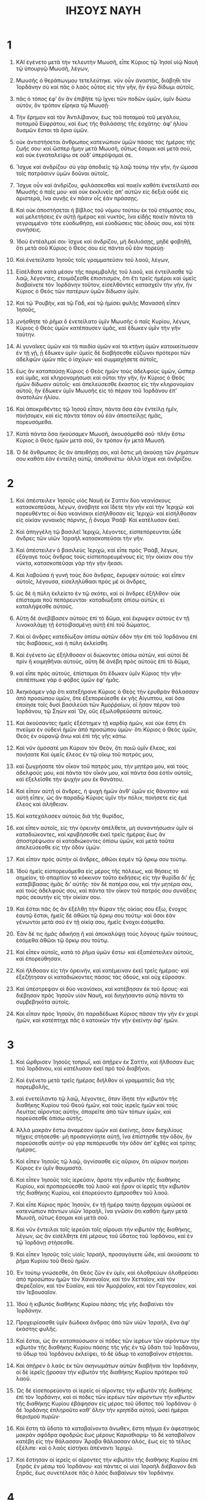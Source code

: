 #+TITLE: ΙΗΣΟΥΣ ΝΑΥΗ 
* 1  

1. ΚΑΙ ἐγένετο μετὰ τὴν τελευτὴν Μωυσῆ, εἶπε Κύριος τῷ Ἰησοῖ υἱῷ Ναυῆ τῷ ὑπουργῷ Μωυσῆ, λέγων, 
2. Μωυσῆς ὁ θεράπωνμου τετελεύτηκε. νῦν οὖν ἀναστὰς, διάβηθι τὸν Ἰορδάνην σὺ καὶ πᾶς ὁ λαὸς οὗτος εἰς τὴν γῆν, ἣν ἐγὼ δίδωμι αὐτοῖς. 
3. πᾶς ὁ τόπος ἐφʼ ὃν ἂν ἐπιβῆτε τῷ ἴχνει τῶν ποδῶν ὑμῶν, ὑμῖν δώσω αὐτόν, ὃν τρόπον εἴρηκα τῷ Μωυσῇ· 
4. Τὴν ἔρημον καὶ τὸν Ἀντιλίβανον, ἕως τοῦ ποταμοῦ τοῦ μεγάλου, ποταμοῦ Εὐφράτου, καὶ ἕως τῆς θαλάσσης τῆς ἐσχάτης· ἀφʼ ἡλίου δυσμῶν ἔσται τὰ ὅρια ὑμῶν. 
5. οὐκ ἀντιστήσεται ἄνθρωπος κατενώπιον ὑμῶν πάσας τὰς ἡμέρας τῆς ζωῆς σου· καὶ ὥσπερ ἤμην μετὰ Μωυσῆ, οὕτως ἔσομαι καὶ μετὰ σοῦ, καὶ οὐκ ἐγκαταλείψω σε οὐδʼ ὑπερόψομαί σε. 
6. Ἴσχυε καὶ ἀνδρίζου· σὺ γὰρ ἀποδιεῖς τῷ λαῷ τούτῳ τὴν γῆν, ἣν ὤμοσα τοῖς πατράσινν ὑμῶν δοῦναι αὐτοῖς. 
7. Ἴσχυε οὖν καὶ ἀνδρίζου, φυλάσσεσθαι καὶ ποιεῖν καθότι ἐνετείλατό σοι Μωυσῆς ὁ παῖς μου· καὶ οὐκ ἐκκλινεῖς ἀπʼ αὐτῶν εἰς δεξιὰ οὐδὲ εἰς ἀριστερὰ, ἵνα συνῇς ἐν πᾶσιν οἷς ἐὰν πράσσῃς. 
8. Καὶ οὐκ ἀποστήσεται ἡ βίβλος τοῦ νόμου τούτου ἐκ τοῦ στόματός σου, καὶ μελετήσεις ἐν αὐτῇ ἡμέρας καὶ νυκτὸς, ἵνα εἰδῇς ποιεῖν πάντα τὰ γεγραμμένα· τότε εὐοδωθήσῃ, καὶ εὐοδώσεις τὰς ὁδούς σου, καὶ τότε συνήσεις. 
9. Ἰδοὺ ἐντέαλμαί σοι· ἴσχυε καὶ ἀνδρίζου, μὴ δειλιάσῃς, μηδὲ φοβηθῇ, ὅτι μετὰ σοῦ Κύριος ὁ Θεός σου εἰς πάντα οὗ ἐὰν πορεύῃ· 
10. Καὶ ἐνετείλατο Ἰησοῦς τοῖς γραμματεῦσιν τοῦ λαοῦ, λέγων, 
11. Εἰσέλθατε κατὰ μέσον τῆς παρεμβολῆς τοῦ λαοῦ, καὶ ἐντείλασθε τῷ λαῷ, λέγοντες, ἐτοιμάζεσθε ἐπισιτισμόν, ὅτι ἔτι τρεῖς ἡμέραι καὶ ὑμεῖς διαβαίνετε τὸν Ἰορδάνην τοῦτον, εἰσελθόντες κατασχεῖν τὴν γῆν, ἣν Κύριος ὁ Θεὸς τῶν πατέρων ὑμῶν δίδωσιν ὑμῖν. 

12. Καὶ τῷ Ῥουβὴν, καὶ τῷ Γὰδ, καὶ τῷ ἡμίσει φυλῆς Μανασσῆ εἶπεν Ἰησοῦς, 
13. μνήσθητε τὸ ῥῆμα ὃ ἐνετείλατο ὑμῖν Μωυσῆς ὁ παῖς Κυρίου, λέγων, Κύριος ὁ Θεὸς ὑμῶν κατέπαυσεν ὑμᾶς, καὶ ἔδωκεν ὑμῖν τὴν γῆν ταύτην. 
14. Αἱ γυναῖκες ὑμῶν καὶ τὰ παιδία ὑμῶν καὶ τὰ κτήνη ὑμῶν κατοικείτωσαν ἐν τῇ γῇ, ᾗ ἔδωκεν ὑμῖν· ὑμεῖς δὲ διαβήσεσθε εὔζωνοι πρότεροι τῶν ἀδελφῶν ὑμῶν πᾶς ὁ ἰσχύων· καὶ συμμαχήσετε αὐτοῖς, 
15. ἕως ἂν καταπαύσῃ Κύριος ὁ Θεὸς ἡμῶν τοὺς ἀδελφοὺς ὑμῶν, ὥσπερ καὶ ὑμᾶς, καὶ κληρονομήσωσι καὶ οὗτοι τὴν γῆν, ἣν Κύριος ὁ Θεὸς ἡμῶν δίδωσιν αὐτοῖς· καὶ ἀπελεύσεσθε ἕκαστος εἰς τὴν κληρονομίαν αὐτοῦ, ἣν ἔδωκεν ὑμῖν Μωυσῆς εἰς τὸ πέραν τοῦ Ἰορδάνου ἐπʼ ἀνατολῶν ἡλίου. 
16. Καὶ ἀποκριθέντες τῷ Ἰησοῦ εἶπαν, πάντα ὅσα ἐὰν ἐντείλῃ ἡμῖν, ποιήσομεν, καὶ εἰς πάντα τόπον οὗ ἐὰν ἀποστείλῃς ἡμᾶς, πορευσόμεθα. 
17. Κατὰ πάντα ὅσα ἠκούσαμεν Μωυσῆ, ἀκουσόμεθά σοῦ· πλὴν ἔστω Κύριος ὁ Θεὸς ἡμῶν μετὰ σοῦ, ὃν τρόπον ἦν μετὰ Μωυσῆ. 
18. Ὁ δὲ ἄνθρωπος ὃς ἂν ἀπειθήσῃ σοι, καὶ ὅστις μὴ ἀκούσῃ τῶν ῥημάτων σου καθότι ἐὰν ἐντείλῃ αὐτῷ, ἀποθανέτω· ἀλλὰ ἴσχυε καὶ ἀνδρίζου. 
* 2  

1. Καὶ ἀπέστειλεν Ἰησοῦς υἱὸς Ναυῆ ἐκ Σαττὶν δύο νεανίσκους κατασκοπεῦσαι, λέγων, ἀνάβητε καὶ ἴδετε τὴν γῆν καὶ τὴν Ἱεριχώ· καὶ πορευθέντες οἱ δύο νεανίσκοι εἰσήλθοσαν εἰς Ἱεριχώ· καὶ εἰσήλθοσαν εἰς οἰκίαν γυναικὸς πόρνης, ᾗ ὄνομα Ῥαάβ· Καὶ κατέλυσαν ἐκεῖ. 

2. Καὶ ἀπηγγέλη τῷ βασιλεῖ Ἱεριχὼ, λέγοντες, εἰσπεπόρευνται ὧδε ἄνδρες τῶν υἱῶν Ἰσραὴλ κατασκοπεῦσαι τὴν γῆν. 
3. Καὶ ἀπέστειλεν ὁ βασιλεὺς Ἱεριχὼ, καὶ εἶπε πρὸς Ῥαὰβ, λέγων, ἐξάγαγε τοὺς ἄνδρας τοὺς εἰσπεπορευμένους εἰς τὴν οἰκίαν σου τὴν νύκτα, κατασκοπεῦσαι γὰρ τὴν γῆν ἥκασι. 
4. Καὶ λαβοῦσα ἡ γυνὴ τοὺς δύο ἄνδρας, ἔκρυψεν αὐτούς· καὶ εἶπεν αὐτοῖς, λέγουσα, εἰσεληλύθασι πρὸς μὲ οἱ ἄνδρες, 
5. ὡς δὲ ἡ πύλη ἐκλείετο ἐν τῷ σκότει, καὶ οἱ ἄνδρες ἐξῆλθον· οὐκ ἐπίσταμαι ποῦ πεπόρευνται· καταδιώξατε ὀπίσω αὐτῶν, εἰ καταλήψεσθε αὐτούς. 
6. Αὕτη δὲ ἀνεβίβασεν αὐτοὺς ἐπὶ τὸ δῶμα, καὶ ἔκρυψεν αὐτοὺς ἐν τῇ λινοκαλάμῃ τῇ ἐστοιβασμένῃ αὐτῇ ἐπὶ τοῦ δώματος. 
7. Καὶ οἱ ἄνδρες κατεδίωξαν ὀπίσω αὐτῶν ὁδὸν τὴν ἐπὶ τοῦ Ἰορδάνου ἐπὶ τὰς διαβάσεις, καὶ ἡ πύλη ἐκλείσθη. 

8. Καὶ ἐγένετο ὡς ἐξήλθοσαν οἱ διώκοντες ὀπίσω αὐτῶν, καὶ αὐτοὶ δὲ πρὶν ἢ κοιμηθῆναι αὐτοὺς, αὕτη δὲ ἀνέβη πρὸς αὐτοὺς ἐπὶ τὸ δῶμα, 
9. καὶ εἶπε πρὸς αὐτοὺς, ἐπίσταμαι ὅτι ἔδωκεν ὑμῖν Κύριος τὴν γῆν· ἐπιπέπτωκε γὰρ ὁ φόβος ὑμῶν ἐφʼ ἡμᾶς. 
10. Ἀκηκόαμεν γὰρ ὅτι κατεξήρανε Κύριος ὁ Θεὸς τὴν ἐρυθρὰν θάλασσαν ἀπὸ προσώπου ὑμῶν, ὅτε ἐξεπορεύεσθε ἐκ γῆς Αἰγυπτου, καὶ ὅσα ἐποίησε τοῖς δυσὶ βασιλεῦσι τῶν Ἀμοῤῥαίων, οἳ ἦσαν πέραν τοῦ Ἰορδάνου, τῷ Σηὼν καὶ Ὢγ, οὓς ἐξωλοθρεύσατε αὐτούς. 
11. Καὶ ἀκούσαντες ἡμεῖς ἐξέστημεν τῇ καρδίᾳ ἡμῶν, καὶ οὐκ ἔστη ἔτι πνεῦμα ἐν οὐδενὶ ἡμῶν ἀπὸ προσώπου ὑμῶν· ὅτι Κύριος ὁ Θεὸς ὑμῶν, Θεὸς ἐν οὐρανῷ ἄνω καὶ ἐπὶ τῆς γῆς κάτω. 
12. Καὶ νῦν ὀμόσατέ μοι Κύριον τὸν Θεὸν, ὅτι ποιῶ ὑμῖν ἔλεος, καὶ ποιήσατε Καὶ ὑμεῖς ἔλεος ἐν τῷ οἴκῳ τοῦ πατρός μου, 
13. καὶ ζωγρήσατε τὸν οἶκον τοῦ πατρὸς μου, τὴν μητέρα μου, καὶ τοὺς ἀδελφούς μου, καὶ πάντα τὸν οἶκόν μου, καὶ πάντα ὅσα ἐστὶν αὐτοῖς, καὶ ἐξελεῖσθε τὴν ψυχήν μου ἐκ θανάτου. 

14. Καὶ εἶπαν αὐτῇ οἱ ἄνδρες, ἡ ψυχὴ ἡμῶν ἀνθʼ ὑμῶν εἰς θάνατον· καὶ αὐτὴ εἶπεν, ὡς ἂν παραδῷ Κύριος ὑμῖν τὴν πόλιν, ποιήσετε εἰς ἐμὲ ἔλεος καὶ ἀλήθειαν. 
15. Καὶ κατεχάλασεν αὐτοὺς διὰ τῆς θυρίδος, 
16. καὶ εἶπεν αὐτοῖς, εἰς τὴν ὀρεινὴν ἀπέλθετε, μὴ συναντήσωσιν ὑμῖν οἱ καταδιώκοντες, καὶ κρυβήσεσθε ἐκεῖ τρεῖς ἡμέρας ἕως ἂν ἀποστρέψωσιν οἱ καταδιώκοντες ὀπίσω ὑμῶν, καὶ μετὰ ταῦτα ἀπελεύσεσθε εἰς τὴν ὁδὸν ὑμῶν. 

17. Καὶ εἶπαν πρὸς αὐτὴν οἱ ἄνδρες, ἀθῶοι ἐσμὲν τῷ ὅρκῳ σου τούτῳ. 
18. Ἰδοὺ ἡμεῖς εἰσπορευόμεθα εἰς μέρος τῆς πόλεως, καὶ θήσεις τὸ σημεῖον, τὸ σπαρτίον τὸ κόκκινον τοῦτο ἐκδήσεις εἰς τὴν θυρίδα διʼ ἧς κατεβίβασας ἡμᾶς διʼ αὐτῆς· τὸν δὲ πατέρα σου, καὶ τὴν μητέρα σου, καὶ τοὺς ἀδελφούς σου, καὶ πάντα τὸν οἶκον τοῦ πατρός σου συνάξεις πρὸς σεαυτὴν εἰς τὴν οἰκίαν σου. 
19. Καὶ ἔσται πᾶς ὃς ἂν ἐξέλθῃ τὴν θύραν τῆς οἰκίας σου ἔξω, ἔνοχος ἑαυτῷ ἔσται, ἡμεῖς δὲ ἀθῶοι τῷ ὅρκῳ σου τούτῳ· καὶ ὅσοι ἐὰν γένωνται μετὰ σοῦ ἐν τῇ οἰκίᾳ σου, ἡμεῖς ἔνοχοι ἐσόμεθα. 
20. Ἐὰν δέ τις ἡμᾶς ἀδικήσῃ ἢ καὶ ἀποκαλύψῃ τοὺς λόγους ἡμῶν τούτους, ἐσόμεθα ἀθῶοι τῷ ὅρκῳ σου τούτῳ. 
21. Καὶ εἶπεν αὐτοῖς, κατὰ τὸ ῥῆμα ὑμῶν ἔστω· καὶ ἐξαπέστειλεν αὐτοὺς, καὶ ἐπορεύθησαν. 
22. Καὶ ἤλθοσαν εἰς τὴν ὀρεινήν, καὶ κατέμειναν ἐκεῖ τρεῖς ἡμέρας· καὶ ἐξεζήτησαν οἱ καταδιώκοντες πάσας τὰς ὁδοὺς, καὶ οὐχ εὕροσαν. 

23. Καὶ ὑπέστρεψαν οἱ δύο νεανίσκοι, καὶ κατέβησαν ἐκ τοῦ ὄρους· καὶ διέβησαν πρὸς Ἰησοῦν υἱὸν Ναυὴ, καὶ διηγήσαντο αὐτῷ πάντα τὰ συμβεβηκότα αὐτοῖς. 
24. Καὶ εἶπαν πρὸς Ἰησοῦν, ὅτι παραδέδωκε Κύριος πᾶσαν τὴν γῆν ἐν χειρὶ ἡμῶν, καὶ κατέπτηχε πᾶς ὁ κατοικῶν τὴν γῆν ἐκείνην ἀφʼ ἡμῶν. 
* 3  

1. Καὶ ὤρθρισεν Ἰησοῦς τοπρωῒ, καὶ ἀπῇρεν ἐκ Σαττὶν, καὶ ἤλθοσαν ἕως τοῦ Ἰορδάνου, καὶ κατέλυσαν ἐκεῖ πρὸ τοῦ διαβῆναι. 
2. Καὶ ἐγένετο μετὰ τρεῖς ἡμέρας διῆλθον οἱ γραμματεῖς διὰ τῆς παρεμβολῆς, 
3. καὶ ἐνετείλαντο τῷ λαῷ, λέγοντες, ὅταν ἴδητε τὴν κιβωτὸν τῆς διαθήκης Κυρίου τοῦ Θεοῦ ἡμῶν, καὶ τοὺς ἱερεῖς ἡμῶν καὶ τοὺς Λευίτας αἴροντας αὐτὴν, ἀπαρεῖτε ἀπὸ τῶν τόπων ὑμῶν, καὶ πορεύσεσθε ὀπίσω αὐτῆς. 
4. Ἀλλὰ μακρὰν ἔστω ἀναμέσον ὑμῶν καὶ ἐκείνης, ὅσον δισχιλίους πήχεις στήσεσθε· μὴ προσεγγίσητε αὐτῇ, ἵνα ἐπίστησθε τὴν ὁδὸν, ἣν πορεύσεσθε αὐτήν· οὐ γὰρ πεπόρευσθε τὴν ὁδὸν ἀπʼ ἐχθὲς καὶ τρίτης ἡμέρας. 

5. Καὶ εἶπεν Ἰησοῦς τῷ λαῷ, ἁγνίσασθε εἰς αὔριον, ὅτι αὔριον ποιήσει Κύριος ἐν ὑμῖν θαυμαστά. 
6. Καὶ εἶπεν Ἰησοῦς τοῖς ἱερεῦσιν, ἄρατε τὴν κιβωτὸν τῆς διαθήκης Κυρίου, καὶ προπορεύεσθε τοῦ λαοῦ· καὶ ᾖραν οἱ ἱερεῖς τὴν κιβωτὸν τῆς διαθήκης Κυρίου, καὶ ἐπορεύοντο ἔμπροσθεν τοῦ λαοῦ. 
7. Καὶ εἶπε Κύριος πρὸς Ἰησοῦν, ἐν τῇ ἡμέρᾳ ταύτῃ ἄρχομαι ὑψῶσαί σε κατενώπιον πάντων υἱῶν Ἰσραὴλ, ἵνα γνῶσιν ὅτι καθότι ἤμην μετὰ Μωυσῆ, οὕτως ἔσομαι καὶ μετὰ σοῦ. 
8. Καὶ νῦν ἔντειλαι τοῖς ἱερεῦσι τοῖς αἴρουσι τὴν κιβωτὸν τῆς διαθήκης, λέγων, ὠς ἂν εἰσέλθητε ἐπὶ μέρους τοῦ ὕδατος τοῦ Ἰορδάνου, καὶ ἐν τῷ Ἰορδάνῃ στήσεσθε. 

9. Καὶ εἶπεν Ἰησοῦς τοῖς υἱοῖς Ἰσραὴλ, προσαγάγετε ὧδε, καὶ ἀκούσατε τὸ ῥῆμα Κυρίου τοῦ Θεοῦ ἡμῶν. 
10. Ἐν τούτῳ γνώσεσθε, ὅτι Θεὸς ζῶν ἐν ὑμῖν, καὶ ὀλοθρεύων ὀλοθρεύσει ἀπὸ προσώπου ἡμῶν τὸν Χαναναῖον, καὶ τὸν Χετταῖον, καὶ τὸν Φερεζαῖον, καὶ τὸν Εὐαῖον, καὶ τὸν Ἀμοῤῥαῖον, καὶ τὸν Γεργεσαῖον, καὶ τὸν Ἰεβουσαῖον. 
11. Ἰδοὺ ἡ κιβωτὸς διαθήκης Κυρίου πάσης τῆς γῆς διαβαίνει τὸν Ἰορδάνην. 
12. Προχειρίσασθε ὑμῖν δώδεκα ἄνδρας ἀπὸ τῶν υἱῶν Ἰσραὴλ, ἕνα ἀφʼ ἑκάστης φυλῆς. 
13. Καὶ ἔσται, ὡς ἂν καταπαύσωσιν οἱ πόδες τῶν ἱερέων τῶν αἰρόντων τὴν κιβωτὸν τῆς διαθήκης Κυρίου πάσης τῆς γῆς ἐν τῷ ὕδατι τοῦ Ἰορδάνου, τὸ ὕδωρ τοῦ Ἰορδάνου ἐκλείψει, τὸ δὲ ὕδωρ τὸ καταβαῖνον στήσεται. 

14. Καὶ ἀπῇρεν ὁ λαὸς ἐκ τῶν σκηνωμάτων αὐτῶν διαβῆναι τὸν Ἰορδάνην, οἱ δὲ ἱερεῖς ᾔροσαν τὴν κιβωτὸν τῆς διαθήκης Κυρίου πρότεροι τοῦ λαοῦ. 
15. Ὡς δὲ εἰσεπορεύοντο οἱ ἱερεῖς οἱ αἴροντες τὴν κιβωτὸν τῆς διαθήκης ἐπὶ τὸν Ἰορδάνην, καὶ οἱ πόδες τῶν ἱερέων τῶν αἰρόντων τὴν κιβωτὸν τῆς διαθήκης Κυρίου ἐβάφησαν εἰς μέρος τοῦ ὕδατος τοῦ Ἰορδάνου· ὁ δὲ Ἰορδάνης ἐπληροῦτο καθʼ ὅλην τὴν κρηπίδα αὐτοῦ, ὡσεὶ ἡμέραι θερισμοῦ πυρῶν· 
16. Καὶ ἔστη τὰ ὕδατα τὰ καταβαίνοντα ἄνωθεν, ἔστη πῆγμα ἓν ἀφεστηκὸς μακρὰν σφόδρα σφοδρῶς ἕως μέρους Καριαθιαρίμ· τὸ δὲ καταβαῖνον κατέβη εἰς τὴν θάλασσαν Ἄραβα θάλασσαν ἁλὸς, ἕως εἰς τὸ τέλος ἐξέλιπε· καὶ ὁ λαὸς εἱστήκει ἀπέναντι Ἱεριχώ. 
17. Καὶ ἔστησαν οἱ ἱερεῖς οἱ αἴροντες τὴν κιβωτὸν τῆς διαθήκης Κυρίου ἐπὶ ξηρᾶς ἐν μέσῳ τοῦ Ἰορδάνου· καὶ πάντες οἱ υἱοὶ Ἰσραὴλ διέβαινον διὰ ξηρᾶς, ἕως συνετέλεσε πᾶς ὁ λαὸς διαβαίνων τὸν Ἰορδάνην. 
* 4  

1. Καὶ ἐπεὶ συνετέλεσε πᾶς ὁ λαὸς διαβαίνων τὸν Ἰορδανην, καὶ εἶπε, Κύριος τῷ Ἰησοῖ, λέγων, 
2. ταραλαβὼν ἄνδρας ἀπὸ τοῦ λαοῦ, ἕνα ἀφʼ ἑκάστης φυλῆς, 
3. σύνταξον αὐτοῖς· καὶ ἀνέλεσθε ἐκ μέσου τοῦ Ἰορδάνου ἑτοίμους δώδεκα λίθους, καὶ τούτους διακομίσαντες ἅμα ὑμῖν αὐτοῖς, θέτε αὐτοὺς ἐν τῇ στρατοπεδίᾳ ὑμῶν, οὗ ἐὰν παρεμβάλητε ἐκεῖ τὴν νύκτα. 

4. Καὶ ἀνακαλεσάμενος Ἰησοῦς δώδεκα ἄνδρας τῶν ἐνδόξων ἀπὸ τῶν υἱῶν Ἰσραὴλ, ἕνα ἀφʼ ἑκάστης φυλῆς, 
5. εἶπεν αὐτοῖς, προσαγάγετε ἔμπροσθέν μου πρὸ προσώπου Κυρίου εἰς μέσον τοῦ Ἰροδάνου· καὶ ἀνελόμενος ἐκεῖθεν ἕκαστος λίθον, ἀράτω ἐπὶ τῶν ὤμων αὐτοῦ κατὰ τὸν ἀριθμὸν τῶν δώδεκα φυλῶν τοῦ Ἰσραὴλ, 
6. ἵνα ὑπάρχωσιν ὑμῖν οὗτοι εἰς σημεῖον κείμενον διαπαντός· ἵνα ὅταν ἐρωτᾷ σε ὁ υἱός σου αὔριον λέγων, τί εἰσιν οἱ λιθοι οὗτοι ἡμῖν; 
7. Καὶ σὺ δηλώσεις τῷ υἱῷ σου, λέγων, ὅτι ἐξέλιπεν ὁ Ἰορδάνης ποταμὸς ἀπὸ προσώπου κιβωτοῦ διαθήκης Κυρίου πάσης τῆς γῆς, ὡς διέβαινεν αὐτόν· καὶ ἔσονται οἱ λίθοι οὗτοι ὑμῖν μνημόσυνον τοῖς υἱοῖς Ἰσραὴλ ἕως τοῦ αἰῶνος. 

8. Καὶ ἐποίησαν οὕτως οἱ υἱοὶ Ἰσραὴλ, καθότι ἐνετείλατο Κύριος τῷ Ἰησοῖ· καὶ ἀναλαβόντες δώδεκα λίθους ἐκ μέσου τοῦ Ἰορδάνου, καθάπερ συνέταξε Κύριος τῷ Ἰησοῖ ἐν τῇ συντελείᾳ τῆς διαβάσεως τῶν υἱῶν Ἰσραὴλ, καὶ διεκόμισαν ἅμα ἑαυτοῖς εἰς τὴν παρεμβολὴν, καὶ ἀπέθηκαν ἐκεῖ. 
9. Ἔστησε δὲ Ἰησοῦς καὶ ἄλλους δώδεκα λίθους ἐν αὐτῷ τῷ Ἰορδάνῃ, ἐν τῷ γενομένῳ τόπῳ ὑπὸ τοὺς πόδας τῶν ἱερέων τῶν αἰρόντων τὴν κιβωτὸν τῆς διαθήκης Κυρίου· καὶ εἰσὶν ἐκεῖ ἕως τῆς σήμερον ἡμέρας. 

10. Εἱστήκεισαν δὲ οἱ ἱερεῖς οἱ αἴροντες τὴν κιβωτὸν τῆς διαθήκης ἐν τῷ Ἰορδάνῃ, ἕως οὗ συνετέλεσεν Ἰησοῦς πάντα ἃ ἐνετείλατο Κύριος ἀναγγεῖλαι τῷ λαῷ· καὶ ἔσπευσεν ὁ λαὸς, καὶ διέβησαν. 
11. Καὶ ἐγένετο ὡς συνετέλεσε πᾶς ὁ λαὸς διαβῆναι, καὶ διέβη ἡ κιβωτὸς τῆς διαθήκης Κυρίου, καὶ οἱ λίθοι ἔμπροσθεν αὐτῶν. 
12. Καὶ διέβησαν οἱ υἱοὶ Ῥουβὴν, καὶ οἱ υἱοὶ Γὰδ, καὶ οἱ ἡμίσεις φυλῆς Μανασσῆ διεσκευασμένοι ἔμπροσθεν τῶν υἱῶν Ἰσραὴλ, καθάπερ ἐνετείλατο αὐτοῖς Μωυσῆς. 
13. Τετρακισμύριοι εὔζωνοι εἰς μάχην διέβησαν ἐναντίον Κυρίου εἰς πόλεμον πρὸς τὴν Ἱεριχὼ πόλιν. 
14. Ἐν ἐκείνῃ τῇ ἡμέρᾳ ηὔξησε Κύριος τὸν Ἰησοῦν ἐναντίον τοῦ παντὸς γένους Ἰσραὴλ· καὶ ἐφοβοῦντο αὐτὸν, ὥσπερ Μωυσῆν, ὅσον χρόνον ἔζη. 

15. Καὶ εἶπε Κύριος τῷ Ἰησοῖ, λέγων, 
16. ἔντειλαι τοῖς ἱερεῦσι τοῖς αἴρουσι τὴν κιβωτὸν τῆς διαθήκης τοῦ μαρτυρίου Κυρίου, ἐκβῆναι ἐκ τοῦ Ἰορδάνου. 
17. Καὶ ἐνετείλατο Ἰησοῦς τοῖς ἱερεῦσι, λέγων, ἔκβητε ἐκ τοῦ Ἰορδάνου. 
18. Καὶ ἐγένετο ὡς ἐξέβησαν οἱ ἱερεῖς οἱ αἴροντες τὴν κιβωτὸν τῆς διαθήκης Κυρίου ἐκ τοῦ Ἰορδάνου, καὶ ἔθηκαν τοὺς πόδας ἐπὶ τῆς γῆς, ὥρμησε τὸ ὕδωρ τοῦ Ἰορδάνου κατὰ χώραν, καὶ ἐπορεύετο καθὰ χθὲς καὶ τρίτην ἡμέραν διʼ ὅλης τῆς κρηπίδος. 

19. Καὶ ὁ λαὸς ἀνέβη ἐκ τοῦ Ἰορδάνου δεκάτῃ τοῦ μηνὸς τοῦ πρώτου· καὶ κατεστρατοπέδευσαν οἱ υἱοὶ Ἰσραὴλ ἑν Γαλγάλοις κατὰ μέρος τὸ πρὸς ἡλίου ἀνατολὰς ἀπὸ τῆς Ἱεριχώ. 
20. Καὶ τοὺς δώδεκα λίθους τούτους, οὓς ἔλαβεν ἐκ τοῦ Ἰορδάνου, ἔστησεν Ἰησοῦς ἐν Γαλγάλοις, 
21. λέγων, ὅταν ἐρωτῶσιν ὑμᾶς οἱ υἱοι ὑμῶν λέγοντες, τί εἰσιν οἱ λίθοι οὗτοι; 
22. Ἀναγγείλατε τοῖς υἱοῖς ὑμῶν, ὅτι ἐπὶ ξηρᾶς διέβη Ἰσραὴλ τὸν Ἰορδάνην τοῦτον, 
23. ἀποξηράναντος Κυρίου τοῦ Θεοῦ ἡμῶν τὸ ὕδωρ τοῦ Ἰορδάνου ἐκ τῶν ἔμπροσθεν αὐτῶν, μέχρις οὗ διέβησαν· καθάπερ ἐποίησε Κύριος ὁ Θεὸς ἡμῶν τὴν ἐρυθρὰν θάλασσαν, ἣν ἀπεξήρανε Κύριος ὁ Θεὸς ἡμῶν ἔμπροσθεν ἡμῶν, ἕως παρήλθομεν· 
24. Ὅπως γνῶσι πάντα τὰ ἔθνη τῆς γῆς, ὅτι ἡ δύναμις τοῦ κυρίου ἰσχυρά ἐστι, καὶ ἵνα ὑμεῖς σέβησθε Κύριον τὸν Θεὸν ἡμῶν ἐν παντὶ ἔργῳ. 
* 5  

1. Καὶ ἐγένετο ὡς ἤκουσαν οἱ βασιλεῖς τῶν Ἀμοῤῥαίων οἳ ἦσαν πέραν τοῦ Ἰορδάνου, καὶ οἱ βασιλεῖς τῆς Φοινίκης οἳ παρὰ τὴν θάλασσαν, ὅτι ἀπεξήρανε Κύριος ὁ Θεὸς τὸν Ἰορδάνην ποταμὸν ἐκ τῶν ἔμπροσθεν τῶν νἱῶν Ἰσραὴλ ἐν τῷ διαβαίνειν αὐτοὺς καὶ ἐτάκησαν αὐτῶν αἱ διάνοιαι, καὶ κατεπλάγησαν, καὶ οὐκ ἦν ἐν αὐτοῖς φρόνησις οὐδεμία ἀπὸ προσώπου τῶν υἱῶν Ἰσραήλ. 

2. Ὑπὸ δὲ τοῦτον τὸν καιρὸν εἶπε Κύριος τῷ Ἰησοῖ, ποίησον σεαυτῷ μαχαίρας πετρίνας ἐκ πέτρας ἀκροτόμου, καὶ καθίσας περίτεμε τοὺς υἱοὺς Ἰσραὴλ ἐκ δευτέρον. 
3. Καὶ ἐποίησεν Ἰησοῦς μαχαίρας πετρίνας ἀκροτόμους, καὶ περιέτεμε τοὺς υἱοὺς Ἰσραὴλ ἐπὶ τοῦ καλουμένου τόπου, Βουνὸς τῶν ἀκροβυστιῶν. 
4. Ὃν δὲ τρόπον περιεκάθαρεν Ἰησοῦς τοὺς υἱοὺς Ἰσραήλ· ὅσοι ποτὲ ἐγένοντο ἐν τῇ ὁδῷ, καὶ ὅσοι ποτὲ ἀπερίτμητοι ἦσαν τῶν ἐξεληλυθότων ἐξ Αἰγύπτου, 
5. πάντας τούτους περιέτεμεν Ἰησοῦς· τεσσαράκοντα γὰρ καὶ δύο ἔτη ἀνέστραπται Ἰσραὴλ ἐν τῇ ἐρήμῳ τῇ Μαβδαρίτιδτ. 
6. Διὸ ἀπερίτμητοι ἦσαν οἱ πλεῖστοι αὐτῶν τῶν μαχίμων τῶν ἐξεληλυθότων ἐκ γῆς Αἰγύπτου, οἱ ἀπειθήσαντες τῶν ἐντολῶν τοῦ Θεοῦ, οἷς καὶ διώρισε μὴ ἰδεῖν αὐτοὺς τὴν γῆν, ἣν ὤμοσε Κύριος τοῖς πατράσιν αὐτῶν δοῦναι γῆν ῥέουσαν γάλα καὶ μέλι. 
7. Ἀντὶ δὲ τούτων ἀντικατέστησε τοὺς υἱοὺς αὐτῶν, οὓς Ἰησοῦς περιέτεμε, διὰ τὸ αὐτοὺς γεγεννῆσθαι κατὰ τὴν ὁδὸν ἀπεριτμήτους. 
8. Περιτμηθέντες δὲ ἡσυχίαν εἶχον αὐτόθι καθήμενοι ἐν τῇ παρεμβολῇ ἕως ὑγιάσθησαν. 
9. Καὶ εἶπε Κύριος τῷ Ἰησοῖ υἱῷ Ναυή, ἐν τῇ σήμερον ἡμέρᾳ ἀφεῖλον τὸν ὀνειδισμὸν Αἰγύπτου ἀφʼ ὑμῶν· καὶ ἐκάλεσε τὸ ὄνομα τοῦ τόπου ἐκείνου, Γάλγαλα. 

10. Καὶ ἐποίησαν οἱ υἱοὶ Ἰσραὴλ τὸ πάσχα τῇ τεσσαρεσκαιδεκάτῃ ἡμέρᾳ τοῦ μηνὸς ἀφʼ ἑσπέρας ἐπὶ δυσμῶν Ἱεριχὼ ἐν τῷ πέραν τοῦ Ἰορδάνου ἐν τῷ πεδίῳ. 
11. Καὶ ἐφάγοσαν ἀπὸ τοῦ σίτου τῆς γῆς ἄζυμα καὶ νέα. 
12. Ἐν ταύτῃ τῇ ἡμέρᾳ ἐξέλιπε τὸ μάννα μετὰ τὸ βεβρωκέναι αὐτοὺς ἐκ τοῦ σίτου τῆς γῆς, καὶ οὐκέτι ὑπῆρχε τοῖς υἱοῖς Ἰσραὴλ μάννα· ἐκαρπίσαντο δὲ τὴν χώραν τῶν Φοινίκων ἐν τῷ ἐνιαυτῷ ἐκείνῳ. 

13. Καὶ ἐγένετο ὡς ἦν Ἰησοῦς ἐν Ἱεριχὼ, καὶ ἀναβλέψας τοῖς ὀφθαλμοῖς εἶδεν ἄνθρωπον ἑστηκότα ἐναντίον αὐτοῦ, καὶ ἡ ῥομφαία ἐσπασμένη ἐν τῇ χειρὶ αὐτοῦ· καὶ προσελθὼν Ἰησοῦς, εἶπεν αὐτῷ, ἡμέτερος εἶ, ἢ τῶν ὑπεναντίων; 
14. Ὁ δὲ εἶπεν αὐτῷ, ἐγὼ ἀρχιστράτηγος δυνάμεως Κυρίου, νυνὶ παραγέγονα. Καὶ Ἰησοῦς ἔπεσεν ἐπὶ πρόσωπον ἐπὶ τὴν γῆν, καὶ εἶπεν αὐτῷ, δέσποτα, τί προστάσσεις τῷ σῷ οἰκέτῃ; 
15. Καὶ λέγει ὁ ἀρχιστράτηγος Κυρίου πρὸς Ἰησοῦν, Λῦσαι τὸ ὑπόδημα ἐκ τῶν ποδῶν σου, ὁ γὰρ τόπος ἐφʼ ᾧ νῦν ἔστηκας ἐπʼ αὐτοῦ, ἅγιός ἐστι. 
* 6  

1. Καὶ Ἱεριχὼ συρκεκλεισμένη καὶ ὠχυρωμένη, καὶ οὐδεὶς ἐξεπορεύετο ἐξ αὐτῆς, οὐδὲ εἰσεπορεύετο. 
2. Καὶ εἶπε Κύριος πρὸς Ἰησοῦν, ἰδον ἐγὼ παραδίδωμι ὑποχείριόν σοι τὴν Ἱεριχὼ, καὶ τὸν βασιλέα αὐτῆς τὸν ἐν αὐτῇ, δυνατοὺς ὄντας ἐν ἰσχύϊ. 
3. Σὺ δὲ περίστησον αὐτῇ τοὺς μαχίμους κύκλῳ. 
5. Καὶ ἔσται ὡς ἂν σαλπίσητε τῇ σάλπιγγι, ἀνακραγέτω πᾶς ὁ λαὸς ἅμα, καὶ ἀνακραγόντων αὐτῶν πεσεῖται αὐτόματα τὰ τείχη τῆς πόλεως, καὶ εἰσελεύσεται πᾶς ὁ λαὸς ὁρμήσας ἕκαστος κατὰ πρόσωπον εἰς τὴν πόλιν. 

6. Καὶ εἰσῆλθεν Ἰησοῦς ὁ τοῦ Ναυῆ πρὸς τοὺς ἱερεῖς, 
7. καὶ εἶπεν αὐτοῖς, λέγων, παραγγείλατε τῷ λαῷ περιελθεῖν, καὶ κυκλῶσαι τὴν πόλιν· καὶ οἱ μάχιμοι παραπορευέσθωσαν ἐνωπλισμένοι ἐναντίον Κυρίου. 
8. Καὶ ἑπτὰ ἱερεῖς ἔχοντες ἑπτὰ σάλπιγγας ἱερὰς παρελθέτωσαν ὡσαύτως ἐναντίον τοῦ Κυρίου, καὶ σημαινέτωσαν εὐτόνως· καὶ ἡ κιβωτὸς τῆς διαθήκης Κυρίου ἐπακολουθείτω. 
9. Οἱ δὲ μάχιμοι παραπορευέσθωσαν ἔμπροσθεν, καὶ οἱ ἱερεῖς οἱ οὐραγοῦντες ὀπίσω τῆς κιβωτοῦ τῆς διαθήκης Κυρίου σαλπίζοντες. 
10. Τῷ δὲ λαῷ ἐνετείλατο Ἰησοῦς, λέγων, μὴ βοᾶτε, μηδὲ ἀκουσάτω μηδεὶς τὴν φωνὴν ὑμῶν, ἕως ἂν ἡμέραν διαγγείλῃ αὐτὸς ἀναβοῆσαι, καὶ τότε ἀναβοήσετε· 
11. Καὶ περιελθοῦσα ἡ κιβωτὸς τῆς διαθήκης τοῦ Θεοῦ εὐθέως ἀπῆλθεν εἰς τὴν παρεμβολὴν, καὶ ἐκοιμήθη ἐκεῖ. 

12. Καὶ τῇ ἡμέρᾳ τῇ δευτέρᾳ ἀνέστη Ἰησοῦς τοπρωῒ, καὶ ᾖραν οἱ ἱερεῖς τὴν κιβωτὸν τῆς διαθήκης Κυρίου. 
13. Καὶ οἱ ἑπτὰ ἱερεῖς οἱ φέροντες τὰς σάλπιγγας τὰς ἑπτὰ προεπορεύοντο ἐναντίον Κυρίου· καὶ μετὰ ταῦτα εἰσεπορεύοντο οἱ μάχιμοι, καὶ ὁ λοιπὸς ὄχλος ὄπισθεν τῆς κιβωτοῦ τῆς διαθήκης Κυρίου· 
14. καὶ οἱ ἱερεῖς ἐσάλπισαν ταῖς σάλπιγξι, καὶ ὁ λοιπὸς ὄχλος ἅπας περιεκύκλωσε τὴν πόλιν ἑξάκις ἐγγύθεν, καὶ ἀπῆλθε πάλιν εἰς τὴν παρεμβολήν· οὕτως ἐποίει ἐπὶ ἓξ ἡμέρας. 

15. Καὶ τῇ ἡμέρᾳ τῇ ἑβδόμῃ ἀνέστησαν ὄρθρου, καὶ περιήλθοσαν τὴν πόλιν ἐν τῇ ἡμέρᾳ ἐκείνῃ ἑπτάκις. 
16. Καὶ ἐγένετο τῇ περιόδῳ τῇ ἑβδόμῃ ἐσάλπισαν οἱ ἱερεῖς· καὶ εἶπεν Ἰησοῦς τοῖς υἱοῖς Ἰσραὴλ, κεκράξατε, παρέδωκε γὰρ Κύριος ὑμῖν τὴν πόλιν. 
17. Καὶ ἔσται ἡ πόλις ἀνάθεμα, αὐτὴ καὶ πάντα ὅσα ἐστὶν ἐν αὐτῇ, Κυρὶῳ σαβαώθ· πλὴν Ῥαὰβ τὴν πόρνην περιποιήσασθε αὐτὴν, καὶ πάντα ὅσα ἐστὶν ἐν τῷ οἴκῳ αὐτῆς. 
18. Ἀγγὰ ὑμεῖς φυλάξεσθε σφόδρα ἀπὸ τοῦ ἀναθέματος, μήποτε ἐνθυμηθέντες ὑμεῖς αὐτοὶ λάβητε ἀπὸ τοῦ ἀναθέματος, καὶ ποιήσητε τὴν παρεμβολὴν τῶν υἱῶν Ἰσραὴλ ἀνάθεμα, καὶ ἐκτρίψητε ἡμᾶς. 
19. Καὶ πᾶν ἀργύριον ἢ χρυσίον, ἢ χαλκὸς ἢ σίδηρος, ἅγιον ἔσται τῷ Κυρὶῳ· εἰς θησαυρὸν Κυρίου εἰσενεχθήσεται. 

20. Καὶ ἐσάλπισαν ταῖς σάλπιγξιν οἱ ἱερεῖς· ὡς δὲ ἤκουσεν ὁ λαὸς τῶν σαλπίγγων, ἠλάλαξε πᾶς ὁ λαὸς ἅμα ἀλαλαγμῷ μεγάλῳ καὶ ἰσχυρῷ· καὶ ἔπεσεν ἅπαν τὸ τεῖχος κύκλῳ· καὶ ἀνέβη πᾶς ὁ λαὸς εἰς τὴν πόλιν. 
21. Καὶ ἀνεθεμάτισεν αὐτὴν Ἰησοῦς, καὶ ὅσα ἦν ἐν τῇ πόλει ἀπὸ ἀνδρὸς καὶ ἕως γυναικὸς, ἀπὸ νεανίσκου καὶ ἕως πρεσβύτου, καὶ ἕως μόσχου καὶ ὑποζυγίου, ἐν στόματι ῥομφαίας. 

22. Καὶ τοῖς δυσὶ νεανίσκοις τοῖς κατασκοπεύσασιν εἶπεν Ἰησοῦς, εἰσέλθατε εἰς τὴν οἰκίαν τῆς γυναικὸς, καὶ ἐξαγάγετε αὐτὴν ἐκεῖθεν, καὶ ὅσα ἐστὶν αὐτῇ. 
23. Καὶ εἰσῆλθον οἱ δύο νεανίσκοι οἱ κατασκοπεύσαντες τὴν πόλιν, εἰς τὴν οἰκίαν τῆς γυναικὸς, καὶ ἐξηγάγοσαν Ῥαὰβ τὴν πόρνην, καὶ τὸν πατέρα αὐτῆς, καὶ τὴν μητέρα αὐτῆς, καὶ τοὺς ἀδελφοὺς αὐτῆς, καὶ τὴν συγγένειαν αὐτῆς, καὶ πάντα ὅσα ἦν αὐτῆ· καὶ κατέστησαν αὐτὴν ἔξω τῆς παρεμβολῆς Ἰσραήλ. 
24. Καὶ ἡ πόλις ἐνεπρήσθη ἐν πυρισμῷ σὺν πᾶσι τοῖς ἐν αὐτῇ· πλὴν ἀργυρίου καὶ χρυσίου καὶ χαλκοῦ καὶ σιδήρου ἔδωκαν εἰς θησαυρὸν Κυρίου εἰσενεχθῆναι. 

25. Καὶ Ῥαὰβ τὴν πόρνην, καὶ πάντα τὸν οἶκον αὐτῆς τὸν πατρικὸν ἐζώγρησεν Ἰησοῦς· καὶ κατῴκισεν ἐν τῷ Ἰσραὴλ ἕως τῆς σήμερον ἡμέρας, διότι ἔκρυψε τοὺς κατασκοπεύαντας, οὓς ἀπέστειλεν Ἰησοῦς κατασκοπεῦσαι τὴν Ἱεριχώ. 
26. Καὶ ὥρκισεν Ἰησοῦς ἐν τῇ ἡμέρᾳ ἐκείνῃ ἐναντίον Κυρίου, λέγων, ἐπικατάρατος ὁ ἄνθρωπος, ὃς οἰκοδομήσει τὴν πόλιν ἐκείνην· ἐν τῷ πρωτοτόκῳ αὐτοῦ θεμελιώσει αὐτὴν, καὶ ἐν τῷ ἐλαχίστῳ αὐτοῦ ἐπιστήσει τὰς πύλας αὐτῆς. Καὶ οὕτως ἐποίησεν Ὁζᾶν ὁ ἐκ Βαιθήλ· ἐν τῷ Ἀβιρὼν τῷ πρωτοτόκῳ ἐθεμελίωσεν αὐτὴν, καὶ ἐν τῷ ἐλαχίστῳ διασωθέντι ἐπέστησε τὰς πύλας αὐτῆς. 

27. Καὶ ἦν Κύριος μετὰ Ἰησοῦ, καὶ ἦν τὸ ὄνομα αὐτοῦ κατὰ πᾶσαν τὴν γῆν. 
* 7  

1. Καὶ ἐπλημμέλησαν οἱ υἱοὶ Ἰσραὴλ πλημμέλιαν μεγάλην, καὶ ἐνοσφίσαντο ἀπὸ τοῦ ἀναθέματος· καὶ ἔλαβεν Ἄχαρ υἱὸς Χαρμὶ υἱοῦ Ζαμβρὶ υἱοῦ Ζαρὰ ἐκ τῆς φυλῆς Ἰούδα ἀπὸ τοῦ ἀναθέματος· καὶ ἐθυμώθη Κύριος ὀργῇ τοῖς υἱοῖς Ἰσραήλ. 

2. Καὶ ἀπέστειλεν Ἰησοῦς ἄνδρας εἰς Γαὶ, ἥ ἐστι κατὰ Βαιθὴλ, λέγων, κατασκέψασθε τὴν Γαί 
3. καὶ ἀνέβησαν οἱ ἄνδρες καὶ κατεσκέψαντο τὴν Γαί· Καὶ ἀνέστρεψαν πρὸς Ἰησοῦν, καὶ εἶπαν πρὸς αὐτὸν, μὴ ἀναβήτω πᾶς ὁ λαὸς, ἀλλʼ ὡσεὶ δισχίλιοι ἢ τρισχίλιοι ἄνδρες ἀναβήτωσαν καὶ ἐκπολιορκησάτωσαν τὴν πόλιν· μὴ ἀναγάγῃς ἐκεῖ τὸν λαὸν ἅπαντα, ὀλίγοι γάρ εἰσι. 
4. Καὶ ἀνέβησαν ὡσεὶ τρισχίλιοι ἄνδρες, καὶ ἔφυγον ἀπὸ προσώπου ἀνδρῶν Γαί. 
5. Καὶ ἀπέκτειναν ἀπʼ αὐτῶν ἄνδρες Γαὶ εἰς τριακονταὲξ ἄνδρας, καὶ κατεδίωξαν αὐτοὺς ἀπὸ τῆς πύλης, καὶ συνέτριψαν αὐτοὺς ἀπὸ τοῦ καταφεροῦς· καὶ ἐπτοήθη ἡ καρδία τοῦ λαοῦ, καὶ ἐγένετο ὥσπερ ὕδωρ. 

6. Καὶ διέῤῥηξεν Ἰησοῦς τὰ ἱμάτια αὐτοῦ· καὶ ἔπεσεν Ἰησοῦς ἐπὶ τὴν γῆν ἐπὶ πρόσωπον ἐναντίον Κυρίου ἕως ἑσπέρας, αὐτὸς καὶ οἱ πρεσβύτεροι Ἰσραήλ· καὶ ἐπεβάλοντο χοῦν ἐπὶ τὰς κεφαλὰς αὐτῶν. 
7. Καὶ εἶπεν Ἰησοῦς, δέομαι Κύριε· ἱνατί διεβίβασεν ὁ παῖς σου τὸν λαὸν τοῦτον τὸν Ἰορδάνην παραδοῦναι αὐτὸν τῷ Ἀμοῤῥαίῳ, ἀπολέσαι ἡμᾶς; καὶ εἰ κατεμείναμεν καὶ κατῳκίσθημεν παρὰ τὸν Ἰορδάνην. 
8. Καὶ τί ἐρῶ ἐπεὶ μετέβαλεν Ἰσραὴλ αὐχένα ἀπέναντι τοῦ ἐχθροῦ αὐτοῦ; 
9. Καὶ ἀκούσας ὁ Χαναναῖος καὶ πάντες οἱ κατοικοῦντες τὴν γῆν, περικυκλώσουσιν ἡμᾶς, καὶ ἐκτρίψουσιν ἡμᾶς ἀπὸ τῆς γῆς· καὶ τί ποιήσεις τὸ ὄνομά σου τὸ μέγα; 

10. Καὶ εἶπε Κύριος πρὸς Ἰησοῦν, ἀνάστηθι, ἱνατί τοῦτο σὺ πέπτωκας ἐπὶ πρόσωπόν σου; 
11. Ἡμάρτηκεν ὁ λαὸς καὶ παρέβη τὴν διαθήκην, ἣν διεθέμην πρὸς αὐτοὺς, κλέψαντες ἀπὸ τοῦ ἀναθέματος ἐνέβαλον εἰς τὰ σκεύη αὐτῶν. 
12. Καὶ οὐ μὴ δύνωνται οἱ υἱοὶ Ἰσραὴλ ὑποστῆναι κατὰ πρόσωπον τῶν ἐχθρῶν αὐτῶν· αὐχένα ὑποστρέψουσιν ἔναντι τῶν ἐχθρῶν αὐτῶν, ὅτι ἐγενήθησαν ἀνάθεμα· οὐ προσθήσω ἔτι εἶναι μεθʼ ὑμῶν, ἐὰν μὴ ἐξάρητε τὸ ἀνάθεμα ἐξ ὑμῶν αὐτῶν. 
13. Ἀναστὰς ἁγίασον τὸν λαὸν, καὶ εἶπον ἁγιασθῆναι εἰσαύριον· τάδε λέγει Κύριος ὁ Θεὸς Ἰσραὴλ, τὸ ἀνάθεμά ἐστιν ἐν ὑμῖν· οὐ δυνήσεσθε ἀντιστῆναι ἀπέναντι τῶν ἐχθρῶν ὑμῶν, ἕως ἂν ἐξάρητε τὸ ἀνάθεμα ἐξ ὑμῶν. 
14. Καὶ συναχθήσεσθε πάντες τοπρωῒ κατὰ φυλὰς, καὶ ἔσται ἡ φυλὴ ἣν ἂν δείξῃ Κύριος, προσάξετε κατὰ δήμους· καὶ τὸν δῆμον ὃν ἂν δείξῃ Κύριος, προσάξετε κατʼ οἶκον· καὶ τὸν οἶκον ὃν ἂν δέξῃ Κύριος, προσάξετε κατʼ ἄνδρα. 
15. Καὶ ὃς ἂν ἐνδειχθῇ, κατακαυθήσεται ἐν πυρὶ, καὶ πάντα ὅσα ἐστὶν αὐτῷ· ὅτι παρέβη τὴν διαθήκην Κυρίου, καὶ ἐποίησεν ἀνόμημα ἐν Ἰσραήλ. 

16. Καὶ ὤρθρισεν Ἰησοῦς, καὶ προσήγαγε τὸν λαὸν κατὰ φυλάς· καὶ ἐνεδείχθη ἡ φυλὴ Ἰούδα. 
17. Καὶ προσήχθη κατὰ δήμους, καὶ ἐνεδείχθη δῆμος Ζαραΐ. Καὶ προσήχθη κατʼ ἄνδρα, 
18. καὶ ἐνεδείχθη Ἄχαρ υἱὸς Ζαμβρὶ υἱοῦ Ζάρά. 

19. Καὶ εἶπεν Ἰησοῦς τῷ Ἄχαρ, δὸς δόξαν σήμερον τῷ Κυρίῳ Θεῷ Ἰσραὴλ, καὶ δὸς τὴν ἐξομολόγησιν, καὶ ἀνάγγειλόν μοι τί ἐποίησας, καὶ μὴ κρύψῃς ἀπʼ ἐμοῦ. 
20. Καὶ ἀπεκρίθη Ἄχαρ τῷ Ἰησοῖ, καὶ εἶπεν, ἀληθῶς ἥμαρτον ἐναντίον Κυρίου τοῦ Θεοῦ Ἰσραήλ· οὕτως καὶ οὕτως ἐποίησα. 
21. Εἶδον ἐν τῇ προνομῇ ψιλὴν ποικίλην, καὶ διακόσια δίδραχμα ἀργυρίου, καὶ γλῶσσαν μίαν χρυσῆν πεντήκοντα διδράχμων, καὶ ἐνθυμηθεὶς αὐτῶν ἔλαβον· καὶ ἰδοὺ αὐτὰ ἐγκέκρυπται ἐν τῇ σκηνῇ μου, καὶ τὸ ἀργύριον κέκρυπται ὑποκάτω αὐτῶν. 
22. Καὶ ἀπέστειλεν Ἰησοῦς ἀγγέλους, καὶ ἔδραμον εἰς τὴν σκηνὴν εἰς τὴν παρεμβολήν· καὶ ταῦτα ἦν κεκρυμμένα εἰς τὴν σκηνὴν αὐτοῦ, καὶ τὸ ἀργύριον ὑποκάτω αὐτῶν. 
23. Καὶ ἐξήνεγκαν αὐτὰ ἐκ τῆς σκηνῆς, καὶ ἤνεγκαν πρὸς Ἰησοῦν καὶ τοὺς πρεσβυτέρους Ἰσραὴλ, καὶ ἔθηκαν αὐτὰ ἔναντι Κυρίου. 

24. Καὶ ἔλαβεν Ἰησοῦς τὸν Ἄχαρ υἱὸν Ζαρὰ, καὶ ἀνήγαγεν αὐτὸν εἰς φάραγγα Ἀχὼρ, καὶ τοὺς υἱοὺς αὐτοῦ, καὶ τὰς θυγατέρας αὐτοῦ, καὶ τοὺς μόσχους αὐτοῦ, καὶ τὰ ὑποζύγια αὐτοῦ, καὶ πάντα τὰ πρόβατα αὐτοῦ, καὶ τὴν σκηνὴν αὐτοῦ, καὶ πάντα τὰ ὑπάρχοντα αὐτοῦ, καὶ πᾶς ὁ λαὸς μετʼ αὐτοῦ· καὶ ἀνήγαγεν αὐτοὺς εἰς Ἐμεκαχώρ. 
25. Καὶ εἶπεν Ἰησοῦς τῷ Ἄχαρ, τί ὠλόθρευσας ἡμᾶς; ἐξολοθρεύσαι σε Κύριος καθὰ καὶ σήμερον. 
26. Καὶ ἐλιθοβόλησαν αὐτὸν λίθοις πᾶς Ἰσραὴλ, καὶ ἐπέστησαν αὐτῷ σωρὸν λίθων μέγαν· καὶ ἐπαύσατο Κύριος τοῦ θυμοῦ τῆς ὀργῆς. Διὰ τοῦτο ἐπωνόμασεν αὐτὸ Ἐμεκαχὼρ ἕως τῆς ἡμέρας ταύτης. 
* 8  

1. Καὶ εἶπε Κύριος πρὸς Ἰησοῦν, μὴ φοβηθῇς, μηδὲ δειλιάσῃς· λάβε μετὰ σοῦ πάντας τοὺς ἄνδρας τοὺς πολεμιστάς, καὶ ἀναστὰς ἀνάβηθι εἰς Γαί· ἰδοὺ δέδωκα εἰς τὰς χεῖράς σου τὸν βασιλέα Γαὶ, καὶ τὴν γῆν αὐτοῦ. 
2. Καὶ ποιήσεις τὴν Γαὶ, ὃν τρόπον ἐποίησας τὴν Ἱεριχὼ, καὶ τὸν βασιλέα αὐτῆς· καὶ τὴν προνομὴν τῶν κτηνῶν προνομεύσεις σεαυτῷ· κατάστησον δὲ σεαυτῷ ἔνεδρα τῇ πόλει εἰς τὰ ὀπίσω. 

3. Καὶ ἀνέστη Ἰησοῦς καὶ πᾶς ὁ λαὸς ὁ πολεμιστὴς ὥστε ἀναβῆναι εἰς Γαί. ἐπέλεξε δὲ Ἰησοῦς τριάκοντα χιλιάδας ἀνδρῶν δυνατοὺς ἐν ἰσχύϊ, καὶ ἀπέστειλεν αὐτοὺς νυκτός. 
4. Καὶ ἐνετείλατο αὐτοῖς, λέγων, ὑμεῖς ἐνεδρεύσατε ὀπίσω τῆς πόλεως· μὴ μακρὰν γίνεσθε ἀπὸ τῆς πόλεως, καὶ ἔσεσθε πάντες ἕτοιμοι. 
5. Καὶ ἐγὼ καὶ πάντες οἱ μετʼ ἐμοῦ προσάξομεν πρὸς τὴν πόλιν· καὶ ἔσται ὡς ἂν ἐξέλθωσιν οἱ κατοικοῦντες Γαὶ εἰς συνάντησιν ἡμῖν, καθάπερ καὶ πρώην, καὶ φευξόμεθα ἀπὸ προσώπου αὐτῶν. 
6. Καὶ ὡς ἂν ἐξέλθωσιν ὀπίσω ἡμῶν, ἀποσπάσομεν αὐτοὺς ἀπὸ τῆς πόλεως· καὶ ἐροῦσι, φεύγουσιν οὗτοι ἀπὸ προσώπου ἡμῶν, ὃν τρόπον καὶ ἔμπροσθεν. 
7. Ὑμεῖς δὲ ἐξαναστήσεσθε ἐκ τῆς ἐνέδρας, καὶ πορεύσεσθε εἰς τὴν πόλιν. 
8. Κατὰ τὸ ῥῆμα τοῦτο ποιήσετε· ἰδοὺ ἐντέταλμαι ὑμῖν. 
9. Καὶ ἀπέστειλεν αὐτοὺς Ἰησοῦς, καὶ ἐπορεύθησαν εἰς τὴν ἔνεδραν· καὶ ἐνεκάθισαν ἀναμέσον Βαιθὴλ καὶ ἀναμέσον Γαὶ, ἀπὸ θαλάσσης τῆς Γαί. 

10. Καὶ ὀρθρίσας Ἰησοῦς τοπρωῒ, ἐπεσκέψατο τὸν λαόν· καὶ ἀνέβησαν αὐτὸς καὶ οἱ πρεσβύτεροι κατὰ πρόσωπον τοῦ λαοῦ ἐπὶ Γαί. 
11. Καὶ πᾶς ὁ λαὸς ὁ πολεμιστὴς μετʼ αὐτοῦ ἀνέβησαν· καὶ πορευόμενοι ἦλθον ἐξεναντίας τῆς πόλεως ἀπὸ ἀνατολῶν. 
12. Καὶ τὰ ἔνεδρα τῆς πόλεως ἀπὸ θαλάσσης· 
14. Καὶ ἐγένετο ὡς εἶδε βασιλεὺς Γαὶ, ἔσπευσε καὶ ἐξῆλθεν εἰς συνάντησιν αὐτοῖς ἐπʼ εὐθείας εἰς τὸν πόλεμον, αὐτὸς καὶ πᾶς ὁ λαὸς ὁ μετʼ αὐτοῦ· καὶ αὐτὸς οὐκ ᾔδει ὅτι ἔνεδρα αὐτῷ ἐστιν ὀπίσω τῆς πόλεως. 
15. Καὶ εἶδε, καὶ ἀνεχώρησεν Ἰησοῦς καὶ Ἰσραὴλ ἀπὸ προσώπου αὐτῶν. 
16. Καὶ κατεδίωξαν ὀπίσω τῶν υἱῶν Ἰσραήλ· καὶ αὐτοὶ ἀπέστησαν ἀπὸ τῆς πόλεως. 
17. Οὐ κατελείφθη οὐδεὶς ἐν τῇ Γαὶ, ὃς οὐ κατεδίωξεν ὀπίσω Ἰσραήλ· καὶ κατέλιπον τὴν πόλιν ἠνεῳγμένην, καὶ κατεδίωξαν ὀπίσω Ἰσραήλ· 

18. Καὶ εἶπε Κύριος πρὸς Ἰησοῦν, ἔκτεινον τὴν χεῖρά σου ἐν τῷ γαισῷ τῷ ἐν τῇ χειρί σου ἐπὶ τὴν πόλιν, εἰς γὰρ τὰς χεῖράς σου παραδέδωκα αὐτήν· καὶ τὰ ἔνεδρα ἐξαναστήσονται ἐν τάχει ἐκ τοῦ τόπου αὐτῶν. Καὶ ἐξέτεινεν Ἰησοῦς τὴν χεῖρα αὐτοῦ τὸν γαισὸν ἐπὶ τὴν πόλιν· 
19. καὶ τὰ ἔνεδρα ἐξανέστησαν ἐν τάχει ἐκ τοῦ τόπου αὐτῶν· καὶ ἐξήλθοσαν ὅτε ἐξέτεινε τὴν χεῖρα, καὶ εἰσήλθοσαν καὶτὴν πόλιν, καὶ κατελάβοντο αὐτήν· καὶ σπεύσαντες ἐνέπρησαν τὴν πόλιν ἐν πυρί. 
20. Καὶ περιβλέψαντες οἱ κάτοικοι Γαὶ εἰς τὰ ὀπίσω αὐτῶν, καὶ ἐθεώρουν καπνὸν ἀναβαίνοντα ἐκ τῆς πόλεως εἰς τὸν οὐρανόν· καὶ οὐκ ἔτι εἶχον ποῦ φύγωσιν ὧδε ἢ ὧδε. 
21. Καὶ Ἰησοῦς καὶ πᾶς Ἰσραὴλ εἶδον, ὅτι ἔλαβον τὰ ἔνεδρα τὴν πόλιν, καὶ ὅτι ἀνέβη ὁ καπνὸς τῆς πόλεως εἰς τὸν οὐρανόν· καὶ μεταβαλλόμενοι, ἐπάταξαν τοὺς ἄνδρας τῆς Γαί. 
22. Καὶ οὗτοι ἐξήλθοσαν ἐκ τῆς πόλεως εἰς συνάντησιν· καὶ ἐκενήθησαν ἀναμέσον τῆς παρεμβολῆς, οὗτοι ἐντεῦθεν καὶ οὗτοι ἐντεῦθεν· καὶ ἐπάταξαν αὐτοὺς ἕως τοῦ μὴ καταλειφθῆναι αὐτῶν σεσωσμένον καὶ διαπεφευγότα. 
23. Καὶ τὸν βασιλέα τῆς Γαὶ συνέλαβον ζῶντα, καὶ προσήγαγον αὐτὸν πρὸς Ἰησοῦν. 

24. Καὶ ὡς ἐπαύσαντο οἱ υἱοὶ Ἰσραὴλ ἀποκτείνοντες πάντας τοὺς ἐν τῇ Γαὶ, καὶ τοὺς ἐν τοῖς πεδίοις, καὶ ἐν τῷ ὄρει ἐπὶ τῆς καταβάσεως, οὗ κατεδίωξαν αὐτοὺς ἀπʼ αὐτῆς εἰς τέλος, καὶ ἐπέστρεψεν Ἰησοῦς εἰς Γαὶ, καὶ ἐπάταξεν αὐτὴν ἐν στόματι ῥομφαίας. 
25. Καὶ ἐγενήθησαν οἱ πεσόντες ἐν τῇ ἡμέρᾳ ἐκείνῃ ἀπὸ ἄνδρος καὶ ἕως γυναικὸς, δώδεκα χιλιάδες, πάντας τοὺς κατοικοῦντας Γαί. 
27. Πλὴν τῶν σκύλων τῶν ἐν τῇ πόλει πάντα, ἃ ἐπρονόμευσαν ἑαυτοῖς οἱ υἱοὶ Ἰσραήλ κατὰ πρόσταγμα Κυρίου, ὃν τρόπον συνέταξε Κύριος τῷ Ἰησοῖ. 

28. Καὶ ἐνεπύρισεν Ἰησοῦς τὴν πόλιν ἐν πυρί· χῶμα ἀοίκητον εἰς τὸν αἰῶνα ἔθηκεν αὐτὴν ἕως τῆς ἡμέρας ταύτης. 
29. Καὶ τὸν βασιλέα τῆς Γαὶ ἐκρέμασεν ἐπὶ ξύλου διδύμου· καὶ ἦν ἐπὶ τοῦ ξύλου ἕως ἑσπέρας· καὶ ἐπιδύνοντος τοῦ ἡλίου συνέταξεν Ἰησοῦς, καὶ καθείλοσαν τὸ σῶμα αὐτοῦ ἀπὸ τοῦ ξύλου, καὶ ἔῤῥιψαν αὐτὸ εἰς τὸν βόθρον· καὶ ἐπέστησαν αὐτῷ σωρὸν λίθων, ἕως τῆς ἡμέρας ταύτης. 
* 9  

1. Ὡς δὲ ἤκουσαν οἱ βασιλεῖς τῶν Ἀμοῤῥαίων οἱ ἐν τῷ πέραν τοῦ Ἰορδάνου, οἱ ἐν τῇ ὀρεινῇ, καὶ οἱ ἐν τῇ πεδινῇ, καὶ οἱ ἐν πάσῃ τῇ παραλίᾳ τῆς θαλάσσης τῆς μεγάλης, καὶ οἱ πρὸς τῷ Ἀντιλιβάνῳ, καὶ οἱ Χετταῖοι, καὶ οἱ Χαναναῖοι, καὶ οἱ Φερεζαῖοι, καὶ οἱ Εὐαῖοι, καὶ οἱ Ἀμοῤῥαῖοι, καὶ οἱ Γεργεσαῖοι, καὶ οἱ Ἰεβουσαῖοι, 
2. συνήλθοσαν ἐπὶ τὸ αὐτὸ ἐκπολεμῆσαι Ἰησοῦν καὶ Ἰσραὴλ ἅμα πάντες. 

2a. Τότε ᾠκοδόμησεν Ἰησοῦς θυσιαστήριον Κυρίῳ τῷ Θεῷ Ἰσραὴλ ἐν ὄρει Γαιβὰλ, 
2b. καθότι ἐνετείλατο Μωυσῆς ὁ θεράπων Κυρίου τοῖς υἱοῖς Ἰσραῆλ, καθὰ γέγραπται ἐν τῷ νόμῳ Μωυσῆ, θυσιαστήριον λίθων ὁλοκλήρων, ἐφʼ οὓς οὐκ ἐπεβλήθη σίδηρος· καὶ ἀνεβίβασεν ἐκεῖ ὁλοκαυτώματα Κυρίῳ, καὶ θυσίαν σωτηρίου. 
2c. Καὶ ἔγραψεν Ἰησοῦς ἐπὶ τῶν λίθων τὸ δευτερονόμιον, νόμον Μωυσῆ, ἐνώπιον τῶν υἱῶν Ἰσραήλ. 
2d. Καὶ πᾶς Ἰσραὴλ, καὶ οἱ πρεσβύτεροι αὐτῶν, καὶ οἱ δικασταὶ, καὶ οἱ γραμματεῖς αὐτῶν, παρεπορεύοντο ἔνθεν καὶ ἔνθεν τῆς κιβωτοῦ ἀπέναντι· καὶ οἱ ἱερεῖς καὶ οἱ Λευῖται ᾖρν τὴν κιβωτὸν τῆς διαθήκης Κυρίου· καὶ ὁ προσήλυτος καὶ ὁ αὐτόχθων, οἳ ἦσαν ἥμισυ πλησίον ὄρους Γαριζὶν, καὶ οἳ ἦσαν ἥμισυ πλησίον ὄρους Γαιβὰλ, καθότι ἐνετείλατο Μωυσῆς ὁ θεράπων Κυρίου εὐλογῆσαι τὸν λαὸν ἐν πρώτοις. 

2e. Καὶ μετὰ ταῦτα οὕτως ἀνέγνω Ἰησοῦς πάντα τὰ ῥήματα τοῦ νόμου τούτου, τὰς εὐλογίας καὶ τὰς κατάρας, κατὰ πάντα τὰ γεγραμμένα ἐν τῷ νόμῳ Μωυσῆ. 
2f. Οὐκ ἦν ῥῆμα ἀπὸ πάντων ὧν ἐνετείλατο Μωυσῆς τῷ Ἰησοῖ, ὃ οὐκ ἀνέγνω Ἰησοῦς εἰς τὰ ὦτα πάσης ἐκκλησίας υἱῶν Ἰσραὴλ, τοῖς ἀνδράσι καὶ ταῖς γυναιξὶ καὶ τοῖς παιδίοις καὶ τοῖς προσηλύτοις τοῖς προσπορευομένοις τῷ Ἰσραήλ. 

3. Καὶ οἱ κατοικοῦντες Γαβαὼν ἤκουσαν πάντα ὅσα ἐποίησε Κύριος τῇ Ἱεριχὼ καὶ τῇ Γαί. 
4. Καὶ ἐποίησαν καί γε αὐτοὶ μετὰ πανουργίας· καὶ ἐλθόντες ἐπεσιτίσαντο καὶ ἡτοιμάσαντο· καὶ λαβόντες σάκκους παλαιοὺς ἐπὶ τῶν ὤμων αὐτῶν, καὶ ἀσκοὺς οἴνου παλαιοὺς καὶ κατεῤῥωγότας ἀποδεδεμένους, 
5. καὶ τὰ κοῖλα τῶν ὑποδημάτων αὐτῶν, καὶ τὰ σανδάλια αὐτῶν παλαιὰ καὶ καταπεπελματωμένα ἐν τοῖς ποσὶν αὐτῶν, καὶ τὰ ἱμάτια αὐτῶν πεπαλαιωμένα ἐπάνω αὐτῶν, καὶ ὁ ἄρτος αὐτῶν τοῦ ἐπισιτισμοῦ ξηρὸς καὶ εὐρωτιῶν καὶ βεβρωμένος. 

6. Καὶ ἤλθοσαν πρὸς Ἰησοῦν εἰς τὴν παρεμβολὴν Ἰσραὴλ εἰς Γάλγαλα, καὶ εἶπαν πρὸς Ἰησοῦν καὶ Ἰσραήλ, ἐκ γῆς μακρόθεν ἥκαμεν· καὶ νῦν διάθεσθε ἡμῖν διαθήκην. 
7. Καὶ εἶπαν οἱ υἱοὶ Ἰσραὴλ πρὸς τὸν Χοῤῥαῖον, ὅρα μὴ ἐν ἐμοὶ κατοικεῖς· καὶ πῶς σοι διαθῶμαι διαθήκην; 
8. Καὶ εἶπαν πρὸς Ἰησοῦν, οἰκεται σου ἐσμέν· καὶ εἶπε πρὸς αὐτοὺς Ἰησοῦς, πόθεν ἐστὲ, καὶ πόθεν παραγεγόνατε; 
9. Καὶ εἶπαν, ἐκ γῆς μακρόθεν σφόδρα ἥκασιν οἱ παῖδές σου ἐν ὀνόματι Κυρίου τοῦ Θεοῦ σου· ἀκηκόαμεν γὰρ τὸ ὄνομα αὐτοῦ, καὶ ὅσα ἐποίησεν ἐν Αἰγύπτῳ, 
10. καὶ ὅσα ἐποίησε τοῖς βασιλεῦσι τῶν Ἀμοῤῥαίων, οἳ ἦσαν πέραν τοῦ Ἰορδάνου, τῷ Σηὼν βασιλεῖ τῶν Ἀμοῤῥαίων, καὶ τῷ Ὢγ βασιλεῖ τῆς Βασὰν, ὃς κατῴκει ἐν Ἀσταρὼθ καὶ ἐν Ἐδραΐν. 
11. Καὶ ἀκούσαντες εἶπαν πρὸς ἡμᾶς οἱ πρεσβύτεροι ἡμῶν καὶ πάντες οἱ κατοικοῦντες τὴν γῆν ἡμῶν, λέγοντες, λάβετε ἑαυτοῖς ἐπισιτισμὸν εἰς τὴν ὁδὸν, καὶ πορεύθητε εἰς συνάντησιν αὐτῶν, καὶ ἐρεῖτε πρὸς αὐτοὺς, οἰκέται σου ἐσμὲν, καὶ νῦν διάθεσθε ἡμῖν τὴν διαθήκην. 
12. Οὗτοι οἱ ἄρτοι, θερμοὺς ἐφωδιάσθημεν αὐτοὺς ἐν τῇ ἡμέρᾳ ᾗ ἐξήλθομεν παραγενέσθαι πρὸς ὑμᾶς· νῦν δὲ ἐξηράνθησαν καὶ γεγόνασι βεβρωμένοι. 
13. Καὶ οὗτοι οἱ ἀσκοὶ τοῦ οἴνου οὓς ἐπλήσαμεν καινοὺς, καὶ οὗτοι ἐῤῥώγασι· καὶ τὰ ἱμάτια ἡμῶν, καὶ τὰ ὑποδήματα ἡμῶν πεπαλαίωται ἀπὸ τῆς πολλῆς ὁδοῦ σφόδρα. 

14. Καὶ ἔλαβον οἱ ἄρχοντες τοῦ ἐπισιτισμοῦ αὐτῶν, καὶ Κύριον οὐκ ἐπηρώτησαν. 
15. Καὶ ἐποίησεν Ἰησοῦς πρὸς αὐτοὺς εἰρήνην, καὶ διέθεντο πρὸς αὐτοὺς διαθήκην τοῦ διασῶσαι αὐτούς· καὶ ὤμοσαν αὐτοῖς οἱ ἄρχοντες τῆς συναγωγῆς. 

16. Καὶ ἐγένετο μετὰ τρεῖς ἡμέρας μετὰ τὸ διαθέσθαι πρὸς αὐτοὺς διαθήκην, ἤκουσαν ὅτι ἐγγύθεν αὐτῶν εἰσι, καὶ ὅτι ἐν αὐτοῖς κατοικοῦσι. 
17. Καὶ ἀπῇραν οἱ υἱοὶ Ἰσραὴλ, καὶ ἦλθον εἰς τὰς πόλεις αὐτῶν· αἱ δὲ πόλεις αὐτῶν Γαβαὼν καὶ Κεφιρὰ καὶ Βηρὼτ, καὶ πόλεις Ἰαρίν. 
18. Καὶ οὐκ ἐμαχέσαντο αὐτοῖς οἱ υἱοὶ Ἰσραὴλ, ὅτι ὤμοσαν αὐτοῖς πάντες οἱ ἄρχοντες Κύριον τὸν Θεὸν Ἰσραήλ· καὶ διεγόγγυσαν πᾶσα ἡ συναγωγὴ ἐπὶ τοῖς ἄρχουσι. 

19. Καὶ εἶπαν οἱ ἄρχοντες πάσῃ τῇ συναγωγῇ, ἡμεῖς ὠμόσαμεν αὐτοῖς Κύριον τὸν Θεὸν Ἰσραὴλ, καὶ νῦν οὐ δυνησόμεθα ἅψασθαι αὐτῶν. 
20. Τοῦτο ποιήσομεν, ζωγρῆσαι αὐτοὺς, καὶ περιποιησόμεθα αὐτούς· καὶ οὐκ ἔσται καθʼ ἡμῶν ὀργὴ διὰ τὸν ὅρκον, ὃν ὠμόσαμεν αὐτοῖς. 
21. Ζήσονται, καὶ ἔσονται ξυλοκόποι καὶ ὑδροφόροι πάσῃ τῇ συναγωγῇ, καθάπερ εἶπαν αὐτοῖς οἱ ἄρχοντες. 

22. Καὶ συνεκάλεσεν αὐτοὺς Ἰησοῦς, καὶ εἶπεν αὐτοῖς, διατί παρελογίσασθέ με, λέγοντες, μακρὰν ἀπὸ σοῦ ἐσμὲν σφόδρα· ὑμεῖς δὲ ἐγχώριοί ἐστε τῶν κατοικούντων ἐν ἡμῖν; 
23. Καὶ νῦν ἐπικατάρατοί ἐστε· οὐ μὴ ἐκλείπῃ ἐξ ὑμῶν δοῦλος, οὐδὲ ξυλοκόπος, οὐδὲ ὑδροφόρος ἐμοὶ καὶ τῷ Θεῷ μου. 
24. Καὶ ἀπεκρίθησαν τῷ Ἰησοῖ, λέγοντες, ἀνηγγέλη ἡμῖν ὅσα συνέταξε Κύριος ὁ Θεός σου Μωυσῇ τῷ παιδὶ αὐτοῦ, δοῦναι ὑμῖν τὴν γῆν ταύτην, καὶ ἐξολοθρεῦσαι ἡμᾶς καὶ πάντας τοὺς κατοικοῦντας ἐπʼ αὐτῆς ἀπὸ προσώπου ὑμῶν· καὶ ἐφοβήθημεν σφόδρα περὶ τῶν ψυχῶν ἡμῶν ἀπὸ προσώπου ὑμῶν, καὶ ἐποιήσαμεν τὸ πρᾶγμα τοῦτο. 
25. Καὶ νῦν ἰδοὺ ἡμεῖς ὑποχείριοι ὑμῖν· ὡς ἀρέσκει ὑμῖν καὶ ὡς δοκεῖ ὑμῖν, ποιήσατε ἡμῖν. 

26. Καὶ ἐποίησαν αὐτοῖς οὕτως· καὶ ἐξείλατο αὐτοὺς Ἰησοῦς ἐν τῇ ἡμέρᾳ ἐκείνῃ ἐκ χειρῶν υἱῶν Ἰσραὴλ, καὶ οὐκ ἀνεῖλον αὐτούς. 
27. Καὶ κατέστησεν αὐτοὺς Ἰησοῦς ἐν τῇ ἡμέρᾳ ἐκείνῃ ξυλοκόπους καὶ ὑδροφόρους πάσῃ τῇ συναγωγῇ, καὶ τῷ θυσιαστηρίῳ τοῦ Θεοῦ· διὰ τοῦτο ἐγένοντο οἱ κατοικοῦντες Γαβαὼν ξυλοκόποι καὶ ὑδροφόροι τοῦ θυσιαστηρίου τοῦ θεοῦ ἕως τῆς σήμερον ἡμέρας, καὶ εἰς τὸν τόπον ὃν ἂν ἐκλέξηται Κύριος. 
* 10  

1. Ὡς δὲ ἤκουσεν Ἀδωνιβεζέκ βασιλεὺς Ἱερουσαλὴμ ὅτι ἔλαβεν Ἰησοῦς τὴν Γαὶ, καὶ ἐξωλόθρευσεν αὐτὴν, ὃν τρόπον ἐποίησαν τὴν Ἱεριχὼ καὶ τὸν βασιλέα αὐτῆς, οὕτως ἐποίησαν καὶ τὴν Γαὶ καὶ τὸν βασιλέα αὐτῆς, καὶ ὅτι ηὐτομόλησαν οἱ κατοικοῦντες Γαβαὼν πρὸς Ἰησοῦν καὶ πρὸς Ἰσραὴλ, 
2. καὶ ἐφοβήθησαν ἀπʼ αὐτῶν σφόδρα· ᾔδει γὰρ ὅτι πόλις μεγάλη Γαβαὼν, ὡσεὶ μία τῶν μητροπόλεων, καὶ πάντες οἱ ἄνδρες αὐτῆς ἰσχυροί. 
3. Καὶ ἀπέστειλεν Ἀδωνιβεζὲκ βασιλεὺς Ἰερουσαλὴμ πρὸς Ἐλὰμ βασιλέα Χεβρὼν, καὶ πρὸς Φιδὼν βασιλέα Ἱερειμοὺθ, καὶ πρὸς Ἰεφθα βασιλέα Λαχὶς καὶ πρὸς Δαβεὶν βασιλέα Ὀδολλὰμ, λέγων, 
4. δεῦτε, ἀνάβητε πρός με, καὶ βοηθήσατέ μοι, καὶ ἐκπολεμήσωμεν Γαβαών· ηὐτομόλησαν γὰρ πρὸς Ἰησοῦν καὶ πρὸς τοὺς υἱοὺς Ἰσραήλ. 
5. Καὶ ἀνέβησαν οἱ πέντε βασιλεῖς τῶν Ἰεβουσαίων, βασιλεὺς Ἱερουσαλὴμ, καὶ βασιλεὺς Χεβρὼν, καὶ βασιλεὺς Ἱεριμοὺθ, καὶ βασιλεὺς Λαχὶς, καὶ βασιλεὺς Ὀδολλάμ, αὐτοὶ καὶ πᾶς ὁ λαὸς αὐτῶν. καὶ περιεκάθισαν τὴν Γαβαὼν, καὶ ἐξεπολιόρκουν αὐτήν. 

6. Καὶ ἀπέστειλαν οἱ κατοικοῦντες Γαβαὼν πρὸς Ἰησοῦν εἰς τὴν παρεμβολὴν Ἰσραὴλ εἰς Γάλγαλα, λέγοντες, μὴ ἐκλύσῃς τὰς χεῖράς σου ἀπὸ τῶν παίδων σου· ἀνάβηθι πρὸς ἡμᾶς, τοτάχος, και βοήθησον ἡμῖν, καὶ ἐξελοῦ ἡμᾶς· ὅτι συνηγμένοι εἰσὶν ἐφʼ ἡμᾶς πάντες οἱ βασιλεῖς τῶν Ἀμοῤῥαίων, οἱ κατοικοῦντες τὴν ὀρεινὴν. 
7. Καὶ ἀνέβη Ἰησοῦς ἐκ Γαλγάλων, αὐτὸς καὶ πᾶς ὁ λαὸς ὁ πολεμιστὴς μετʼ αὐτοῦ, πᾶς δυνατὸς ἐν ἰσχύϊ. 

8. Καὶ εἶπε Κύριος πρὸς Ἰησοῦν, μὴ φοβηθῇς αὐτούς, εἰς γὰρ τὰς χεῖράς σου παραδέδωκα αὐτούς· οὐχ ὑπολειφθήσεται ἐξ αὐτῶν οὐδεὶς ἐνώπιον ὑμῶν. 

9. Καὶ ἐπεὶ παρεγένετο Ἰησοῦς ἐπʼ αὐτοὺς ἄφνω, ὅλην τὴν νύκτα εἰσεπορεύθη ἐκ Γαλγάλων. 
10. Καὶ ἐξέστησεν αὐτοὺς Κύριος ἀπὸ προσώπου τῶν υἱῶν Ἰσραήλ· καὶ συνέτριψεν αὐτοὺς Κύριος συντρίψει μεγάλῃ ἐν Γαβαών· καὶ κατεδίωξαν αὐτοὺς ὁδὸν ἀναβάσεως Ὠρωνείν, καὶ κατέκοπτον αὐτοὺς ἕως Ἀζηκὰ καὶ ἕως Μακηδά. 
11. Ἐν δὲ τῷ φεύγειν αὐτοὺς ἀπὸ προσώπου τῶν υἱῶν Ἰσραὴλ ἐπὶ τὴς καταβάσεως Ὡρωνεὶν, καὶ Κύριος ἐπέῤῥιψεν αὐτοῖς λίθους χαλάζης ἐκ τοῦ οὐρανοῦ ἕως Ἀζηκά· καὶ ἐγένοντο πλείους οἱ ἀποθανόντες διὰ τοὺς λίθους τῆς χαλάζης, ἢ οὓς ἀπέκτειναν οἱ υἱοὶ Ἰσραὴλ μαχαίρᾳ ἐν τῷ πολέμῳ. 

12. Τότε ἐλάλησεν Ἰησοῦς πρὸς Κύριον, ᾗ ἡμέρᾳ παρέδωκεν ὁ Θεὸς τὸν Ἀμοῤῥαῖον ὑποχείριον Ἰσραὴλ, ἡνίκα συνέτριψεν αὐτοὺς ἐν Γαβαὼν, καὶ συνετρίβησαν ἀπὸ προσώπου υἱῶν Ἰσραήλ· καὶ εἶπεν Ἰησοῦς, στήτω ὁ ἥλιος κατὰ Γαβαὼν, καὶ ἡ σελήνη κατὰ φάραγγα Αἰλών. 
13. Καὶ ἔστη ὁ ἥλιος καὶ ἡ σελήνη ἐν στάσει, ἕως ἠμύνατο ὁ Θεὸς τοὺς ἐχθροὺς αὐτῶν· καὶ ἔστη ὁ ἥλιος κατὰ μέσον τοῦ οὐρανοῦ· οὐ προεπορεύετο εἰς δυσμὰς εἰς τέλος ἡμέρας μιᾶς. 
14. Καὶ οὐκ ἐγένετο ἡμέρα τοιαύτη οὐδὲ τὸ πρότερον οὐδὲ τὸ ἔσχατον, ὥστε ἐπακοῦσαι Θεὸν ἀνθρώπου, ὅτι Κύριος συνεξεπολέμησε τῷ Ἰσραήλ. 

16. Καὶ ἔφυγον οἱ πέντε βασιλεῖς οὗτοι, καὶ κατεκρύβησαν εἰς τὸ σπήλαιον τὸ ἐν Μακηδά. 
17. Καὶ ἀπηγγέλη τῷ Ἰησοῦ, λέγοντες, εὕρηνται οἱ πέντε βασιλεῖς κεκρυμμένοι ἐν τῷ σπηλαίῳ τῷ ἐν Μακηδά. 
18. Καὶ εἶπεν Ἰησοῦς, κυλίσατε λίθους ἐπὶ τὸ στόμα τοῦ σπηλαίου, καὶ καταστήσατε ἄνδρας φυλάσσειν ἐπʼ αὐτούς. 
19. Ὑμεῖς δὲ μὴ ἑστήκατε, καταδιώκοντες ὀπίσω τῶν ἐχθρῶν ὑμῶν, καὶ καταλάβετε τὴν οὐραγίαν αὐτῶν, καὶ μὴ ἀφῆτε εἰσελθεῖν εἰς τὰς πόλεις αὐτῶν· παρέδωκε γὰρ αὐτοὺς Κύριος ὁ Θεὸς ἡμῶν εἰς τὰς χεῖρας ἡμῶν. 
20. Καὶ ἐγένετο ὡς κατέπαυσεν Ἰησοῦς καὶ πᾶς υἱὸς Ἰσραὴλ κόπτοντες αὐτοὺς κοπὴν μεγάλην σφόδρα ἕως εἰς τέλος, καὶ οἱ διασωζόμενοι διεσώθησαν εἰς τὰς πόλεις τὰς ὀχυράς. 

21. Καὶ ἀπεστράφη πᾶς ὁ λαὸς πρὸς Ἰησοῦν εἰς Μακηδὰ ὑγιεῖς· καὶ οὐκ ἔγρυξεν οὐδεὶς τῶν υἱῶν Ἰηραὴλ τῇ γλώσσῃ αὐτοῦ. 

22. Καὶ εἶπεν Ἰησοῦς, ἀνοίξατε τὸ σπήλαιον, καὶ ἐξαγάγετε τοὺς πέντε βασιλεῖς τούτους ἐκ τοῦ σπηλαίου. 
23. Καὶ ἐξηγάγοσαν τοὺς πέντε βασιλεῖς ἐκ τοῦ σπηλαίου, τὸν βασιλέα Ἱερουσαλὴμ, καὶ τὸν βασιλέα Χεβρὼν, καὶ τὸν βασιλέα Ἱεριμοὺθ, καὶ τὸν βασιλέα Λαχὶς, καὶ τὸν βασιλέα Ὀδολλάμ. 
24. Καὶ ἐπεὶ ἐξήγαγον αὐτοὺς πρὸς Ἰησοῦν, καὶ συνεκάλεσεν Ἰησοῦς πάντα Ἰσραὴλ, καὶ τοὺς ἐναρχομένους τοῦ πολέμου τοὺς συμπορευομένους αὐτῷ, λέγων αὐτοῖς, προπορεύεσθε καὶ ἐπίθετε τοὺς πόδας ὑμῶν ἐπὶ τοὺς τραχήλους αὐτῶν· καὶ προσελθόντες ἐπέθηκαν τοὺς πόδας αὐτῶν ἐπὶ τοὺς τραχήλους αὐτῶν. 
25. Καὶ εἶπεν Ἰησοῦς πρὸς αὐτοὺς, μὴ φοβηθῆτε αὐτοὺς, μηδὲ δειλιάσητε, ἀνδρίζεσθε καὶ ἰσχύετε, ὅτι οὕτω ποιήσει Κύριος πᾶσι τοῖς ἐχθροῖς ὑμῶν, οὓς ὑμεῖς καταπολεμεῖτε αὐτούς. 
26. Καὶ ἀπέκτεινεν αὐτοὺς Ἰησοῦς, καὶ ἐκρέμασεν αὐτοὺς ἐπὶ πέντε ξύλων· καὶ ἦσαν κρεμάμενοι ἐπὶ τῶν ξύλων ἕως ἑσπέρας. 
27. Καὶ ἐγενήθη πρὸς ἡλίου δυσμὰς, ἐνετείλατο Ἰησοῦς, καὶ καθεῖλον αὐτοὺς ἀπὸ τῶν ξύλων, καὶ ἔῤῥιψαν αὐτοὺς εἰς τὸ σπήλαιον, εἰς ὃ κατεφύγοσαν ἐκεῖ, καὶ ἐπεκύλισαν λίθους ἐπὶ τὸ σπήλαιον ἕως τῆς σήμερον ἡμέρας. 

28. Καὶ τὴν Μακηδὰ ἐλάβοσαν ἐν τῇ ἡμέρᾳ ἐκείνῃ, καὶ ἐφόνευσαν αὐτὴν ἐν στόματι ξίφους, καὶ ἐξωλόθρευσαν πᾶν ἐμπνέον ὃ ἦν ἐν αὐτῇ· καὶ οὐ κατελείφθη οὐδεὶς ἐν αὐτῇ διασεσωσμένος καὶ διαπεφευγώς· καὶ ἐποίησαν τῷ βασιλεῖ Μακηδὰ, ὃν τρόπον ἐποίησαν τῷ βασιλεῖ Ἱεριχώ. 

29. Καὶ ἀπῆλθεν Ἰησοῦς καὶ πᾶς Ἰσραὴλ μετʼ αὐτοῦ ἐκ Μακηδὰ εἰς Λεβνὰ, καὶ ἐπολιόρκει Λεβνά. 
30. Καὶ παρέδωκεν αὐτὴν Κύριος εἰς χεῖρας Ἰσραήλ· καὶ ἔλαβον αὐτὴν, καὶ τὸν βασιλέα αὐτῆς, καὶ ἐφόνευσαν αὐτὴν ἐν στόματι ξίφους, καὶ πᾶν ἐμπνέον ἐν αὐτῇ· καὶ οὐ κατελείφθη ἐν αὐτῇ διασεσωσμένος καὶ διαπεφευγώς· καὶ ἐποίησαν τῷ βασιλεῖ αὐτῆς, ὃν τρόπον ἐποίησαν τῷ βασιλεῖ Ἱεριχώ. 

31. Καὶ ἀπῆλθεν Ἰησοῦς καὶ πᾶς Ἰσραὴλ μετʼ αὐτοῦ ἐκ Λεβνὰ εἰς Λαχὶς, καὶ περιεκάθισεν αὐτὴν, καὶ ἐπολιόρκει αὐτήν. 
32. Καὶ παρέδωκε Κύριος τὴν Λαχὶς εἰς τὰς χεῖρας Ἰσραήλ. καὶ ἔλαβεν αὐτὴν ἐν τῇ ἡμέρᾳ τῇ δευτέρᾳ, καὶ ἐφόνευσαν αὐτὴν ἐν στόματι ξίφους, καὶ ἐξωλόθρευσαν αὐτὴν, ὃν τρόπον ἐποίησαν τὴν Λεβνά. 
33. Τότε ἀνέβη Ἐλὰμ βασιλεὺς Γαζὲρ βοηθήσων τῇ Λαχείς· καὶ ἐπάταξεν αὐτὸν Ἰησοῦς ἐν στόματι ξίφους, καὶ τὸν λαὸν αὐτοῦ, ἕως τοῦ μὴ καταλειφθῆναι αὐτῶν σεσωσμένον καὶ διαπεφευγότα. 

34. Καὶ ἀπῆλθεν Ἰησοῦς καὶ πᾶς Ἰσραὴλ μετʼ αὐτοῦ ἐκ Λαχὶς εἰς Ὀδολλὰμ, καὶ περιεκάθισεν αὐτὴν καὶ ἐξεπολιόρκησεν αὐτήν. 
35. Καὶ παρέδωκεν αὐτὴν Κύριος ἐν χειρὶ Ἰσραήλ· καὶ ἔλαβεν αὐτὴν ἐν τῇ ἡμέρᾳ ἐκείνῃ, καὶ ἐφόνευσεν αὐτὴν ἐν στόματι ξίφους, καὶ πᾶν ἐμπνέον ἐν ἀτῇ ἐφόνευσαν, ὃν τρόπον ἐποίησαν τῇ Λαχίς. 

36. Καὶ ἀπῆλθεν Ἰησοῦς καὶ πᾶς Ἰσραὴλ μετʼ αὐτοῦ εἰς Χεβρὼν, καὶ περιεκάθισεν αὐτήν. 
37. Καὶ ἐπάταξεν αὐτὴν ἐν στόματι ξίφους, καὶ πᾶν τὸ ἐμπνέον ὅσα ἦν ἐν αὐτῇ· οὐκ ἦν διασεσωσμένος· ὃν τρόπον ἐποίησαν τὴν Ὀδολλὰμ, ἐξωλόθρευσαν αὐτὴν, καὶ ὅσα ἦν ἐν αὐτῇ. 

38. Καὶ ἀπέστρεψεν Ἰησοῦς καὶ πᾶς Ἰσραὴλ εἰς Δαβίρ· καὶ περικαθίσαντες αὐτὴν, 
39. ἔλαβον αὐτὴν, καὶ τὸν βασιλέα αὐτῆς, καὶ τὰς κώμας αὐτῆς· καὶ ἐπάταξεν αὐτὴν ἐν στόματι ξίφους, καὶ ἐξωλόθρευσαν αὐτὴν, καὶ πᾶν ἐμπνέον ἐν αὐτῇ· καὶ οὐ κατέλιπον αὐτῇ οὐδένα διασεσωσμένον· ὃν τρόπον ἐποίησαν τῇ Χεβρὼν καὶ τῷ βασιλεῖ αὐτῆς, οὕτως ἐποίησαν τῇ Δαβὶρ καὶ τῷ βασιλεῖ αὐτῆς. 

40. Καὶ ἐπάταξεν Ἰησοῦς πᾶσαν τὴν γῆν τῆς ὀρεινῆς, καὶ τὴν Ναγὲβ, καὶ τὴν πεδινὴν, καὶ τὴν Ἀσηδὼθ, καὶ τοὺς βασιλεῖς αὐτῆς· οὐ κατέλιπον αὐτῶν σεσωσμένον· καὶ πᾶν ἐμπνέον ζωῆς ἐξωλόθρευσεν, ὃν τρόπον ἐνετείλατο Κύριος ὁ Θεὸς Ἰσραὴλ, 
41. ἀπὸ Κάδης Βαρνῆ ἕως Γάζης πᾶσαν τὴν Γοσὸμ ἕως τῆς Γαβαών. 
42. Καὶ πάντας τοὺς βασιλεῖς αὐτῶν, καὶ τὴν γῆν αὐτῶν ἐπάταξεν Ἰησοῦς εἰσάπαξ· ὅτι Κύριος ὁ Θεὸς Ἰσραὴλ συνεπολέμει τῷ Ἰσραήλ. 
* 11  

1. Ὡς δὲ ἤκουσεν Ἰαβὶς βασιλεὺς Ἀσὼρ, ἀπέστειλε πρὸς Ἰωβὰβ βασιλέα Μαρῶν, καὶ πρὸς βασιλέα Συμοὼν, καὶ πρὸς βασιλέα Ἀζὶφ, 
2. καὶ πρὸς βασιλεῖς τοὺς κατὰ Σιδῶνα τὴν μεγάλην, εἰς τὴν ὀρεινὴν καὶ εἰς Ἄραβα ἀπέναντι Κενερὼθ, καὶ εἰς τὸ πεδίον, καὶ εἰς Φεναεδδὼρ, 
3. καὶ εἰς τοὺς παραλίους Χαναναίους ἀπὸ ἀνατολῶν, καὶ εἰς τοὺς παραλίους Ἀμοῤῥαίους, καὶ τοὺς Χετταίους, καὶ Φερεζαίους, καὶ Ἰεβουσαίους τοὺς ἐν τῷ ὄρει, καὶ τοὺς Εὐαίους, καὶ τοὺς ὑπὸ τὴν Ἀερμὼν εἰς γῆν Μασσύμα. 
4. Καὶ ἐξῆλθον αὐτοὶ καὶ οἱ βασιλεῖς αὐτῶν μετʼ αὐτῶν, ὥσπερ ἡ ἄμμος τῆς θαλάσσης τῷ πλήθει, καὶ ἵπποι καὶ ἅρματα πολλὰ σφόδρα. 
5. Καὶ συνῆλθον πάντες οἱ βασιλεῖς αὐτοὶ καὶ παρεγένοντο ἐπὶ τὸ αὐτὸ, καὶ παρενέβαλον ἐπὶ τοῦ ὕδατος Μαρὼν πολεμῆσαι τὸν Ἰσραήλ. 

6. Καὶ εἶπε Κύριος πρὸς Ἰησοῦν, μὴ φοβηθῇς ἀπὸ προσώπου αὐτῶν, ὅτι αὔριον ταύτην τὴν ὥραν ἐγὼ παραδίδωμι τετροπωμένους αὐτοὺς ἐναντίον τοῦ Ἰσραήλ· τοὺς ἵππους αὐτῶν νευροκοπήσεις, καὶ τὰ ἅρματα αὐτῶν κατακαύσεις ἐν πυρί. 
7. Καὶ ἦλθεν Ἰησοῦς καὶ πᾶς ὁ λαὸς ὁ πολεμιστὴς ἐπʼ αὐτοὺς ἐπὶ τὸ ὕδωρ Μαρὼν ἐξάπινα· καὶ ἐπέπεσαν ἐπʼ αὐτοὺς ἐν τῇ ὀρεινῇ. 
8. Καὶ παρέδωκεν αὐτοὺς Κύριος ὑποχειρίους Ἰσραήλ· καὶ κόπτοντες αὐτοὺς κατεδίωκον ἕως Σιδῶνος τῆς μεγάλης, καὶ ἕως Μασερὼν, καὶ ἕως τῶν πεδίων Μασσὼχ κατʼ ἀνατολάς· καὶ κατέκοψαν αὐτοὺς ἕως τοῦ μὴ καταλειφθῆναι αὐτῶν διασεσωσμένον. 
9. Καὶ ἐποίησεν αὐτοῖς Ἰησοῦς, ὃν τρόπον ἐνετείλατο αὐτῷ Κύριος· τοὺς ἵππους αὐτῶν ἐνευροκόπησε, καὶ τὰ ἅρματα αὐτῶν ἐνέπρησε πυρί. 

10. Καὶ ἐπεστράφη Ἰησοῦς ἐν τῷ καιρῷ ἐκείνῳ, καὶ κατελάβετο Ἀσὼρ, καὶ τὸν βασιλέα αὐτῆς· ἦν δὲ Ἀσὼρ τοπρότερον ἄρχουσα πασῶν τῶν βασιλειῶν τούτων. 
11. Καὶ ἀπέκτειναν πᾶν ἐμπνέον ἐν αὐτῇ ἐν ξίφει, καὶ ἐξωλόθρευσαν πάντας, καὶ οὐ κατελείφθη ἐν αὐτῇ ἐμπνέον· καὶ τὴν Ἀσὼρ ἐνέπρησαν ἐν πυρί. 
12. Καὶ πάσας τὰς πόλεις τῶν βασιλειῶν, καὶ τοὺς βασιλεῖς αὐτῶν ἔλαβεν Ἰησοῦς, καὶ ἀνεῖλεν αὐτοὺς ἐν στόματι ξίφους· καὶ ἐξωλόθρευσαν αὐτοὺς, ὃν τρόπον συνέταξε Μωυσῆς ὁ παῖς Κυρίου. 
13. Ἀλλὰ πάσας τὰς πόλεις τὰς κεχωματισμένας οὐκ ἐνέπρησεν Ἰσραήλ· πλὴν Ἀσὼρ μόνην ἐνέπρησεν Ἰσραὴλ, 
14. καὶ πάντα τὰ σκῦλα αὐτῆς ἐπρονόμευσαν ἑαυτοῖς οἱ υἱοὶ Ἰσραήλ· αὐτοὺς δὲ πάντας ἐξωλόθρευσαν ἐν στόματι ξίφους, ἕως ἀπώλεσεν αὐτοὺς· οὐ κατέλιπον ἐξ αὐτῶν οὐδὲν ἐμπνέον. 
15. Ὃν τρόπον συνέταξε Κύριος τῷ Μωυσῇ τῷ παιδὶ αὐτοῦ, καὶ Μωυσῆς ὡσαύτως ἐνετείλατο τῷ Ἰησοῖ· καὶ οὕτως ἐποίησεν Ἰησοῦς, οὐ παρέβη οὐδὲν ἀπὸ πάντων ὧν συνέταξεν αὐτῷ Μωυσῆς. 

16. Καὶ ἔλαβεν Ἰησοῦς πᾶσαν τὴν γῆν τὴν ὀρεινὴν, καὶ πᾶσαν τὴν γῆν Ναγὲβ, καὶ πᾶσαν τὴν γῆν Γοσὸμ, καὶ τὴν πεδινὴν, καὶ τὴν πρὸς δυσμαῖς, καὶ τὸ ὄρος Ἰσραὴλ, καὶ τὰ ταπεινὰ 
17. τὰ πρὸς τῷ ὄρει ἀπὸ ὄρους Χελχὰ, καὶ ὃ προσαναβαίνει εἰς Σηεὶρ, καὶ ἕως Βαλαγὰδ, καὶ τὰ πεδία τοῦ Λιβάνου ὑπὸ τὸ ὄρος τὸ Ἀερμών· καὶ πάντας τοὺς βασιλεῖς αὐτῶν ἔλαβε, καὶ ἀνεῖλε, καὶ ἀπέκτεινε. 
18. Καὶ ἡμέρας πλείους ἐποίησεν Ἰησοῦς πρὸς τοὺς βασιλεῖς τούτους τὸν πόλεμον. 

19. Καὶ οὐκ ἦν πόλις, ἣν οὐκ ἔλαβεν Ἰσραήλ· πάντα ἐλάβοσαν ἐν πολέμῳ. 
20. Ὅτι διὰ Κυρίου ἐγένετο κατισχύσαι αὐτῶν τὴν καρδίαν συναντᾷν εἰς πόλεμον πρὸς Ἰσραὴλ, ἵνα ἐξολοθρευθῶσιν, ὅπως μὴ δοθῇ αὐτοῖς ἔλεος, ἀλλʼ ἵνα ἐξολοθρευθῶσιν, ὃν τρόπον εἶπε Κύριος πρὸς Μωυσῆν. 

21. Καὶ ἦλθεν Ἰησοῦς ἐν τῷ καιρῷ ἐκείνῳ, καὶ ἐξωλόθρευσε τοὺς Ἐνακὶμ ἐκ τῆς ὀρεινῆς, ἐκ Χεβρὼν, καὶ ἐκ Δαβὶρ, καὶ ἐξ Ἀναβὼθ, καὶ ἐκ παντὸς Ἰούδα σὺν ταῖς πόλεσιν αὐτῶν· καὶ ἐξωλόθρευσεν αὐτοὺς Ἰησοῦς. 
22. Οὐ κατελείφθη τῶν Ἐνακὶμ ἀπὸ τῶν υἱῶν Ἰσραὴλ, ἀλλὰ πλὴν ἐν Γάζῃ, καὶ ἐν Γὲθ, καὶ ἐν Ἀσελδὼ κατελείφθη. 

23. Καὶ ἔλαβεν Ἰησοῦς πᾶσαν τὴν γῆν, καθότι ἐνετείλατο Κύριος τῷ Μωυσῇ· καὶ ἔδωκεν αὐτοὺς Ἰησοῦς ἐν κληρονομίᾳ Ἰσραὴλ ἐν μερισμῷ κατὰ φυλὰς αὐτῶν· καὶ ἡ γῆ κατέπαυσε πολεμουμένη. 
* 12  

1. Καὶ οὗτοι οἱ βασιλεῖς τῆς γῆς, οὓς ἀνεῖλον οἱ υἱοὶ Ἰσραὴλ, καὶ κατεκληρονόμησαν τὴν γῆν αὐτῶν πέραν τοῦ Ἰορδάνου ἀφʼ ἡλίου ἀνατολῶν ἀπὸ φάραγγος Ἀρνῶν ἕως τοῦ ὄρους Ἀερμὼν, καὶ πᾶσαν τὴν γῆν Ἄραβα ἀπʼ ἀνατολῶν. 
2. Σηὼν τὸν βασιλέα τῶν Ἀμοῤῥαίων, ὃς κατῴκει ἐν Ἐσεβὼν, κυριεύων ἀπὸ Ἀρνῶν, ἥ ἐστιν ἐν τῇ φάραγγι κατὰ μέρος τῆς φάραγγος, καὶ τὸ ἥμισυ τῆς Γαλαὰδ ἕως Ἰαβὸκ, ὅρια υἱῶν Ἀμμών. 
3. Καὶ Ἄραβ ἕως τῆς θαλάσσης Χενερὲθ κατʼ ἀνατολὰς, καὶ ἕως τῆς θαλάσσης Ἄραβα, θάλασσαν τῶν ἁλῶν ἀπὸ ἀνατολῶν ὁδὸν τὴν κατὰ Ἀσειμὼθ, ἀπὸ Θαιμὰν τὴν ὑπὸ Ἀσηδὼθ Φασγά. 
4. Καὶ Ὢγ βασιλεὺς Βασὰν ὑπελείφθη ἐκ τῶν γιγάντων, ὁ κατοικῶν ἐν Ἀσταρὼθ καὶ ἐν Ἐδραῒν, 
5. ἄρχων ἀπὸ ὄρους Ἀερμὼν καὶ ἀπὸ Σεκχαὶ, καὶ πᾶσαν τὴν Βασὰν ἕως ὁρίων Γεργεσὶ, καὶ τὴν Μαχὶ, καὶ τὸ ἥμισυ Γαλαδ ὁρίων Σηὼν βασιλέως Ἐσεβών. 
6. Μωυσῆς ὁ παῖς Κυρίου καὶ οἱ υἱοὶ Ἰσραὴλ ἐπάταξαν αὐτούς· καὶ ἔδωκεν αὐτὴν Μωυσῆς ἐν κληρονομίᾳ Ῥουβὴν, καὶ Γὰδ, καὶ τῷ ἡμίσει φυλῆς Μανασσῆ. 

7. Καὶ οὗτοι οἱ βασιλεῖς τῶν Ἀμοῤῥαίων, οὓς ἀνεῖλεν Ἰησοῦς καὶ υἱοὶ Ἰσραὴλ ἐν τῷ πέραν τοῦ Ἰορδάνου παρὰ θάλασσαν Βαλαγὰδ ἐν τῷ πεδίῳ τοῦ Λιβάνου, καὶ ἕως ὄρους τοῦ Χελχὰ ἀναβαινόντων εἰς Σηείρ· καὶ ἔδωκεν αὐτὴν Ἰησοῦς ταῖς φυλαῖς Ἰσραὴλ κληρονομεῖν κατὰ κλῆρον αὐτῶν, 
8. ἐν τῷ ὄρει, καὶ ἐν τῷ πεδίῳ, καὶ ἐν Ἄραβ, καὶ ἐν Ἀσηδὼθ, καὶ ἐν τῇ ἐρήμῳ, καὶ Ναγὲβ· τὸν Χετταῖον, καὶ τὸν Ἀμοῤῥαῖον, καὶ τὸν Χαναναῖον, καὶ τὸν Φερεζαῖον, καὶ τὸν Εὐαῖον, καὶ τὸν Ἰεβουσαῖον. 

9. Τὸν βασιλέα Ἱεριχὼ, καὶ τὸν βασιλέα τῆς Γαὶ, ἥ ἐστι πλησίον Βαιθὴλ, 
10. βασιλέα Ἱερουσαλὴμ, βασιλέα Χεβρὼν, 
11. βασιλέα Ἱεριμοὺθ, βασιλέα Λαχὶς, 
12. βασιλέα Αἰλὰμ, βασιλέα Γαζὲρ, 
13. βασιλέα Δαβὶρ, βασιλέα Γαδὲρ, 
14. βασιλέα Ἑρμὰθ, βασιλέα Ἀδὲρ, 
15. βασιλέα Λεβνὰ, βασιλέα Ὀδολλὰμ, 
16. βασιλέα Ἠλὰθ, 
17. βασιλέα Ταφοὺτ, βασιλέα Ὀφὲρ, 
18. βασιλέα Ὀφὲκ τῆς Ἀρὼκ, 
19. βασιλέα Ἀσὼμ, 
20. βασιλέα Συμοὼν, βασιλέα Μαμβρὼθ, βασιλέα Ἀζὶφ, 
21. βασιλέα Κάδης, βασιλέα Ζαχὰκ, 
22. βασιλέα Μαρεδὼθ, βασιλέα Ἰεκὸμ τοῦ Χερμὲλ, 
23. βασιλέα Ὀδολλὰμ τοῦ Φεννεαδὼρ, βασιλέα Γεῒ τῆς Γαλιλαίας, 
24. βασιλέα Θερσά· πάντες οὗτοι βασιλεῖς εἰκοσιεννέα. 
* 13  

1. Καὶ Ἰησοῦς πρεσβύτερος προβεβηκὼς τῶν ἡμερῶν· καὶ εἶπε Κύριος πρὸς Ἰησοῦν, σὺ προβέβηκας τῶν ἡμερῶν, καὶ ἡ γῆ ὑπολέλειπται πολλὴ εἰς κληρονομίαν. 
2. Καὶ αὕτη ἡ γῆ καταλελειμμένη· ὅρια Φυλιστιεὶμ, ὁ Γεσιρὶ, καὶ ὁ Χαναναῖος, 
3. ἀπὸ τῆς ἀοικήτου τῆς κατὰ πρόσωπον Αἰγύπτου ἕως τῶν ὁρίων Ἀκκαρὼν ἐξ εὐωνύμων τῶν Χαναναίων προσλογίζεται ταῖς πέντε σατραπείαις τῶν Φυλιστιείμ, τῷ Γαζαίῳ, καὶ τῷ Ἀζωτίῳ, καὶ τῷ Ἀσκαλωνίτῃ, καὶ τῷ Γετθαίῳ, καὶ τῷ Ἀκκαρωνίτῃ, καὶ τῷ Εὐαίῳ, 
4. ἐκ Θαιμὰν καὶ πάσῃ γῇ Χαναὰν ἐναντίον Γάζης, καὶ οἱ Σιδώνιοι ἕως Ἀφὲκ, ἕως τῶν ὁρίων τῶν Ἀμοῤῥαίων, 
5. καὶ πᾶσαν τὴν γῆν Γαλιὰθ Φυλιστιεὶμ, καὶ πάντα τὸν Λίβανον ἀπὸ ἀνατολῶν ἡλίου ἀπὸ Γαλγὰλ ὑπὸ τὸ ὄρος τὸ Ἀερμὼν ἕως τῆς εἰσόδου Ἐμὰθ, 
6. πᾶς ὁ κατοικῶν τὴν ὀρεινὴν ἀπὸ τοῦ Λιβάνου ἕως τῆς Μασερὲθ Μεμφωμαὶμ. Πάντας τοὺς Σιδωνίους, ἐγὼ αὐτοὺς ἐξολοθρεύσω ἀπὸ προσώπου Ἰσραήλ· ἀλλὰ διάδος αὐτὴν ἐν κλήρῳ τῷ Ἰσραὴλ, ὃν τρόπον σοὶ ἐνετειλάμην. 

7. Καὶ νῦν μέρισον τὴν γῆν ταύτην ἐν κληρονομίᾳ ταῖς ἐννέα φυλαῖς, καὶ τῷ ἡμίσει φυλῆς Μανασσή. Ἀπὸ τοῦ Ἰορδάνου ἕως τῆς θαλάσσης τῆς μεγάλης κατὰ δυσμὰς ἡλίου δώσεις αὐτήν· ἡ θάλασσα ἡ μεγάλη ὁριεῖ. 
8. ταῖς δυσὶ φυλαῖς, καὶ τῷ ἡμίσει φυλῆς Μανασσή, τῷ Ῥουβὴν, καὶ τῷ Γὰδ ἔδωκε Μωυσῆς ἐν τῷ πέραν τοῦ Ἰορδάνου· κατʼ ἀνατολὰς ἡλίου δέδωκεν αὐτῷ Μωυσῆς ὁ παῖς Κυρίου, 
9. ἀπὸ Ἀροὴρ, ἥ ἐστιν ἐπὶ τοῦ χείλους χειμάῤῥου Ἀρνών, καὶ τὴν πόλιν τὴν ἐν μέσῳ τῆς φάραγγος, καὶ πᾶσαν τὴν Μισὼρ ἀπὸ Μαιδαβάν· 
10. Πάσας τὰς πόλεις Σηὼν βασιλέως Ἀμοῤῥαίων, ὃς ἐβασίλευσεν ἐν Ἐσεβὼν ἕως τῶν ὁρίων υἱῶν Ἀμμῶν· 
11. Καὶ τὴν Γαλααδίτιδα, καὶ τὰ ὅρια Γεσιρὶ, καὶ τοὺς Μαχατὶ, πᾶν ὄρος Ἀερμὼν, καὶ πᾶσαν τὴν Βασανίτιν ἕως Ἀχά· 
12. Πᾶσαν τὴν βασιλείαν Ὢγ ἐν τῇ Βασανίτιδι, ὃς ἐβασίλευσεν ἐν Ἀσταρὼθ καὶ ἐν Ἐδραΐν· οὗτος κατελείφθη ἀπὸ τῶν γιγάντων, καὶ ἐπάταξεν αὐτὸν Μωυσῆς, καὶ ἐξωλόθρευσε. 
13. Καὶ οὐκ ἐξωλόθρευσαν οἱ υἱοὶ Ἰσραὴλ τὸν Γεσιρὶ, καὶ τὸν Μαχατὶ, καὶ τὸν Χαναναῖον· καὶ κατῷκει βασιλεὺς Γεσιρὶ καὶ ὁ Μαχατὶ ἐν τοῖς υἱοῖς Ἰσραὴλ ἕως τῆς σήμερον ἡμέρας. 

14. Πλὴν τῆς φυλῆς Λευὶ οὐκ ἐδόθη κληρονομία· Κύριος ὁ Θεὸς Ἰσραὴλ, οὗτος κληρονομία αὐτῶν, καθὰ εἶπεν αὐτοῖς Κύριος· καὶ οὗτος ὁ καταμερισμὸς, ὃν κατεμέρισε Μωυσῆς τοῖς υἱοῖς Ἰσραὴλ ἐν Ἀραβὼθ Μωὰβ ἐν τῷ πέραν τοῦ Ἰορδάνου κατὰ Ἱεριχώ. 

15. Καὶ ἔδωκε Μωυσῆς τῇ φυλῇ Ῥουβὴν κατὰ δήμους αὐτῶν. 
16. Καὶ ἐγενήθη αὐτῶν τὰ ὅρια ἀπὸ Ἀροὴρ, ἥ ἐστι κατὰ πρόσωπον φάραγγος Ἀρνῶν, καὶ ἡ πόλις ἡ ἐν τῇ φάραγγι Ἀρνῶν· καὶ πᾶσαν τὴν Μισὼρ, 
17. ἕως Ἐσεβὼν, καὶ πάσας τὰς πόλεις τὰς οὔσας ἐν τῇ Μισὼρ, καὶ Δαιβὼν, καὶ Βαιμὼν Βαὰλ, καὶ οἴκου Μεελβὼθ, 
18. καὶ Βασὰν, καὶ Βακεδμὼθ, καὶ Μαιφαὰδ, καὶ, Καριθαὶμ, 
19. καὶ Σεβαμὰ, καὶ Σεραδὰ, καὶ Σιὼν ἐν τῷ ὄρει Ἐνὰβ, 
20. καὶ Βαιθφογὼρ, καὶ Ἀσηδὼθ Φασγὰ, καὶ Βαιτθασεινὼθ, 
21. καὶ πάσας τὰς πόλεις τοῦ Μισὼρ, καὶ πᾶσαν τὴν βασιλείαν τοῦ Σηὼν βασιλέως τῶν Ἀμοῤῥαίων, ὃν ἐπάταξε Μωυσῆς αὐτὸν καὶ τοὺς ἡγουμένους Μαδιὰμ, καὶ τὸν Εὐὶ, καὶ τὸν Ῥοβὸκ, καὶ τὸν Σοὺρ, καὶ τὸν Οὒρ, καὶ τὸν Ῥοβὲ ἄρχοντα ἔναρα Σιὼν, καὶ τοὺς κατοικοῦντας Σιών. 

22. Καὶ τὸν Βαλαὰμ τὸν τοῦ Βαιὼρ τὸν μάντιν ἀπέκτειναν ἐν τῇ ῥοπῇ. 

23. Ἐγένετο δὲ τὰ ὅρια Ῥουβὴν, Ἰορδάνης ὅριον· αὑτη ἡ κληρονομία υἱῶν Ῥουβὴν κατὰ δήμους αὐτῶν, αἱ πόλεις αὐτῶν καὶ αἱ ἐπαύλεις αὐτῶν. 

24. Ἔδωκε δὲ Μωυσῆς τοῖς υἱοῖς Γὰδ κατὰ δήμους αὐτῶν. 
25. Καὶ ἐγένετο τὰ ὅρια αὐτῶν Ἰαζήρ· πᾶσαι πόλεις Γαλαὰδ, καὶ τὸ ἥμισυ γῆς υἱῶν Ἀμμῶν ἕως Ἄραβα, ἥ ἐστι κατὰ προσωπον Ἀράδ. 
26. Καὶ ἀπὸ Ἐσεβὼν ἕως Ἀραβὼθ κατὰ τὴν Μασσηφὰ, καὶ Βοτανὶμ, καὶ Μαὰν ἕως τῶν ὁρίων Δαιβὼν, 
27. καὶ Ἐναδὼμ καὶ Ὀθαργαῒ καὶ Βαινθαναβρὰ καὶ Σοκχωθὰ καὶ Σαφὰν καὶ τὴν λοιπὴν βασιλείαν Σηὼν βασιλέως Ἐσεβών· καὶ ὁ Ἰορδάνης ὁριεῖ ἕως μέρους τῆς θαλάσσης Χενερὲθ πέραν τοῦ Ἰορδάνου ἀπʼ ἀνατολῶν. 
28. Αὕτη ἡ κληρονομία υἱῶν Γὰδ κατὰ δήμους αὐτῶν καὶ κατὰ πόλεις αὐτῶν· κατὰ δήμους αὐτῶν αὐχένα ἐπιστρέψουσιν ἐναντίον τῶν ἐχθρῶν αὐτῶν, ὅτι ἐγενήθη κατὰ δήμους αὐτῶν αἱ πόλεις αὐτῶν, καὶ αἱ ἐπαύλεις αὐτῶν. 

29. Καὶ ἔδωκε Μωυσῆς τῷ ἡμίσει φυλῆς Μανασσῆ κατὰ δήμους αὐτῶν. 
30. Καὶ ἐγένετο τὰ ὅρια αὐτῶν ἀπὸ Μαὰν, καὶ πᾶσα βασιλεία Βασὰν, καὶ πᾶσα βασιλεία Ὢγ βασιλέως τῆς Βασὰν, καὶ πάσας τὰς κώμας Ἰαῒρ, αἵ εἰσιν ἐν τῇ Βασανίτιδι, ἑξήκοντα πόλεις. 
31. Καὶ τὸ ἥμισυ τῆς Γαλαάδ· καὶ ἐν Ἀσταρὼθ, καὶ ἐν Ἐδραῒν πόλεις βασιλείας Ὢγ ἐν τῇ Βασανίτιδι, τοῖς υἱοῖς Μαχὶρ υἱοῖς Μανασσῆ, καὶ τοῖς ἡμίσεσιν υἱοις Μαχὶρ υἱοῖς Μανασσῆ, κατὰ δήμους αὐτῶν. 
32. Οὗτοι οὓς κατεκληρονόμησε Μωυσῆς πέραν τοῦ Ἰορδάνου ἐν Ἀραβὼθ Μωὰβ ἐν τῷ πέραν τοῦ Ἰορδάνου τοῦ κατὰ Ἱεριχὼ ἀπʼ ἀνατολῶν. 
* 14  

1. Καὶ οὗτοι οἱ κατακληρονομήσαντες υἱῶν Ἰσραὴλ ἐν τῇ γῇ Χαναὰν, οἷς κατεκληρονόμησαν αὐτοῖς Ἐλεάζαρ ὁ ἱερεὺς, καὶ Ἰησοῦς ὁ τοῦ Ναυῆ, καὶ οἱ ἄρχοντες πατριῶν φυλῶν τῶν υἱῶν Ἰσραήλ. 
2. Κατὰ κλήρους ἐκληρονόμησαν, ὃν τρόπον ἐνετείλατο Κύριος ἐν χειρὶ Ἰησοῦ ταῖς ἐννέα φυλαῖς, καὶ τῷ ἡμίσει φυλῆς 
3. ἀπὸ τοῦ πέραν τοῦ Ἰορδάνου. Καὶ τοῖς Λευίταις οὐκ ἔδωκε κλῆρον ἐν αὐτοῖς, 
4. ὅτι ἦσαν οἱ υἱοὶ Ἰωσὴφ δύο φυλαὶ Μανασσὴ καὶ Ἐφραΐμ· καὶ οὐκ ἐδόθη μερὶς ἐν τῇ γῇ τοῖς Λευίταις, ἀλλʼ ἤ πόλεις κατοικεῖν, καὶ τὰ ἀφωρισμένα αὐτῶν τοῖς κτήνεσι, καὶ τὰ κτήνη αὐτῶν. 
5. Ὃν τρόπον ἐνετείλατο Κύριος τῷ Μωυσῇ, οὕτως ἐποίησαν οἱ υἱοὶ Ἰσραὴλ, καὶ ἐμέρισαν τὴν γῆν. 

6. Καὶ προσήλθοσαν οἱ υἱοῖ Ἰούδα πρὸς Ἰησοῦν ἐν Γαλγάλ· καὶ εἶπε πρὸς αὐτὸν Χάλεβ ὁ τοῦ Ἰεφονὴ ὁ Κενεζαῖος, σὺ ἐπίστῃ τὸ ῥῆμα, ὃ ἐλάλησε Κύριος πρὸς Μωυσῆν ἄνθρωπον τοῦ Θεοῦ περὶ ἐμοῦ καὶ σοῦ ἐν Κάδης Βαρνῆ. 
7. Τεσσαράκοντα γὰρ ἐτῶν ἤμην ὅτε ἀπέστειλέ με Μωυσῆς ὁ παῖς τοῦ Θεοῦ ἐκ Κάδης Βαρνῆ κατασκοπεῦσαι τὴν γῆν· καὶ ἀπεκρίθην αὐτῷ λόγον κατὰ τὸν νοῦν αὐτοῦ. 
8. Οἱ ἀδελφοί μου οἱ ἀναβάντες μετʼ ἐμοῦ μετέστησαν τὴν καρδίαν τοῦ λαοῦ, ἐγὼ δὲ προσετέθην ἐπακολουθῆσαι Κυρίῳ τῷ Θεῷ μου. 
9. Καὶ ὤμοσε Μωυσῆς ἐν ἐκείνῃ τῇ ἡμέρᾳ, λέγων, ἡ γῆ ἐφʼ ἣν ἐπέβης, σοὶ ἔσται ἐν κλήρῳ καὶ τοῖς τέκνοις σου εἰς τὸν αἰῶνα, ὅτι προσετέθης ἐπακολουθῆσαι ὀπίσω Κυρίου τοῦ Θεοῦ ἡμῶν. 
10. Καὶ νῦν διέθρεψέ με Κύριος ὃν τρόπον εἶπε· τοῦτο τεσσαρακοστὸν καὶ πέμπτον ἔτος, ἀφʼ οὗ ἐλάλησε Κύριος τὸ ῥῆμα τοῦτο πρὸς Μωυσῆν· καὶ ἐπορεύθη Ἰσραὴλ ἐν τῇ ἐρήμῳ· καὶ νῦν ἰδοὺ ἐγὼ σήμερον ὀγδοήκοντα καὶ πέντε ἐτῶν· 
11. Ἔτι εἰμὶ σήμερον ἰσχύων, ὡσεὶ ὅτε ἀπέστειλέ με Μωυσῆς, ὡσαύτως ἰσχύω νῦν ἐζελθεῖν καὶ εἰσελθεῖν εἰς τὸν πόλεμον. 
12. Καὶ νῦν αἰτοῦμαί σε τὸ ὄρος τοῦτο, καθὰ εἰπε Κύριος τῇ ἡμέρᾳ ἐκείνῃ, ὅτι σὺ ἀκήκοας τὸ ῥῆμα τοῦτο ἐν τῇ ἡμέρᾳ ἐκείνῃ· νῦν δὲ οἱ Ἐνακὶμ ἐκεῖ εἰσι, πόλεις ὀχυραὶ καὶ μεγάλαι· ἐὰν οὖν Κύριος μετʼ ἐμοῦ ᾖ, ἐξολοθρεύσω αὐτοὺς, ὃν τρόπον εἶπέ μοι Κύριος. 

13. Καὶ εὐλόγησεν αὐτὸν Ἰησοῦς, καὶ ἔδωκε Χεβρὼν τῷ Χάλεβ υἱῷ Ἰεφονῆ υἱῷ Κενὲζ ἐν κλήρῳ. 
14. Διὰ τοῦτο ἐγενήθη ἡ Χεβρὼν τῷ Χάλεβ τῷ τοῦ Ἰεφονῆ τοῦ Κενεζαίου ἐν κλήρῳ ἕως τῆς ἡμέρας ταύτης, διὰ τὸ αὐτὸν ἐπακολουθῆσαι τῷ προστάγματι Κυρίου Θεοῦ Ἰσραήλ. 
15. Τὸ δὲ ὄνομα τῆς Χεβρὼν ἦν τὸ πρότερον πόλις Ἀργὸβ, μητρόπολις τῶν Ἐνακὶμ αὕτη· καὶ ἡ γῆ ἐκόπασε τοῦ πολέμου. 
* 15  

1. Καὶ ἐγένετο τὰ ὅρια φυλῆς Ἰούδα κατὰ δήμους αὐτῶν ἀπὸ τῶν ὁρίων τῆς Ἰδουμαίας ἀπὸ τῆς ἐρήμου Σὶν ἕως Κάδης πρὸς Λίβα. 

2. Καὶ ἐγενήθη αὐτῶν τὰ ὅρια ἀπὸ Λιβὸς ἕως μέρους θαλάσσης τῆς ἁλυκῆς ἀπὸ τῆς λοφιᾶς τῆς φερούσης ἐπὶ Λίβα. 
3. Καὶ διαπορεύεται ἀπέναντι τῆς προσαναβάσεως Ἀκραβίν· καὶ ἐκπεριπορεύεται Σενὰ, καὶ ἀναβαίνει ἀπὸ Λιβὸς ἐπὶ Κάδης Βαρνῆ· καὶ ἐκπορεύεται Ἀσωρὼν, καὶ προσαναβαίνει εἰς Σάραδα· καὶ ἐκπορεύεται τὴν κατὰ δυσμὰς Κάδης, 
4. καὶ ἐκπορεύεται ἐπὶ Σελμωνὰν, καὶ διεκβάλλει ἕως φάραγγος Αἰγύπτου· καὶ ἔσται αὐτοῦ ἡ διέξοδος τῶν ὁρίων ἐπὶ τὴν θάλασσαν· τοῦτό ἐστιν αὐτῶν ὅρια ἀπὸ Λιβός. 

5. Καὶ τὰ ὅρια ἀπὸ ἀνατολῶν πᾶσα ἡ θάλασσα ἡ ἁλυκὴ ἕως τοῦ Ἰορδάνου. Καὶ τὰ ὅρια αὐτῶν ἀπὸ Βοῤῥᾶ, καὶ ἀπὸ τῆς λοφιᾶς τῆς θαλάσσης καὶ ἀπὸ τοῦ μέρους τοῦ Ἰορδάνου. 
6. Ἐπιβαίνει τὰ ὅρια ἐπὶ Βαιθαγλαάμ· καὶ παραπορεύεται ἀπὸ Βοῤῥᾶ ἐπὶ Βαιθάραβα, καὶ προσαναβαίνει τὰ ὅρια ἐπὶ λίθον Βαιὼν υἱοῦ Ῥουβήν· 
7. Καὶ προσαναβαίνει τὰ ὅρια ἐπὶ τὸ τέταρτον τῆς φάραγγος Ἀχὼρ, καὶ καταβαίνει ἐπὶ Γαλγὰλ, ἥ ἐστιν ἀπέναντι τῆς προσβάσεως Ἀδαμμὶν, ἥ ἐστι κατὰ Λίβα τῇ φάραγγι, καὶ διεκβάλλεῖ ἐπὶ τὸ ὕδωρ τῆς πηγῆς τοῦ ἡλίου· καὶ ἔσται αὐτοῦ ἡ διέξοδος πηγὴ Ῥωγήλ· 
8. Καὶ ἀναβαίνει τὰ ὅρια εἰς φάραγγα Ἐννὸμ, ἐπὶ νώτου τοῦ Ἰεβοῦις ἀπὸ Λιβός· αὕτη ἐστιν Ἱερουσαλήμ· καὶ διεκβάλλει τὰ ὅρια ἐπὶ κορυφὴν ὄρους, ἥ ἐστι κατὰ πρόσωπον φάραγγος Ἐννὸμ πρὸς θαλάσσης, ἥ ἐστιν ἐκ μέρους γῆς Ῥαφαῒν ἐπὶ βοῤῥᾶ· 
9. Καὶ διεκβάλλει τὸ ὅριον ἀπὸ κορυφῆς τοῦ ὄρους ἐπὶ πηγὴν ὕδατος Ναφθὼ, καὶ διεκβάλλει εἰς τὸ ὄρος Ἐφρών· καὶ ἄξει τὸ ὅριον εἰς Βαάλ· αὕτη ἐστὶ πόλις Ἰαρίμ. 
10. Καὶ περιελεύσεται ὅριον ἀπὸ Βαὰλ ἐπὶ θάλασσαν, καὶ παρελεύσεται εἰς ὄρος Ἀσσὰρ ἐπὶ νώτου πόλιν Ἰαρὶν ἀπὸ Βοῤῥᾶ· αὕτη ἐστὶ Χασλών· καὶ καταβήσεται ἐπὶ πόλιν ἡλίου, καὶ παρελεύσεται ἐπὶ Λίβα· 
11. Καὶ διεκβάλλει τὸ ὅριον κατὰ νώτου Ἀκκαρὼν ἐπὶ βοῤῥᾶν, καὶ διεκβαλεῖ τὰ ὅρια εἰς Σοκχὼθ, καὶ παρελεύσεται ὅρια ἐπὶ Λίβα, καὶ διεκβαλεῖ ἐπὶ Λεβνὰ, καὶ ἔσται ἡ διέξοδος τῶν ὁρίων ἐπὶ θάλασσαν· 
12. Καὶ τὰ ὅρια αὐτῶν ἀπὸ θαλάσσης, ἡ θάλασσα ἡ μεγάλη ὁριεῖ. Ταῦτα τὰ ὅρια υἱῶν Ἰούδα κύκλῳ κατὰ δήμους αὐτῶν. 

13. Καὶ τῷ Χάλεβ υἱῷ Ἰεφονῆ ἔδωκε μερίδα ἐν μέσῳ υἱῶν Ἰούδα διὰ προστάγματος τοῦ Θεοῦ· καὶ ἔδωκεν αὐτῷ Ἰησοῦς τὴν πόλιν Ἀρβὸκ μητρόπολιν Ἐνάκ· αὕτη ἐστὶ Χεβρών. 
14. Καὶ ἐξωλόθρευσεν ἐκεῖθεν Χάλεβ υἱὸς Ἰεφονὴ τοὺς τρεῖς υἱοὺς Ἐνὰκ, τὸν Σουσὶ καὶ Θολαμὶ καὶ τὸν Ἀχιμᾶ. 
15. Καὶ ἀνέβη ἐκεῖθεν Χάλεβ ἐπὶ τοὺς κατοικοῦντας Δαβίρ· τὸ δὲ ὄνομα Δαβὶρ ἦν τὸ πρότερον πόλις Γραμμάτων. 

16. Καὶ εἶπε Χάλεβ, ὃς ἂν λάβῃ καὶ ἐκκόψῃ τὴν πόλιν τῶν Γραμμάτων καὶ κυριεύσῃ αὐτῆς, δώσω αὐτῷ τὴν Ἀσχὰν θυγατέρα μου εἰς γυναῖκα. 
17. Καὶ ἔλαβεν αὐτὴν Γοθονιὴλ υἱὸς Χενὲζ ἀδελφοῦ Χάλεβ· καὶ ἔδωκεν αὐτῷ τὴν Ἀσχὰν θυγατέρα αὐτοῦ γυναῖκα. 
18. Καὶ ἐγένετο ἐν τῷ ἐκπορεύέσθαι αὐτὴν καὶ συνέβουλεύσατο αὐτῷ, λέγουσα, αἰτήσομαι τὸν πατέρα μου ἀγρόν· καὶ ἐβόησεν ἐκ τοῦ ὄνου· καὶ εἶπεν αὐτῇ Χάλεβ, τί ἐστί σοι; 
19. Καὶ εἶπεν αὐτῷ, δός μοι εὐλογίαν, ὅτι εἰς γῆν Ναγὲβ δέδωκάς με· δός μοι τὴν Βοτθανίς· καὶ ἔδωκεν αὐτῇ τὴν Γοναιθλὰν τὴν ἄνω καὶ τὴν Γοναιθλὰν τὴν κάτω. 

20. Αὕτη ἡ κληρονομία φυλῆς υἱῶν Ἰούδα. 
21. Ἐγενήθησαν δὲ πόλεις αὐτῶν πόλεις πρὸς τῇ φυλῇ υἱῶν Ἰούδα ἐφʼ ὁρίων Ἐδὼμ ἐπὶ τῆς ἐρήμου, καὶ Βαισελεὴλ, καὶ Ἀρὰ, καὶ Ἀσὼρ, 
22. καὶ Ἰκὰμ, καὶ Ῥεγμὰ, καὶ Ἀρουὴλ, 
23. καὶ Κάδης, καὶ Ἀσοριωναὶν, καὶ Μαινὰμ, 
24. καὶ Βαλμαινὰν, καὶ αἱ κῶμαι αὐτῶν, 
25. καὶ αἱ πόλεις Ἀσερὼν, αὕτη Ἀσὼρ, 
26. καὶ Σὴν, καὶ Σαλμαὰ, καὶ Μωλαδὰ, 
27. καὶ Σερὶ, καὶ Βαιφαλὰθ, 
28. καὶ Χολασεωλὰ, καὶ Βηρσαβεέ· καὶ αἱ κῶμαι αὐτῶν, καὶ αἱ ἐπαύλεις αὐτῶν, 
29. Βαλὰ, καὶ Βακὼκ, καὶ Ἀσὸμ, 
30. καὶ Ἐλβωϋδὰδ, καὶ Βαιθὴλ, καὶ Ἑρμὰ, 
31. καὶ Σεκελὰκ, καὶ Μαχαρὶμ, καὶ Σεθεννὰκ, 
32. καὶ Λαβὼς, καὶ Σαλὴ, καὶ Ἐρωμώθ· πόλεις εἰκοσιεννέα, καὶ αἱ κῶμαι αὐτῶν. 

33. Ἐν τῇ πεδινῇ Ἀσταὼλ, καὶ Ῥάα, καὶ Ἄσσα. 
34. Καὶ Ῥάμεν, καὶ Τανὼ, καὶ Ἰλουθὼθ, καὶ Μαιανὶ, 
35. καὶ Ἰερμοὺθ, καὶ Ὀδολλὰμ, καὶ Μεμβρὰ, καὶ Σαωχὼ, καὶ Ἰαζηκὰ, 
36. καὶ Σακαρὶμ, καὶ Γάδηρα, καὶ αἱ ἐπαύλεις αὐτῆς· πόλεις δεκατέσσαρες, καὶ αἱ κῶμαι αὐτῶν. 
37. Σεννὰ, καὶ Ἀδασὰν, καὶ Μαγαδαλγὰδ, 
38. καὶ Δαλὰδ, καὶ Μασφὰ, καὶ Ἰαχαρεὴλ, 
39. καὶ Βασηδὼθ, καὶ Ἰδεαδαλέα, καὶ 
40. Χαβρά, καὶ Μαχὲς, καὶ Μααχὼς, 
41. καὶ Γεδδὼρ, καὶ Βαγαδιὴλ, καὶ Νωμὰν, καὶ Μαχηδάν· πόλεις ἑκκαίδεκα, καὶ αἱ κῶμαι αὐτῶν· 
42. Λεβνὰ, καὶ Ἰθὰκ, καὶ Ἀνὼχ, 
43. καὶ Ἰανὰ, καὶ Νασὶβ, 
44. καὶ Κεϊλὰμ, καὶ Ἀκιεζὶ, καὶ Κεζὶβ, καὶ Βαθησὰρ, καὶ Αἰλώμ· πόλεις δέκα, καὶ αἱ κῶμαι αὐτῶν· 
45. Ἀκκαρὼν, καὶ αἱ κῶμαι αὐτῆς, καὶ αἱ ἐπαύλεις αὐτῶν, 
46. ἀπὸ Ἀκκαρὼν Γεμνά· καὶ πᾶσαι ὅσαι εἰσὶ πλησίον Ἀσηδώθ· καὶ αἱ κῶμαι αὐτῶν, 
47. Ἀσιεδὼθ, καὶ αἱ κῶμαι αὐτῆς, καὶ αἱ ἐπαύλεις αὐτῆς· Γάζα, καὶ αἱ κῶμαι αὐτῆς, καὶ ἐπαύλεις αὐτῆς ἕως τοῦ χειμάῤῥου Αἰγύπτου, καὶ ἡ θάλασσα ἡ μεγάλη διορίζει. 

48. Καὶ ἐν τῇ ὀρεινῇ Σαμὶρ, καὶ Ἰεθὲρ, καὶ Σωχὰ, 
49. καὶ Ῥεννὰ, καὶ πόλις Γραμμάτων, αὕτη Δαβὶρ, 
50. καὶ Ἀνὼν, καὶ Ἒς, καὶ Μὰν, καὶ Αἰσὰμ, 
51. καὶ Γοσὸμ, καὶ Χαλοὺ, καὶ Χαννὰ, καὶ Γηλώμ· πόλεις ἕνδεκα, καὶ αἱ κῶμαι αὐτῶν· 
52. Αἰρὲμ, καὶ Ῥεμνὰ, καὶ Σομὰ, 
53. καὶ Ἰεμαῒν, καὶ Βαιθαχοὺ, καὶ Φακουὰ, 
54. καὶ Εὐμὰ, καὶ πόλις Ἀρβὸκ, αὕτη ἐστὶ Χεβρὼν, καὶ Σωραίθ· πόλεις ἐννέα, καὶ αἱ ἐπαύλεις αὐτῶν· 
55. Μαὼρ, καὶ Χερμὲλ, καὶ Ὀζὶβ, καὶ Ἰτὰν, 
56. καὶ Ἰαριὴλ, καὶ Ἀρικὰμ, καὶ Ζακαναῒμ, 
57. καὶ Γαβαὰ, καὶ Θαμναθά· πόλεις ἐννέα, καὶ αἱ κῶμαι αὐτῶν· 
58. Αἰλουὰ, καὶ Βηθσοὺρ, καὶ Γεδδὼν, 
59. καὶ Μαγαρὼθ, καὶ Βαιθανὰμ, καὶ Θεκούμ· πόλεις ἓξ, καὶ αἱ κῶμαι αὐτῶν· 
59a. Θεκὼ, καὶ Ἐφραθὰ, αὕτη ἐστὶ Βαιθλεὲμ, καὶ Φαγὼρ, καὶ Αἰτὰν, καὶ Κουλὸν, καὶ Τατὰμ, καὶ Θωβὴς, καὶ Καρὲμ, καὶ Γαλὲμ καὶ Θεθὴρ, καὶ Μανοχώ· πόλεις ἕνδεκα, καὶ αἱ κῶμαι αὐτῶν· 
60. Καριαθβαὰλ, αὕτη ἡ πόλις Ἰαρὶμ, καὶ Σωθηβᾶ· πόλεις δύο, καὶ αἱ ἐπαύλεις αὐτῶν· 
61. καὶ Βαδδαργεὶς, καὶ Θαραβαὰμ, καὶ Αἰνὼν, 
62. καὶ Αἰοχιοζὰ, καὶ Ναφλαζὼν, καὶ αἱ πόλεις Σαδῶν, καὶ Ἀρκάδης· πόλεις ἑπτὰ, καὶ αἱ κῶμαι αὐτῶν. 

63. Καὶ ὁ Ἰεβουσαῖος κατῴκει ἐν Ἱερουσαλὴμ, καὶ οὐκ ἠδυνήθησαν οἱ υἱοὶ Ἰούδα ἀπολέσαι αὐτούς· καὶ κατῴκησαν οἱ Ἰεβουσαῖοι ἐν Ἱερουσαλὴμ ἕως τῆς ἡμέρας ταύτης. 
* 16  

1. Καὶ ἐγένετο τὰ ὅρια υἱῶν Ἰωσὴφ ἀπὸ τοῦ Ἰορδάνου τοῦ κατὰ Ἱεριχὼ ἀπὸ ἀνατολῶν· καὶ ἀναβήσεται ἀπὸ Ἱεριχὼ εἰς τὴν ὀρεινὴν, τὴν ἔρημον, εἰς Βαιθὴλ Λουζά. 
2. Καὶ ἐξελεύσεται εἰς Βαιθὴλ, καὶ παρελεύσεται ἐπὶ τὰ ὅρια τοῦ Ἀχαταρωθί. 
3. Καὶ διελεύσεται ἐπὶ τὴν θάλασσαν ἐπὶ τὰ ὅρια Ἀπταλὶμ ἕως τῶν ὁρίων Βαιθωρὼν τὴν κάτω, καὶ ἔσται ἡ διέξοδος αὐτῶν ἐπὶ τὴν θάλασσαν. 
4. Καὶ ἐκληρονόμησαν οἱ υἱοὶ Ἱωσὴφ, Ἐφραῒμ καὶ Μανασσή. 

5. Καὶ ἐγενήθη ὅρια υἱῶν Ἐφραῒμ κατὰ δήμους αὐτῶν· καὶ ἐγενήθη τὰ ὅρια τῆς κληρονομίας αὐτῶν ἀπʼ ἀνατολῶν Ἀταρὼθ, καὶ Ἐρὼκ ἕως Βαιθωρὼν τὴν ἄνω, καὶ Γαζαρά. 
6. Καὶ ἐλεύσεται τὰ ὅρια ἐπὶ τὴν θάλασσαν εἰς Ἰκασμὼν ἀπὸ Βοῤῥᾶ Θερμᾶ· περιελεύσεται ἐπʼ ἀνατολὰς εἰς Θηνασὰ, καὶ Σέλλης, καὶ παρελεύσεται ἀπʼ ἀνατολῶν εἰς Ἰανῶκὰ, 
7. καὶ εἰς Μαχὼ, καὶ Ἀταρὼθ, καὶ αἱ κῶμαι αὐτῶν· καὶ ἐλεύσεται ἐπὶ Ἱεριχὼ, καὶ διεκβαλεῖ ἐπὶ τὸν Ἰορδάνην. 
8. Καὶ ἀπὸ Τάφου πορεύσεται τὰ ὅρια ἐπὶ θάλασσαν ἐπὶ Χελκανα· καὶ ἔσται ἡ διέξοδος αὐτῶν ἐπὶ θάλασσαν· αὕτη ἡ κληρονομία φυλῆς Ἐφραῒμ κατὰ δήμους αὐτῶν. 

9. Καὶ αἱ πόλεις αἱ ἀφορισθεῖσαι τοῖς υἱοῖς Ἐφραῒμ ἀναμέσον τῆς κληρονομίας νἱῶν Μανασσή, πᾶσαι αἱ πόλεις καὶ αἱ κῶμαι αὐτῶν. 
10. Καὶ οὐκ ἀπώλεσεν Ἐφραῒμ τὸν Χαναναῖον τὸν κατοικοῦντα ἐν Γάζέρ· καὶ κατῴκει ὁ Χαναναῖος ἐν τῷ Ἐφραῒμ ἕως τῆς ἡμέρας ταυτης, ἕως ἀνέβη Φαραὼ βασιλεὺς Αἰγύπτου, καὶ ἔλαβεν αὐτὴν, καὶ ἐνέπρησεν αὐτὴν ἐν πυρί· καὶ τοὺς Χαναναίους, καὶ τοὺς Φερεζαίους, καὶ τοὺς κατοικοῦντας ἐν Γαζὲρ, ἐξεκέντησαν· καὶ ἔδωκεν αὐτὴν Φαραὼ ἐν φερνῇ τῇ θυγατρὶ αὐτοῦ. 
* 17  

1. Καὶ ἐγένετο τὰ ὅρια φυλῆς υἱῶν Μανασσῆ, ὅτι οὗτος πρωτότοκος τῷ Ἰωσὴφ, τῷ Μαχὶρ πρωτοτόκῳ Μανασσῆ πατρὶ Γαλαὰδ, ἀνὴρ γὰρ πολεμιστὴς ἦν, ἐν τῇ Γαλααδίτιδι καὶ ἐν τῇ Βασανίτιδι. 
2. Καὶ ἐγενήθη τοῖς υἱοῖς Μανασσῆ τοῖς λοιποῖς κατὰ δήμους αὐτῶν· τοῖς υἱοῖς Ἰεζὶ, καὶ τοῖς υἱοῖς Κελὲζ, καὶ τοῖς υἱοῖς Ἰεζιὴλ, καὶ τοῖς υἱοῖς Συχὲμ, καὶ τοῖς υἱοῖς Συμαρὶμ, καὶ τοῖς υἱοῖς Ὀφέρ· οὗτοι ἄρσενες κατὰ δήμους αὐτῶν. 

3. Καὶ τῷ Σαλπαὰδ υἱῷ Ὀφὲρ οὐκ ἦσαν αὐτῷ υἱοὶ ἀλλʼ ἢ θυγατέρες· καὶ ταῦτα τὰ ὀνόματα τῶν θυγατέρων Σαλπαάδ· Μααλὰ, καὶ Νουὰ, καὶ Ἐγλὰ, καὶ Μελχὰ, καὶ Θερσά. 
4. Καὶ ἔστησαν ἐναντίον Ἐλεάζαρ τοῦ ἱερέως, καὶ ἐναντίον Ἰησοῦ, καὶ ἐναντίον τῶν ἀρχόντων, λέγουσαι, ὁ Θεὸς ἐνετείλατο διὰ χειρὸς Μωυσῆ δοῦναι ἡμῖν κληρονομίαν ἐν μέσῳ τῶν ἀδελφῶν ἡμῶν· καὶ ἐδόθη αὐταῖς διὰ προστάγματος Κυρίου κλῆρος ἐν τοῖς ἀδελφοῖς τοῦ πατρὸς αὐτῶν. 
5. Καὶ ἔπεσεν ὁ σχοινισμὸς αὐτῶν ἀπὸ Ἀνάσσα, καὶ πεδίον Λαβὲκ ἐκ τῆς γῆς Γαλαὰδ, ἥ ἐστι πέραν τοῦ Ἰορδάνου· 
6. Ὅτι θυγατέρες υἱῶν Μανασσὴ ἐκληρονόμησαν κλῆρον ἐν μέσῳ τῶν ἀδελφῶν αὐτῶν· ἡ δὲ γῆ Γαλαὰδ ἐγενήθη τοῖς υἱοῖς Μανασσὴ τοῖς καταλελειμμένοις. 

7. Καὶ ἐγενήθη ὅρια υἱῶν Μανασσῆ Δηλανὰθ, ἥ ἐστι κατὰ πρόσωπον υἱῶν Ἀνὰθ, καὶ πορεύεται ἐπὶ τὰ ὅρια ἐπὶ Ἰαμὶν καὶ Ἰασσὶβ ἐπὶ πηγὴν Θαφθώθ. 
8. Τῷ Μανασσῇ ἔσται· καὶ Θαφὲθ ἐπὶ τῶν ὁρίων Μανασσῆ, τοῖς υἱοῖς Ἐφραΐμ. 
9. Καὶ καταβήσεται τὰ ὅρια ἐπὶ φάραγγα Καρανὰ ἐπὶ Λίβα κατὰ φάραγγα Ἰαριὴλ· τερέμινθος τῷ Ἐφραῒμ ἀναμέσον πόλεως Μανασσῆ· καὶ ὅρια Μανασσῆ ἐπὶ τὸν βοῤῥᾶν εἰς τὸν χειμάῤῥουν· καὶ ἔσται αὐτοῦ ἡ διέξοδος θάλασσα 
10. ἀπὸ Λιβὸς τῷ Ἐφραῒμ, καὶ ἐπὶ Βοῤῥᾶν Μανασσῇ· καὶ ἔσται ἡ θάλασσα ὅρια αὐτοῖς· καὶ ἐπὶ Ἀσὴβ συνάψουσιν ἐπὶ Βοῤῥᾶν, καὶ τῷ Ἰσσάχαρ ἀπὸ ἀνατολῶν. 
11. Καὶ ἔσται Μανασσῇ ἐν Ἰσσάχαρ καὶ ἐν Ἀσὴρ Βαιθοὰν καὶ αἱ κῶμαι αὐτῶν, καὶ τοὺς κατοικοῦντας Δὼρ, καὶ τὰς κώμας αὐτῆς, καὶ τοὺς κατοικοῦντας Μαγεδδὼ, καὶ τὰς κώμας αὐτῆς, καὶ τὸ τρίτον τῆς Μαφετὰ, καὶ τὰς κώμας αὐτῆς. 

12. Καὶ οὐκ ἠδυνάσθησαν οἱ υἱοὶ Μανασσῆ ἐξολοθρεῦσαι τὰς πόλεις ταύτας· καὶ ἤρχετο ὁ Χαναναῖος κατοικεῖν ἐν τῇ γῇ ταύτῃ. 
13. Καὶ ἐγενήθη καὶ ἐπεὶ κατίσχυσαν οἱ υἱοὶ Ἰσραὴλ, καὶ ἐποίησαν τοὺς Χαναναίους ὑπηκόους, ἐξολοθρεῦσαι δὲ αὐτοὺς οὐκ ἐξωλόθρευσαν. 

14. Ἀντεῖπαν δὲ οἱ νἱοὶ Ἰωσὴφ τῷ Ἰησοῦ, λέγοντες, διατί ἐκληρονόμησας ἡμᾶς κλῆρον ἕνα, καὶ σχοίνισμα ἕν; ἐγὼ δὲ λαὸς πολύς εἰμι, καὶ ὁ Θεὸς εὐλόγησέ με. 
15. Καὶ εἶπεν αὐτοῖς Ἰησοῦς, εἰ λαὸς πολὺς εἶ, ἀνάβηθι εἰς τὸν δρυμὸν, καὶ ἐκκάθαρον σεαυτῷ εἰ στενοχωρεῖ σε τὸ ὄρος τὸ Ἐφραΐμ. 
16. Καὶ εἶπαν, οὐκ ἀρέσκει ἡμῖν τὸ ὄρος τὸ Ἐφραΐμ· καὶ ἵππος ἐπίλεκτος, καὶ σίδηρος τῷ Χαναναίῳ τῷ κατοικοῦντι ἐν αὐτῷ ἐν Βαιθσὰν, καὶ ἐν ταῖς κώμαις αὐτῆς, ἐν τῇ κοιλάδι Ἰεζραέλ. 
17. Καὶ εἶπεν Ἰησοῦς τοῖς υἱοῖς Ἰωσὴφ, εἰ λαὸς πολὺς εἶ καὶ ἰσχὺν μεγάλην ἔχεις, οὐκ ἔσται σοι κλῆρος εἷς· 
18. Ὁ γὰρ δρυμὸς ἔσται σοι, ὅτι δρυμός ἐστι καὶ ἐκκαθαριεῖς αὐτὸν, καὶ ἔσται σοι· καὶ ὅταν ἐξολοθρεύ· σῃς τὸν Χαναναῖον, ὅτι ἵππος ἐπίλεκτος αὐτῷ ἐστι· σὺ γὰρ ὑπερισχύεις αὐτοῦ. 
* 18  

1. Καὶ ἐξεκκλησιάσθη πᾶσα συναγωγὴ υἱῶν Ἰσραὴλ εἰς Σηλὼ, καὶ ἔπηξαν ἐκεῖ τὴν σκηνὴν τοῦ μαρτυρίου· καὶ ἡ γῆ ἐκρατήθη ὑπʼ αὐτῶν. 

2. Καὶ κατελείφθησαν οἱ υἱοὶ Ἰσραὴλ, οἳ οὐκ ἐκληρονόμησαν, ἑπτὰ φυλαί. 
3. Καὶ εἶπεν Ἰησοῦς τοῖς υἱοῖς Ἰσραὴλ, ἕως τίνος ἐκλυθήσεσθε κληρονομῆσαι τὴν γῆν, ἣν ἔδωκε Κύριος ὁ Θεὸς ἡμῶν; 
4. Δότε ἐξ ὑμῶν ἄνδρας τρεῖς ἐκ φυλῆς, καὶ ἀναστάντες διελθέτωσαν τὴν γῆν, καὶ διαγραψάτωσαν αὐτὴν ἐναντίον μου, καθὰ δεήσει διελεῖν αὐτήν. Καὶ διέλθοσαν πρὸς αὐτόν· 
5. καὶ διεῖλεν αὐτοῖς ἑπτὰ μερίδας· Ἰούδας στήσεται αὐτοῖς ὅριον ἀπὸ Λιβὸς, καὶ οἱ υἱοὶ Ἰωσὴφ στήσονται αὐτοῖς ἀπὸ Βοῤῥᾶ. 
6. Ὑμεῖς δὲ μερίσατε τὴν γῆν ἑπτὰ μερίδας, καὶ ἐνέγκατε ὧδε πρὸς μὲ, καὶ ἐξοίσω ὑμῖν κλῆρον ἔναντι Κυρίου τοῦ Θεοῦ ἡμῶν. 
7. Οὐ γάρ ἐστι μερὶς τοῖς υἱοῖς Λευὶ ἐν ὑμῖν· ἱερατεία γὰρ Κυρίου μερὶς αὐτοῦ· καὶ Γὰδ καὶ Ῥουβὴν καὶ τὸ ἥμισυ φυλῆς Μανασσῆ ἐλάβοσαν τὴν κληρονομίαν αὐτῶν πέραν τοῦ Ἰορδάνου ἐπʼ ἀνατολῆς, ἣν ἔδωκεν αὐτοῖς Μωυσῆς ὁ παῖς Κυρίου. 

8. Καὶ ἀναστάντες οἱ ἄνδρες ἐπορεύθησαν· καὶ ἐνετείλατο Ἰησοῦς τοῖς ἀνδράσι τοῖς πορευομένοις χωροβατῆσαι τὴν γῆν, λέγων, πορεύεσθε καὶ χωροβατήσατε τὴν γῆν, καὶ παραγενήθητε πρὸς μὲ, καὶ ὧδε ἐξοίσω ὑμῖν κλῆρον ἔναντι Κυρίου ἐν Σηλώ. 
9. Καὶ ἐπορεύθησαν, καὶ ἐχωροβάτησαν τὴν γῆν· καὶ εἴδοσαν αὐτὴν, καὶ ἔγραψαν αὐτὴν κατὰ πόλεις, ἑπτα μερίδας εἰς βιβλίον, καὶ ἤνεγκαν πρὸς Ἰησοῦν. 
10. Καὶ ἐνέβαλεν αὐτοῖς Ἰησοῦς κλῆρον ἐν Σηλὼ ἔναντι Κυρίου. 

11. Καὶ ἐξῆλθεν ὁ κλῆρος φυλῆς Βενιαμὶν πρῶτος κατὰ δήμους αὐτῶν· καὶ ἐξῆλθεν ὅρια τοῦ κλήρου αὐτῶν ἀναμέσον υἱῶν Ἰούδα καὶ ἀναμέσον τῶν υἱῶν Ἰωσήφ. 

12. Καὶ ἐγενήθη αὐτῶν τὰ ὅρια ἀπὸ Βοῤῥᾶ· ἀπὸ τοῦ Ἱορδάνου προσαναβήσεται τὰ ὅρια κατὰ νὼτου Ἱεριχὼ ἀπὸ Βοῤῥᾶ, καὶ ἀναβήσεται ἐπὶ τὸ ὄρος ἐπὶ τὴν θάλασσαν, καὶ ἔσται αὐτοῦ ἡ διέξοδος ἡ Μαβδαρίτις Βαιθών. 
13. Καὶ διελεύσεται ἐκεῖθεν τὰ ὅρια Λοῦζὰ ἐπὶ νώτου Λουζὰ ἀπὸ Λιβὸς αὐτῆς· αὕτη ἐστὶ Βαιθήλ· καὶ καταβήσεται τὰ ὅρια Μααταρὼβ Ὀρὲχ ἐπὶ τὴν ὀρεινὴν, ἥ ἐστι πρὸς Λίβα Βαιθωρὼν ἡ κάτω. 

14. Καὶ διελεύσεται τὰ ὅρια καὶ παρελεύσεται ἐπὶ τὸ μέρος τὸ βλέπον παρὰ θάλασσαν ἀπὸ Λιβὸς ἀπὸ τοῦ ὄρους ἐπὶ πρόσωπον Βαιθωρὼν Λίβα· καὶ ἔσται αὐτοῦ ἡ διέξοδος εἰς Καριὰθ Βαάλ· αὕτη ἐστὶ Καριαθιαρὶν, πόλις υἱῶν Ἰούδα· τοῦτό ἐστι τὸ μέρος τὸ πρὸς θάλασσαν. 

15. Καὶ μέρος τὸ πρὸς Λίβα ἀπὸ μέρους Καριὰθ Βαάλ· καὶ διελεύσεται ὅρια εἰς Γασὶν, ἐπὶ πηγὴν ὕδατος Ναφθώ. 
16. Καὶ καταβήσεται τὰ ὅρια ἐπὶ μέρους, τοῦτό ἐστι κατὰ πρόσωπον νάπης Σοννὰμ, ὅ ἐστιν ἐκ μέρους Ἐμὲκ Ῥαφαῒν ἀπὸ Βοῤῥᾶ, καὶ καταβήσεται Γαίεννα ἐπὶ νῶτον Ἰεβουσαὶ ἀπὸ Λιβός· καταβήσεται ἐπὶ πηγὴν Ῥωγήλ· 
17. Καὶ διελεύσεται ἐπὶ πηγὴν Βαιθσαμύς· καὶ παρελεύσεται ἐπὶ Γαλιλὼθ, ἥ ἐστιν ἀπέναντι πρὸς ἀνάβασις Αἰθαμίν· καὶ καταβήσεται ἐπὶ λίθον Βαιὼν υἱῶν Ῥουβήν· 
18. καὶ διελεύσεται κατὰ νώτου Βαιθάραβα ἀπὸ Βοῤῥᾶ, καὶ καταβήσεται ἐπὶ τὰ ὅρια ἐπὶ νῶτον θάλασσαν ἀπὸ Βοῤῥᾶ. 
19. Καὶ ἔσται ἡ διέξοδος τῶν ὁρίων ἐπὶ λοφιὰν τῆς θαλάσσης τῶν ἁλῶν ἐπὶ Βοῤῥᾶν εἰς μέρος τοῦ Ἰορδάνου ἀπὸ Λιβός· ταῦτα τὰ ὅριά ἐστιν ἀπὸ Λιβός. 

20. Καὶ ὁ Ἰορδάνης ὁριεῖ ἀπὸ μέρους ἀνατολῶν· αὕτη ἡ κληρονομία υἱῶν Βενιαμὶν, τὰ ὅρια αὐτῆς κύκλῳ κατὰ δήμους. 

21. Καὶ ἐγενήθησαν αἱ πόλεις τῶν υιῶν Βενιαμὶν κατὰ δήμους αὐτῶν Ἱερειχὼ, καὶ Βεθεγαιὼ, καὶ Ἀμεκασὶς, 
22. καὶ Βαιθαβαρὰ, καὶ Σαρὰ, καὶ Βησανὰ, 
23. καὶ Αἰεὶν, καὶ Φαρὰ, καὶ Ἐφραθὰ, 
24. καὶ Καραφὰ, καὶ Κεφιρὰ, καὶ Μονὶ, καὶ Γαβαὰ, πόλεις δώδεκα· καὶ αἱ κῶμαι αὐτῶν, 
25. Γαβαὼν, καὶ Ῥαμὰ, καὶ Βεηρωθὰ, 
26. καὶ Μασσημὰ, καὶ Μιρὼν, καὶ Ἀμωκὴ, 
27. καὶ Φιρὰ, καὶ Καφὰν, καὶ Νακὰν, καὶ Ζεληκὰν, καὶ Θαρεηλὰ, 
28. καὶ Ἰηβοῦς· αὕτη ἐστὶν Ἱερουσαλήμ· καὶ Γαβαὼθ, Ἰαρὶμ, πόλεις δεκατρεῖς, καὶ αἱ κῶμαι αὐτῶν· αὕτη ἡ κληρονομία υἱῶν Βενιαμὶν κατὰ δήμους αὐτῶν. 
* 19  

1. Καὶ ἐξῆλθεν ὁ δεύτερος κλῆρος τῶν υἱῶν Συμεών· καὶ ἐγενήθη ἡ κληρονομία αὐτῶν ἀναμέσον κλήρων υἱῶν Ἰούδα. 
2. Καὶ ἐγενήθη ὁ κλῆρος αὐτῶν Βηρσαβεὲ, καὶ Σαμαὰ, καὶ Καλαδὰμ, 
3. καὶ Ἀρσωλὰ, καὶ Βωλὰ, καὶ Ἰασὸν, 
4. καὶ Ἐρθουλὰ, καὶ Βουλὰ, καὶ Ἑρμὰ, 
5. καὶ Σικελὰκ, καὶ Βαιθμαχερὲβ, καὶ Σαρσουσὶν, 
6. καὶ Βαθαρὼθ, καὶ οἱ ἀγροὶ αὐτῶν· πόλεις δεκατρεῖς, καὶ αἱ κῶμαι αὐτῶν. 
7. Ἐρεμμὼν, καὶ Θαλχὰ, καὶ Ἰεθὲρ, καὶ Ἀσάν· πόλεις τέσσαρες καὶ αἱ κῶμαι αὐτῶν, 
8. κύκλῳ τῶν πόλεων αὐτῶν ἕως Βαλὲκ πορευομένων Βαμὲθ κατὰ Λίβα· αὕτη ἡ κληρονομία φυλῆς υἱῶν Συμεὼν κατὰ δήμους αὐτῶν. 
9. Ἀπὸ τοῦ κλήρου τοῦ Ἰούδα ἡ κληρονομία φυλῆς υἱῶν Συμεὼν, ὅτι ἐγενήθη ἡ μερὶς υἱῶν Ἰούδα μείζων τῆς αὐτῶν· καὶ ἐκληρονόμησαν οἱ υἱοὶ Συμεὼν ἐν μέσῳ τοῦ κλήρου αὐτῶν. 

10. Καὶ ἐξῆλθεν ὁ κλῆρος ὁ τρίτος τῷ Ζαβουλὼν κατὰ δήμους αὐτῶν· ἔσται τὰ ὅρια τῆς κληρονομίας αὐτῶν, Ἐσεδεκγωλὰ ὅρια αὐτῶν, 
11. ἡ θάλασσα καὶ Μαγελδὰ, καὶ συνάψει ἐπὶ Βαιθάραβὰ εἰς τὴν φάραγγα, ἥ ἐστι κατὰ πρόσωπον Ἰεκμάν. 
12. Καὶ ἀνέστρεψεν ἀπὸ Σεδδοὺκ ἐξ ἐναντίας ἀπὸ ἀνατολῶν Βαιθσαμὺς ἐπὶ τὰ ὅρια Χασελωθαὶθ, καὶ διελεύσεται ἐπὶ Δαβιρὼθ, καὶ προσαναβήσεται ἐπὶ Φαγγαί. 
13. Καὶ ἐκεῖθεν περιελεύσεται ἐξ ἐναντίας ἐπʼ ἀνατολὰς ἐπὶ Γεβερὲ ἐπὶ πόλιν Κατασὲμ, καὶ διελεύσεται ἐπὶ Ῥεμμωναὰ Μαθαραοζά. 
14. Καὶ περιελεύσεται ὅρια ἐπὶ Βοῤῥᾶν ἐπὶ Ἀμὼθ, καὶ ἔσται ἡ διέξοδος αὐτῶν ἐπὶ Γαιφαὴλ, 
15. καὶ Κατανὰθ, καὶ Ναβαὰλ, καὶ Συμοὼν, καὶ Ἱεριχὼ, καὶ Βαιθμάν. 
16. Αὕτη ἡ κληρονομία τῆς φυλῆς υἱῶν Ζαβουλὼν κατὰ δήμους αὐτῶν, πόλεις καὶ αἱ κῶμαι αὐτῶν. 

17. Καὶ τῷ Ἰσσὰχαρ ἐξῆλθεν ὁ κλῆρος ὁ τέταρτος. 
18. Καὶ ἐγενήθη τὰ ὅρια αὐτῶν Ἰαζὴλ, καὶ Χασαλὼθ, καὶ Σουνὰμ, 
19. καὶ Ἀγὶν, καὶ Σιωνὰ, καὶ Ῥεηρὼθ, καὶ Ἀναχερὲθ, 
20. καὶ Δαβιρὼν, καὶ Κισὼν, καὶ Ῥεβές, 
21. καὶ Ῥεμμὰς, καὶ Ἰεὼν, καὶ Τομμὰν, καὶ Αἰμαρὲκ, καὶ Βηρσαφής. 
22. Καὶ συνάψει τὰ ὅρια ἐπὶ Γαιθβὼρ, καὶ ἐπὶ Σαλὶμ κατὰ θάλασσαν, καὶ Βαιθσαμύς· καὶ ἔσται αὐτοῦ ἡ διέξοδος τῶν ὁρίων ὁ Ἰορδάνης. 
23. Αὕτη ἡ κληρονομία φυλῆς υἱῶν Ἰσσάχαρ κατὰ δήμους αὐτῶν, αἱ πόλεις καὶ αἱ κῶμαι αὐτῶν. 

24. Καὶ ἐξῆλθεν ὁ κλῆρος ὁ πέμπτος Ἀσὴρ κατὰ δήμους αὐτῶν. 
25. Καὶ ἐγενήθη τὰ ὅρια αὐτῶν Ἐξελεκὲθ, καὶ Ἀλὲφ, καὶ Βαιθὸκ, καὶ Κεὰφ, 
26. καὶ Ἐλιμελὲχ, καὶ Ἀμιὴλ, καὶ Μαασά· καὶ συνάψει τῷ Καρμήλῳ κατὰ θάλασσαν, καὶ τῷ Σιὼν, καὶ Λαβανάθ. 
27. Καὶ ἐπιστρέψει ἀπὸ ἀνατολῶν ἡλίου καὶ Βαιθεγενὲθ, καὶ συνάψει τῷ Ζαβουλὼν καὶ Ἐκγαῖ, καὶ Φθαιὴλ κατὰ Βοῤῥᾶν, καὶ εἰσελεύσεται ὅρια Σαφθαιβαιθμὲ, καὶ Ἰναὴλ, καὶ διελεύσεται εἰς Χωβαμασομὲλ, 
28. καὶ Ἐλβὼν, καὶ Ῥαὰβ, καὶ Ἐμεμαὼν, καὶ Κανθὰν ἕως Σιδῶνος τῆς μεγάλης. 
29. Καὶ ἀναστρέψει τὰ ὅρια εἰς Ῥαμὰ, καὶ ἕως πηγῆς Μασφασσὰτ, καὶ τῶν Τυρίων· καὶ ἀναστρέψει τὰ ὅρια ἐπὶ Ἰασὶφ, καὶ ἔσται ἡ διέξοδος αὐτοῦ ἡ θάλασσα, καὶ Ἀπολὲβ, καὶ Ἐχοζὸβ, 
30. καὶ Ἀρχὸβ, καὶ Ἀφὲκ, καὶ Ῥααύ. 
31. Αὕτη ἡ κληρονομία φυλῆς υἱῶν Ἀσὴρ κατὰ δήμους αὐτῶν, πόλεις καὶ αἱ κῶμαι αὐτῶν. 

32. Καὶ τῷ Νεφθαλὶ ἐξῆλθεν ὁ κλῆρος ὁ ἕκτος. 
33. Καὶ ἐγενήθη τὰ ὅρια αὐτῶν Μοολὰμ, καὶ Μωλὰ, καὶ Βεσεμιῒν, καὶ Ἀρμὲ, καὶ Ναβὸκ, καὶ Ἰεφθαμαὶ, ἕως Δωδάμ· καὶ ἐγενήθησαν αἱ διέξοδοι αὐτοῦ Ἰορδάνης. 
34. Καὶ ἐπιστρέψει τὰ ὅρια ἐπὶ θάλασσαν ἐν Ἀθθαβὼρ, καὶ διελεύσεται ἐκεῖθεν Ἰακανὰ, καὶ συνάψει τῷ Ζαβουλὼν ἀπὸ Νότου, καὶ Ἀσὴρ συνάψει κατὰ θάλασσαν, καὶ ὁ Ἰορδάνης ἀπὸ ἀνατολῶν ἡλίου. 

35. Καὶ αἱ πόλεις τειχήρεις τῶν Τυρίων, Τυρὸς, καὶ Ὠμαθαδακὲθ, καὶ Κενερέθ, 
36. καὶ Ἀρμαὶθ, καὶ Ἀραὴλ, καὶ Ἀσὼρ, 
37. καὶ Κάδες, καὶ Ἀσσαρὶ, καὶ πηγὴ Ἀσὸρ, 
38. καὶ Κερωὲ, καὶ Μεγαλααρὶμ, καὶ Βαιθθαμὲ, καὶ Θεσσαμύς. 
39. Αὕτη ἡ κληρονομία φυλῆς υἱῶν Νεφθαλί. 

40. Καὶ τῷ Δὰν ἐξῆλθεν ὁ κλῆρος ὁ ἕβδομος· 
41. Καὶ ἐγενήθη τὰ ὅρια αὐτῶν Σαρὰθ, καὶ Ἀσὰ, καὶ πόλεις Σαμμαὺς, 
42. καὶ Σαλαμὶν, καὶ Ἀμμὸν, καὶ Σιλαθὰ, 
43. καὶ Ἐλὼν, καὶ Θαμναθὰ, καὶ Ἀκκαρὼν, 
44. καὶ Ἀλκαθὰ, καὶ Βεγεθὼν, καὶ Γεβεελὰν, 
45. καὶ Ἀζὼρ, καὶ Βαναιβακὰτ, καὶ Γεθρεμμὼν, 
46. καὶ ἀπὸ θαλάσσης Ἱερὰκων ὅριον πλησίον Ἰόππης. 
47. Αὕτη ἡ κληρονομία φυλῆς υἱῶν Δὰν κατὰ δήμους αὐτῶν, αἱ πόλεις αὐτῶν καὶ αἱ κῶμαι αὐτῶν· 
47a. καὶ οὐκ ἐξέθλιψαν οἱ υἱοὶ Δὰν τὸν Ἀμοῤῥαῖον τὸν θλίβοντα αὐτοὺς ἐν τῷ ὄρει· καὶ οὐκ εἴων αὐτοὺς οἱ Ἀμοῥῥαῖοι καταβῆναι εἰς τὴν κοιλάδα, καὶ ἔθλιψαν ἀπʼ αὐτῶν τὸ ὅριον τῆς μερίδος αὐτῶν. 

48. Καὶ ἐπορεύθησαν οἱ υἱοὶ Δὰν καὶ ἐπολέμησαν τὴν Λαχὶς, καὶ κατελάβοντο αὐτὴν, καὶ ἐπάταξαν αὐτὴν ἐν στόματι μαχαίρας· καὶ κατῴκησαν αὐτὴν καὶ ἐκάλεσαν τὸ ὄνομα αὐτῆς Λασενδάν· 
48a. καὶ ὁ Ἀμοῤῥαῖος ὑπέμεινε τοῦ κατοικεῖν ἐν Ἐλὼμ καὶ ἐν Σαλαμίν· καὶ ἐβαρύνθη ἡ χεὶρ τοῦ Ἐφραὶμ ἐπʼ αὐτοὺς, καὶ ἐγένοντο αὐτοῖς εἰς φόρον. 

49. Καὶ ἐπορεύθησαν ἐμβατεύσαι τὴν γῆν κατὰ τὸ ὅριον αὐτῶν· καὶ ἔδωκαν οἱ υἱοὶ Ἰσραὴλ κλῆρον τῷ Ἰησοῖ τῷ υἱῷ Ναυῆ ἐν αὐτοῖς 
50. διὰ προστάγματος τοῦ Θεοῦ, καὶ ἔδωκαν αὐτῷ τὴν πόλιν, ἣν ᾐτήσατο, Θαμνασαρὰχ, ἥ ἐστιν ἐν τῷ ὄρει Ἐφραίμ· καὶ ᾠκοδόμησε τὴν πόλιν, καὶ κατῴκει ἐν αὐτῇ. 

51. Αὗται αἱ διαιρέσεις ἃς κατεκληρονόμησεν Ἐλεάζαρ ὁ ἱερεὺς, καὶ Ἰησοῦς ὁ τοῦ Ναυῆ, καὶ οἱ ἄρχοντες τῶν πατριῶν ἐν ταῖς φυλαῖς Ἰσραὴλ κατὰ κλήρους ἐν Σηλὼ ἔναντι Κυρίου, παρὰ τὰς θύρας τῆς σκηνῆς τοῦ μαρτυρίου· καὶ ἐπορεύθησαν ἐμβατεῦσαι τὴν γῆν. 
* 20  

1. Καὶ ἐλάλησε Κύριος τῷ Ἰησοῖ, λέγων, 
2. λάλησον τοῖς υἱοῖς Ἰσραὴλ, λέγων, δότε τὰς πόλεις τῶν φυγαδευτηρίων, ἃς εἶπα πρὸς ὑμᾶς διὰ Μωυσῆ. 
3. Φυγαδευτήριον τῷ φονευτῇ τῷ πατάξαντι ψυχὴν ἀκουσίως· καὶ ἔσονται ὑμῖν αἱ πόλεις φυγαδευτήριον, καὶ οὐκ ἀποθανεῖται ὁ φονευτὴς ὑπὸ τοῦ ἀγχιστεύοντος τὸ αἷμα, ἕως ἂν καταστῇ· ἐναντίον τῆς συναγωγῆς εἰς κρίσιν. 

7. Καὶ διέστειλε τὴν Κάδης ἐν τῇ Γαλιλαίᾳ ἐν τῷ ὄρει τῷ Νεφθαλὶ, καὶ Συχὲμ ἐν τῷ ὄρει τῷ Ἐφραὶμ, καὶ τὴν πόλιν Ἀρβὸκ, αὕτη ἐστὶ Χεβρὼν, ἐν τῷ ὄρει τῷ Ἰούδα. 

8. Καὶ ἐν τῷ πέραν τοῦ Ἰορδάνου ἔδωκε Βοσὸρ ἐν τῇ ἐρήμῳ ἐν τῷ πεδίῳ ἀπὸ τῆς φυλῆς Ῥουβὴν, καὶ Ἀρημὼθ ἐν τῇ Γαλαὰδ ἐκ τῆς φυλῆς Γὰδ, καὶ τὴν Γαυλὼν ἐν τῇ Βασανίτιδι ἐκ τῆς φυλῆς Μανασσῆ. 

9. Αὗται αἱ πόλεις αἱ ἐπίκλητοι τοῖς υἱοῖς Ἰσραὴλ καὶ τῷ προσηλύτῳ τῷ προσκειμένῳ ἐν αὐτοῖς, καταφυγεῖν ἐκεῖ παντὶ παίοντι ψυχὴν ἀκουσίως, ἵνα μὴ ἀποθάνῃ ἐν χειρὶ τοῦ ἀγχιστεύοντος τὸ αἷμα, ἕως ἄν καταστῇ ἔναντι τῆς συναγωγῆς εἰς κρίσιν. 
* 21  

1. Καὶ προσήλθοσαν οἱ ἀρχιπατριῶται τῶν υἱῶν Λευὶ πρὸς Ἐλεάζαρ τὸν ἱερέα, καὶ Ἰησοῦν τὸν τοῦ Ναυῆ, καὶ πρὸς τοὺς ἀρχιφύλους πατριῶν ἐκ τῶν φυλῶν Ἰσραήλ· 
2. Καὶ εἶπον πρὸς αὐτοὺς ἐν Σηλὼ ἐν γῇ Χαναὰν, λέγοντες, ἐνετείλατο Κύριος ἐν χειρὶ Μωυσῆ δοῦναι ἡμῖν πόλεις κατοικεῖν, καὶ τὰ περισπόρια τοῖς κτήνεσιν ἡμῶν. 
3. Καὶ ἔδωκαν οἱ υἱοὶ Ἰσραὴλ τοῖς Λευίταις ἐν τῷ κατακληρονομεῖν διὰ προστάγματος Κυρίου τὰς πόλεις καὶ τὰ περισπόρια αὐτῶν. 

4. Καὶ ἐξῆλθεν ὁ κλῆρος τῷ δήμῳ Καάθ· καὶ ἐγένετο τοῖς υἱοῖς Ἀαρὼν τοῖς ἱερεῦσι τοῖς Λευίταις ἀπὸ φυλῆς Ἰούδα καὶ ἀπὸ φυλῆς Συμεὼν καὶ ἀπὸ φυλῆς Βενιαμὶν κληρωτὶ, πόλεις δεκατρεῖς. 

5. Καὶ τοῖς υἱοῖς Καὰθ τοῖς καταλελειμμένοις ἐκ τῆς φυλῆς Ἐφραὶμ καὶ ἐκ τῆς φυλῆς Δὰν καὶ ἀπὸ τοῦ ἡμίσους φυλῆς Μανασσῆ κληρωτὶ, πόλεις δέκα. 

6. Καὶ τοῖς υἱοῖς Γεδσὼν ἀπὸ τῆς φυλῆς Ἰσσάχαρ καὶ ἀπὸ τῆς φυλῆς Ἀσὴρ καὶ ἀπὸ τῆς φυλῆς Νεφθαλὶ καὶ ἀπὸ τοῦ ἡμίσους φυλῆς Μανασσῆ ἐν τῇ Βασὰν, πόλεις δεκατρεῖς. 

7. Καὶ τοῖς υἱοῖς Μεραρὶ κατὰ δήμους αὐτῶν ἀπὸ φυλῆς Ῥουβὴν καὶ ἀπὸ φυλῆς Γὰδ καὶ ἀπὸ φυλῆς Ζαβουλὼν κληρωτὶ, πόλεις δώδεκα. 

8. Καὶ ἔδωκαν οἱ υἱοὶ Ἰσραὴλ τοῖς Λευίταις τὰς πόλεις καὶ τὰ περισπόρια αὐτῶν, ὃν τρόπον ἐνετείλατο Κύριος τῷ Μωυσῇ, κληρωτί. 

9. Καὶ ἔδωκεν ἡ φυλὴ υἱῶν Ἰούδα καὶ ἡ φυλὴ υἱῶν Συμεὼν καὶ ἀπὸ τῆς φυλῆς υἱῶν Βενιαμὶν τὰς πόλεις ταύτας· καὶ ἐπεκλήθησαν 
10. τοῖς υἱοῖς Ἀαρὼν ἀπὸ τοῦ δήμου τοῦ Καὰθ τῶν υἱῶν Λευὶ, ὅτι τούτοις ἐγενήθη ὁ κλῆρος. 
11. Καὶ ἔδωκεν αὐτοῖς τὴν Καριαθαρβὸκ μητρόπολιν τῶν Ἐνάκ· αὕτη ἐστὶ Χεβρὼν ἐν τῷ ὄρει Ἰούδα· τὰ δὲ περισπόρια κύκλῳ αὐτῆς, 
12. καὶ τοὺς ἀγροὺς τῆς πόλεως, καὶ τὰς κώμας αὐτῆς ἔδωκεν Ἰησοῦς τοῖς υἱοῖς Χάλεβ υἱοῦ Ἰεφοννὴ ἐν κατασχέσει. 

13. Καὶ τοῖς υἱοῖς Ἀαρὼν ἔδωκε τὴν πόλιν φυγαδευτήριον τῷ φονεύσαντι, τὴν Χεβρὼν, καὶ τὰ ἀφωρισμένα τὰ σὺν αὐτῇ· καὶ τὴν Λεμνὰ, καὶ τὰ ἀφωρισμένα τὰ πρὸς αὐτῇ· 
14. Καὶ τὴν Αἰλὼμ, καὶ τὰ ἀφωρισμένα αὐτῇ· καὶ τὴν Τεμὰ, καὶ τὰ ἀφωρισμένα αὐτῇ· 
15. Καὶ τὴν Γελλὰ, καὶ τὰ ἀφωρισμένα αὐτῇ· καὶ τὴν Δαβὶρ, καὶ τὰ ἀφωρισμένα αὐτῇ· 
16. Καὶ Ἀσὰ, καὶ τὰ ἀφωρισμένα αὐτῇ· καὶ Τανὺ, καὶ τὰ ἀφωρισμένα αὐτῇ· καὶ Βαιθσαμὺς, καὶ τὰ ἀφωρισμένα αὐτῇ· πόλεις ἐννέα παρὰ τῶν δύο φυλῶν τούτων. 
17. Καὶ παρὰ τῆς φυλῆς Βενιαμὶν, τὴν Γαβαὼν, καὶ τὰ ἀφωρισμένα αὐτῇ· καὶ Γαθὲθ, καὶ τὰ ἀφωρισμένα αὐτῇ· 
18. Καὶ Ἀναθὼθ, καὶ τὰ ἀφωρισμένα αὐτῇ· καὶ Γάμαλα, καὶ τὰ ἀφωρισμένα αὐτῇ· πόλεις τέσσαρες. 
19. Πᾶσαι αἱ πόλεις υἱῶν Ἀαρὼν τῶν ἱερέων, δεκατρεῖς. 

20. Καὶ τοῖς δήμοις υἱοῖς Καὰθ τοῖς Λευίταις τοῖς καταλελειμμένοις ἀπὸ τῶν υἱῶν Καὰθ, καὶ ἐγενήθη ἡ πόλις τῶν ἱερέων αὐτῶν ἀπὸ φυλῆς Ἐφραίμ· 
21. καὶ ἔδωκαν αὐτοῖς τὴν πόλιν τοῦ φυγαδευτηρίου τὴν τοῦ φονεύσαντος, τὴν Συχὲμ, καὶ τὰ ἀφωρισμένα αὐτῇ· καὶ Γάζαρα καὶ τὰ πρὸς αὐτὴν, καὶ τὰ ἀφωρισμένα αὐτῇ· 
22. Καὶ Βαιθωρὼν, καὶ τὰ ἀφωρισμένα τὰ αὐτῇ· πόλεις τέσσαρες. 
23. Καὶ ἐκ τῆς φυλῆς Δὰν, τὴν Ἑλκωθαὶμ, καὶ τὰ ἀφωρισμένα αὐτῇ· καὶ τὴν Γεθεδὰν, καὶ τὰ ἀφωρισμένα αὐτῇ· 
24. Καὶ Αἰλὼν, καὶ τὰ ἀφωρισμένα αὐτῇ· καὶ τὴν Γεθερεμμὼν, καὶ τὰ ἀφωρισμένα αὐτῇ· πόλεις τέσσαρες. 
25. Καὶ ἀπὸ τοῦ ἡμίσους φυλῆς Μανασσῆ, τὴν Τανὰχ, καὶ τὰ ἀφωρισμένα αὐτῇ· καὶ τὴν Ἰεβαθὰ, καὶ τὰ ἀφωρισμένα αὐτῇ· πόλεις δύο. 
26. Πᾶσαι πόλεις δέκα, καὶ τὰ ἀφωρισμένα αὐτῇ τὰ πρὸς αὐταῖς, τοῖς δήμοις υἱῶν Καὰθ τοῖς ὑπολελειμμένοις. 

27. Καὶ τοῖς υἱοῖς Γεδσὼν τοῖς Λευίταις ἐκ τοῦ ἡμίσους φυλῆς Μανασσῆ τὰς πόλεις τὰς ἀφωρισμένας τοῖς φονεύσασι, τὴν Γαυλὼν ἐν τῇ Βασανίτιδι, καὶ τὰ ἀφωρισμένα αὐτῇ· καὶ τὴν Βοσορὰν, καὶ τὰ ἀφωρισμένα αὐτῇ· πόλεις δύο. 
28. Καὶ ἐκ τῆς φυλῆς Ἰσσάχαρ, τὴν Κισὼν, καὶ τὰ ἀφωρισμένα αὐτῇ· καὶ τὴν Δεββὰ, καὶ τὰ ἀφωρισμένα αὐτῇ· 
29. Καὶ τὴν Ῥεμμὰθ, καὶ τὰ ἀφωρισμένα αὐτῇ· καὶ Πηγὴν γραμμάτων, καὶ τὰ ἀφωρισμένα αὐτῇ· πόλεις τέσσαρες. 
30. Καὶ ἐκ τῆς φυλῆς Ἀσὴρ τὴν Βασελλὰν, καὶ τὰ ἀφωρισμένα αὐτῇ· καὶ τὴν Δαββὼν, καὶ τὰ ἀφωρισμένα αὐτῇ· 
31. Καὶ Χελκὰτ, καὶ τὰ ἀφωρισμένα αὐτῇ· καὶ τὴν Ῥαὰβ, καὶ τὰ ἀφωρισμένα αὐτῇ· πόλεις τέσσαρες. 
32. Καὶ ἐκ τῆς φυλῆς Νεφθαλὶ, τὴν πόλιν τὴν ἀφωρισμένην τῷ φονεύσαντι, τὴν Κάδης ἐν τῇ Γαλιλαίᾳ, καὶ τὰ ἀφωρισμένα αὐτῇ· καὶ τὴν Νεμμὰθ, καὶ τὰ ἀφωρισμένα αὐτῇ· καὶ Θεμμὼν, καὶ τὰ ἀφωρισμένα αὐτῇ· πόλεις τρεῖς. 
33. Πᾶσαι αἱ πόλεις τοῦ Γεδσὼν κατὰ δήμους αὐτῶν, πόλεις δεκατρεῖς. 

34. Καὶ τῷ δήμῳ υἱῶν Μεραρὶ τοῖς Λευίταις τοῖς λοιποῖς ἐκ τῆς φυλῆς Ζαβουλὼν, τὴν Μαὰν, καὶ τὰ περισπόρια αὐτῆς· καὶ τὴν Κάδης, καὶ τὰ περισπόρια αὐτῆς· 
35. Καὶ Σελλὰ, καὶ τὰ περισπόρια αὐτῆς· πόλεις τρεῖς. 
36. Καὶ πέραν τοῦ Ἰορδάνου τοῦ κατὰ Ἰεριχὼ ἐκ τῆς φυλῆς Ῥουβὴν, τὴν πόλιν τὸ φυγαδευτήριον τοῦ φονεύσαντος, τὴν Βοσὸρ ἐν τῇ ἐρήμῳ· τὴν Μισὼ, καὶ τὰ περισπόρια αὐτῆς· καὶ τὴν Ἰαζὴρ, καὶ τὰ περισπόρια αὐτῆς· 
37. καὶ τὴν Δεκμὼν, καὶ τὰ περισπόρια αὐτῆς· καὶ τὴν Μαφὰ, καὶ τὰ περισπόρια αὐτῆς· πόλεις τέσσαρες. 
38. Καὶ ἀπὸ τῆς φυλῆς Γὰδ, τὴν πόλιν τὸ φυγαδευτήριον τοῦ φονεύσαντος, καὶ τὴν Ῥαμὼθ ἐν τῇ Γαλαὰδ, καὶ τὰ περισπόρια αὐτῆς· τὴν Καμὶν, καὶ τὰ περισπόρια αὐτῆς· 
39. καὶ τὴν Ἐσβὼν, καὶ τὰ περισπόρια αὐτῆς· καὶ τὴν Ἰαζὴρ, καὶ τὰ περισπόρια αὐτῆς· πᾶσαι αἱ πόλεις τέσσαρες. 
40. Πᾶσαι αἱ πόλεις τοῖς υἱοῖς Μεραρὶ κατὰ δήμους αὐτῶν τῶν καταλελειμμένων ἀπὸ τῆς φυλῆς τῆς Λευί· καὶ ἐγενήθη τὰ ὅρια αἱ πόλεις δεκαδύο. 

41. Πᾶσαι πόλεις τῶν Λευιτῶν ἐν μέσῳ κατασχέσεως υἱῶν Ἰσραὴλ, τεσσαρακονταοκτὼ πόλεις, καὶ τὰ περισπόρια αὐτῶν 
42. κύκλῳ τῶν πόλεων τούτων· πόλις καὶ τὰ περισπόρια κύκλῳ τῆς πόλεως πάσαις ταῖς πόλεσι ταύταις· 
42a. καὶ συνετέλεσεν Ἰησοῦς διαμερίσας τὴν γῆν ἐν τοῖς ὁρίοις αὐτῶν· 
42b. καὶ ἔδωκαν οἱ υἱοὶ Ἰσραὴλ μερίδα τῷ Ἰησοῖ διὰ πρόσταγμα Κυρίου· ἔδωκαν αὐτῷ τὴν πόλιν, ἣν ᾐτήσατο· τὴν Θαμνασαχὰρ ἔδωκαν αὐτῷ ἐν τῷ ὄρει Ἐφραίμ· 
42c. καὶ ᾠκοδόμησεν Ἰησοῦς τὴν πόλιν, καὶ ᾤκησεν ἐν αὐτῇ· 
42d. καὶ ἔλαβεν Ἰησοῦς τὰς μαχαίρας τὰς πετρίνας, ἐν αἷς περιέτεμε τοὺς υἱοὺς Ἰσραὴλ τοὺς γενομένους ἐν τῇ ὁδῷ ἐν τῇ ἐρήμῳ, καὶ ἔθηκεν αὐτὰς ἐν Θαμνασαχάρ. 

43. Καὶ ἔδωκε Κύριος τῷ Ἰσραὴλ πᾶσαν τὴν γῆν, ἣν ὤμοσε δοῦναι τοῖς πατράσιν αὐτῶν· καὶ κατεκληρονόμησαν αὐτὴν, καὶ κατῴκησαν ἐν αὐτῇ. 
44. Καὶ κατέπαυσεν αὐτοὺς Κύριος κυκλόθεν, καθότι ὤμοσε τοῖς πατράσιν αὐτῶν· οὐκ ἀνέστη οὐθεὶς κατενώπιον αὐτῶν ἀπὸ πάντων τῶν ἐχθρῶν αὐτῶν· πάντας τοὺς ἐχθροὺς αὐτῶν παρέδωκε Κύριος εἰς τὰς χεῖρας αὐτῶν. 
45. Οὐ διέπεσεν ἀπὸ πάντων τῶν ῥημάτων τῶν καλῶν, ὧν ἐλάλησε Κύριος τοῖς υἱοῖς Ἰσραὴλ· πάντα παρεγένετο. 
* 22  

1. Τότε συνεκάλεσεν Ἰησοῦς τοὺς υἱοὺς Ῥουβὴν, καὶ τοὺς υἱοὺς Γὰδ, καὶ τὸ ἥμισυ φυλῆς Μανασσῆ, 
2. καὶ εἶπεν αὐτοῖς, ὑμεῖς ἀκηκόατε πάντα ὅσα ἐνετείλατο ὑμῖν Μωυσῆς ὁ παῖς Κυρίου, καὶ ὑπηκούσατε τῆς φωνῆς μου κατὰ πάντα ὅσα ἐνετείλατο ὑμῖν. 
3. Οὐκ ἐγκαταλελοίπατε τοὺς ἀδελφοὺς ὑμῶν ταύτας τὰς ἡμέρας πλείους· ἕως τῆς σήμερον ἡυμέρας ἐφυλάξατε τὴν ἐντολὴν Κυρίου τοῦ Θεοῦ ὑμῶν. 
4. Νῦν δὲ κατέπαυσε Κύριος ὁ Θεὸς ἡμῶν τοὺς ἀδελφοὺς ἡμῶν, ὃν τρόπον εἶπεν αὐτοῖς· νῦν οὖν ἀποστραφέντες, ἀπέλθατε εἰς τοὺς οἴκους ὑμῶν, καὶ εἰς τὴν γῆν τῆς κατασχέσεως ὑμῶν, ἣν ἔδωκεν ὑμῖν Μωυσῆς ἐν τῷ πέραν τοῦ Ἰορδάνου. 
5. Ἀλλὰ φυλάξασθε σφόδρα ποιεῖν τὰς ἐντολὰς καὶ τὸν νόμον, ὃν ἐνετείλατο ἡμῖν ποιεῖν Μωυσῆς ὁ παῖς Κυρίου· ἀγαπᾷν Κύριον τὸν Θεὸν ἡμῶν, πορεύεσθαι πάσαις ταῖς ὁδοῖς αὐτοῦ, φυλάξασθαι τὰς ἐντολὰς αὐτοῦ, καὶ προσκεῖσθαι αὐτῷ, καὶ λατρεύειν αὐτῷ ἐξ ὅλης τῆς διανοίας ὑμῶν, καὶ ἐξ ὅλης τῆς ψυχῆς ὑμῶν. 
6. Καὶ εὐλόγησεν αὐτοὺς Ἰησοῦς, καὶ ἐξαπέστειλεν αὐτούς· καὶ ἐπορεύθησαν εἰς τοὺς οἴκους αὐτῶν. 

7. Καὶ τῷ ἡμίσει φυλῆς Μανασσῆ ἔδωκε Μωυσῆς ἐν τῇ Βασανίτιδι, καὶ τῷ ἡμίσει ἔδωκεν Ἰησοῦς μετὰ τῶν ἀδελφῶν αὐτοῦ ἐν τῷ πέραν τοῦ Ἰορδάνου παρὰ θάλασσαν· καὶ ἡνίκα ἐξαπέστειλεν αὐτοὺς Ἰησοῦς εἰς τοὺς οἴκους αὐτῶν καὶ εὐλόγησεν αὐτούς. 
8. Καὶ ἐν χρήμασι πολλοῖς ἀπήλθοσαν εἰς τοὺς οἴκους αὐτῶν· καὶ κτήνη πολλὰ σφόδρα, καὶ ἀργύριον, καὶ χρυσίον, καὶ σίδηρον, καὶ ἱματισμὸν πολὺν, διείλαντο τὴν προνομὴν τῶν ἐχθρῶν μετὰ τῶν ἀδελφῶν αὐτῶν. 

9. Καὶ ἐπορεύθησαν οἱ υἱοὶ Ῥουβὴν, καὶ οἱ υἱοὶ Γὰδ, καὶ τὸ ἥμισυ φυλῆς Μανασσῆ ἀπὸ τῶν υἱῶν Ἰσραὴλ ἐν Σηλὼ ἐν γῇ Χαναὰν ἀπελθεῖν εἰς τὴν Γαλαὰδ εἰς γῆν κατασχέσεως αὐτῶν, ἣν ἐκληρονόμησαν αὐτὴν διὰ προστάγματος Κυρίου ἐν χειρὶ Μωυσῆ. 

10. Καὶ ἦλθον εἰς Γαλαὰδ τοῦ Ἰορδάνου, ἥ ἐστιν ἐν γῇ Χαναάν· καὶ ᾠκοδόμησαν οἱ υἱοὶ Ῥουβὴν, καὶ οἱ υἱοὶ Γὰδ, καὶ τὸ ἥμισυ φυλῆς Μανασσῆ ἐκεῖ βωμὸν ἐπὶ τοῦ Ἰορδάνου, βωμὸν μέγαν τοῦ ἰδεῖν. 

11. Καὶ ἤκουσαν οἱ υἱοὶ Ἰσραὴλ λεγόντων, Ἰδοῦ ᾠκοδομήκασιν οἱ υἱοὶ Ῥουβὴν, καὶ οἱ υἱοὶ Γὰδ, καὶ τὸ ἥμισυ φυλῆς Μανασσῆ βωμὸν ἐφʼ ὁρίων γῆς Χαναὰν ἐπὶ τοῦ Γαλαὰδ τοῦ Ἰορδάνου ἐν τῷ πέραν υἱῶν Ἰσραήλ. 
12. Καὶ συνηθροίσθησαν πάντες οἱ υἱοὶ Ἰσραὴλ εἰς Σηλὼ, ὥστε ἀναβάντες ἐκπολεμῆσαι αὐτούς. 

13. Καὶ ἀπέστειλαν οἱ υἱοὶ Ἰσραὴλ πρὸς τοὺς υἱοὺς Ῥουβὴν καὶ πρὸς τοὺς υἱοὺς Γὰδ καὶ πρὸς τοὺς υἱοὺς ἥμισυ φυλῆς Μανασσῆ εἰς γῆν Γαλαὰδ, τόν τε Φινεὲς υἱὸν Ἐλεάζαρ υἱοῦ Ἀαρὼν τοῦ ἀρχιερέως, 
14. καὶ δέκα τῶν ἀρχόντων μετʼ αὐτοῦ· ἄρχων εἷς ἀπὸ οἴκου πατριᾶς ἀπὸ πασῶν φυλῶν Ἰσραήλ· ἄρχοντες οἴκων πατριῶν εἰσι χιλίαρχοι Ἰσραήλ. 
15. Καὶ παρεγένοντο πρὸς τοὺς υἱοὺς Ῥουβὴν, καὶ πρὸς τοὺς υἱοὺς Γὰδ, καὶ πρὸς τοὺς ἡμίσεις φυλῆς Μανασσῆ εἰς γῆν Γαλαάδ· καὶ ἐλάλησαν πρὸς αὐτοὺς, λέγοντες, 
16. τάδε λέγει πᾶσα ἡ συναγωγὴ Κυρίου, τίς ἡ πλημμέλεια αὕτη, ἣν ἐπλημμελήσατε ἐναντίον τοῦ Θεοῦ Ἰσραὴλ, ἀποστραφῆναι σήμερον ἀπὸ Κυρίου, οἰκοδομήσαντες ὑμῖν ἑαυτοῖς βωμὸν, ἀποστάτας ὑμᾶς γενέσθαι ἀπὸ τοῦ Κυρίου; 
17. Μὴ μικρὸν ἡμῖν τὸ ἁμάρτημα Φογὼρ, ὅτι οὐκ ἐκαθαρίσθημεν ἀπʼ αὐτοῦ ἕως τῆς ἡμέρας ταύτης; καὶ ἐγενήθη πληγὴ ἐν τῇ συναγωγῇ Κυρίου. 
18. Καὶ ὑμεῖς ἀπεστράφητε σήμερον ἀπὸ Κυρίου· καὶ ἔσται ἐὰν ἀποστῆτε σήμερον ἀπὸ Κυρίου, καὶ αὔριον ἐπὶ πάντα Ἰσραὴλ ἔσται ἡ ὀργή. 
19. Καὶ νῦν εἰ μικρὰ ἡ γῆ ὑμῶν τῆς κατασχέσεως ὑμῶν, διάβητε εἰς τὴν γῆν τῆς Κυρίου κατασχέσεως, οὗ κατασκηνοῖ ἐκεῖ ἡ σκηνὴ Κυρίου, καὶ κατακληρονομήσετε ἐν ἡμῖν· καὶ μὴ ἀπὸ Θεοῦ ἀποστάται γενήθητε, καὶ ὑμεῖς μηδʼ ἀπόστητε ἀπὸ Κυρίου, διὰ τὸ οἰκοδομῆσαι ὑμᾶς βωμὸν ἔξω τοῦ θυσιαστηρίου Κυρίου τοῦ Θεοῦ ἡμῶν. 
20. Οὐκ ἰδοὺ Ἄχαρ ὁ τοῦ Ζαρᾶ πλημμελείᾳ ἐπλημμέλησεν ἀπὸ τοῦ ἀναθέματος, καὶ ἐπὶ πᾶσαν συναγωγὴν Ἰσραὴλ ἐγενήθη ὀργή; καὶ οὗτος εἷς αὐτὸς ἀπέθανε τῇ ἑαυτοῦ ἁμαρτίᾳ. 

21. Καὶ ἀπεκρίθησαν οἱ υἱοὶ Ῥουβὴν, καὶ οἱ υἱοὶ Γὰδ, καὶ τὸ ἥμισυ φυλῆς Μανασσῆ, καὶ ἐλάλησαν τοῖς χιλιάρχοις Ἰσραὴλ, λέγοντες, 
22. ὁ Θεὸς Θεὸς Κύριός ἐστι, καὶ ὁ Θεὸς Θεὸς αὐτὸς οἶδε, καὶ Ἰσραὴλ αὐτὸς γνώσεται· εἰ ἐν ἀποστασίᾳ ἐπλημμελήσαμεν ἔναντι τοῦ Κυρίου, μὴ ῥύσαιτο ἡμᾶς ἐν τῇ ἡμέρᾳ ταύτῃ. 
23. Καὶ εἰ ᾠκοδομήσαμεν ἑαυτοῖς βωμὸν, ὥστε ἀποστῆναι ἀπὸ Κυρίου τοῦ Θεοῦ ἡμῶν, ὥστε ἀναβιβάσαι ἐπʼ αὐτὸν θυσίαν ὁλοκαυτωμάτων, ὥστε ποιῆσαι ἐπʼ αὐτοῦ θυσίαν σωτηρίου, Κύριος ἐκζητήσει. 

24. Ἀλλʼ ἕνεκεν εὐλαβείας ῥήματος ἐποιήσαμεν τοῦτο, λέγοντες, ἵνα μὴ εἴπωσιν αὔριον τὰ τέκνα ὑμῶν τοῖς τέκνοις ἡμῶν, τί ὑμῖν Κυρίῳ τῷ Θεῷ Ἰσραήλ; 
25. Καὶ ὅρια ἔθηκε Κύριος ἀναμέσον ἡμῶν καὶ ὑμῶν τὸν Ἰορδάνην, καὶ οὐκ ἔστιν ὑμῖν μερὶς Κυρίου· καὶ ἀπαλλοτριώσουσιν οἱ υἱοὶ ὑμῶν τοὺς υἱῶν ἡμῶν, ἵνα μὴ σέβωνται Κύριον. 
26. Καὶ εἴπαμεν ποιῆσαι οὕτω, τοῦ οἰκοδομῆσαι τὸν βωμὸν τοῦτον οὐχ ἕνεκεν καρπωμάτων οὐδὲ ἕνεκεν θυσιῶν, 
27. ἀλλʼ ἵνα ᾖ τοῦτο μαρτύριον ἀναμέσον ἡμῶν καὶ ὑμῶν, καὶ ἀναμέσον τῶν γενεῶν ἡμῶν μεθʼ ἡμᾶς, τοῦ λατρεύειν λατρείαν Κυρίου ἐναντίον αὐτοῦ, ἐν τοῖς καρπώμασιν ἡμῶν καὶ ἐν ταῖς θυσίαις ἡμῶν καὶ ἐν ταῖς θυσίαις τῶν σωτηρίων ἡμῶν· καὶ οὐκ ἐροῦσι τὰ τέκνα ὑμῶν τοῖς τέκνοις ἡμῶν αὔριον, οὐκ ἔστιν ὑμῖν μερὶς Κυρίου. 
28. Καὶ εἴπαμεν, ἐὰν γένηταί ποτε καὶ λαλήσωσι πρὸς ἡμᾶς, ἢ ταῖς γενεαῖς ἡμῶν αὔριον, καὶ ἐροῦσιν, ἴδετε ὁμοίωμα τοῦ θυσιαστηρίου Κυρίου, ὃ ἐποίησαν οἱ πατέρες ἡμῶν οὐχ ἕνεκεν καρπωμάτων οὐδὲ ἕνεκεν θυσιῶν, ἀλλὰ μαρτύριόν ἐστιν ἀναμέσον ὑμῶν καὶ ἀναμέσον ἡμῶν, καὶ ἀναμέσον τῶν υἱῶν ἡμῶν. 
29. Μὴ γένοιτο οὖν ἡμᾶς ἀποστραφῆναι ἀπὸ Κυρίου ἐν τῇ σήμερον ἡμέρᾳ ἀποστῆναι ἀπὸ Κυρίου, ὥστε οἰκοδομῆσαι ἡμᾶς θυσιαστήριον τοῖς καρπώμασι, καὶ ταῖς θυσίαις Σαλαμὶν, καὶ τῇ θυσίᾳ τοῦ σωτηρίου, πλὴν τοῦ θυσιαστηρίου Κυρίου ὅ ἐστιν ἐναντίον τῆς σκηνῆς αὐτοῦ. 

30. Καὶ ἀκούσας Φινεὲς ὁ ἱερεὺς καὶ πάντες οἱ ἄρχοντες τῆς συναγωγῆς Ἰσραὴλ οἳ ἦσαν μετʼ αὐτοῦ, τοὺς λόγους οὓς ἐλάλησαν οἱ υἱοὶ Ῥουβὴν καὶ οἱ υἱοὶ Γὰδ καὶ τὸ ἥμισυ φυλῆς Μανασσῆ, καὶ ἤρεσεν αὐτοῖς. 
31. Καὶ εἶπε Φινεὲς ὁ ἱερεὺς τοῖς υἱοῖς Ῥουβὴν καὶ τοῖς υἱοῖς Γὰδ καὶ τῷ ἡμίσει φυλῆς Μανασσῆ, σήμερον ἐγνώκαμεν ὅτι μεθʼ ἡμῶν Κύριος, διότι οὐκ ἐπλημμελήσατε ἐναντίον Κυρίου πλημμέλειαν, καὶ ὅτι ἐῤῥύσασθε τοὺς υἱοὺς Ἰσραὴλ ἐκ χειρὸς Κυρίου. 
32. Καὶ ἀπέστρεψε Φινεὲς ὁ ἱερεὺς καὶ οἱ ἄρχοντες ἀπὸ τῶν υἱῶν Ῥουβὴν καὶ ἀπὸ τῶν υἱῶν Γὰδ καὶ ἀπὸ τοῦ ἡμίσους φυλῆς Μανασσῆ ἐκ τῆς Γαλαὰδ εἰς γῆν Χαναὰν πρὸς τοὺς υἱοὺς Ἰσραήλ· καὶ ἀπεκρίθησαν αὐτοῖς τοὺς λόγους. 
33. Καὶ ἤρεσε τοῖς υἱοῖς Ἰσραήλ· καὶ ἐλάλησαν πρὸς τοὺς υἱοὺς Ἰσραὴλ, καὶ εὐλόγησαν τὸν Θεὸν υἱῶν Ἰσραήλ· καὶ εἶπαν μηκέτι ἀναβῆναι πρὸς αὐτοὺς εἰς πόλεμον ἐξολοθρεῦσαι τὴν γῆν τῶν υἱῶν Ῥουβὴν καὶ τῶν υἱων Γὰδ καὶ τοῦ ἡμίσους φυλῆς Μανασσῆ· καὶ κατῴκησαν ἐπʼ αὐτῆς. 

34. Καὶ ἐπωνόμασεν Ἰησοῦς τὸν βωμὸν τῶν Ῥουβὴν καὶ τῶν Γὰδ καὶ τοῦ ἡμίσους φυλῆς Μανασσῆ, καὶ εἶπεν, ὅτι μαρτύριόν ἐστιν ἀναμέσον αὐτῶν, ὅτι Κύριος ὁ Θεὸς αὐτῶν ἐστι. 
* 23  

1. Καὶ ἐγένετο μεθʼ ἡμέρας πλείους μετὰ τὸ καταπαῦσαι Κύριον τὸν Ἰσραὴλ ἀπὸ πάντων τῶν ἐχθρῶν αὐτοῦ κυκλόθεν, καὶ Ἰησοῦς πρεσβύτερος προβεβηκὼς ταῖς ἡμέραις. 
2. Καὶ συνεκάλεσεν Ἰησοῦς πάντας τοὺς υἱοὺς Ἰσραὴλ καὶ τὴν γερουσίαν αὐτῶν καὶ τοὺς ἄρχοντας αὐτῶν καὶ τοὺς δικαστὰς αὐτῶν καὶ τοὺς γραμματεῖς αὐτῶν, καὶ εἶπε πρὸς αὐτοὺς, ἐγὼ γεγήρακα καὶ προβέβηκα ταῖς ἡμέραις· 
3. Ὑμεῖς δὲ ἑωράκατε ὅσα ἐποίησε Κύριος ὁ Θεὸς ἡμῶν πᾶσι τοῖς ἔθνεσι τούτοις ἀπὸ προσώπου ἡμῶν, ὅτι Κύριος ὁ Θεὸς ὑμῶν ὁ ἐκπολεμήσας ὑμῖν. 
4. Ἴδετε ὅτι ἐπέῤῥιφα ὑμῖν τὰ ἔθνη τὰ καταλελειμμένα ὑμῖν ταῦτα ἐν τοῖς κλήροις εἰς τὰς φυλὰς ὑμῶν, ἀπὸ τοῦ Ἰορδάνου πάντα τὰ ἔθνη, καὶ ἐξωλόθρευσα, καὶ ἀπὸ τῆς θαλάσσης τῆς μεγάλης ὁριεῖ ἐπὶ δυσμὰς ἡλίου. 

5. Κύριος δὲ ὁ Θεὸς ἡμῶν οὗτος ἐξολοθρεύσει αὐτοὺς ἀπὸ προσώπου ἡμῶν, ἕως ἂν ἀπόλωνται· καὶ ἀποστελεῖ αὐτοῖς τὰ θηρία τὰ ἄγρια, ἕως ἂν ἐξολοθρεύσῃ αὐτοὺς καὶ τοὺς βασιλεῖς αὐτῶν ἀπὸ προσώπου ὑμῶν, καὶ κατακληρονομήσετε τὴν γῆν αὐτῶν, καθὰ ἐλάλησε Κύριος ὁ Θεὸς ἡμῶν ὑμῖν. 
6. Κατισχύσατε οὖν σφόδρα φυλάσσειν καὶ ποιεῖν πάντα τὰ γεγραμμένα ἐν τῷ βιβλίῳ τοῦ νόμου Μωυσῆ, ἵνα μὴ ἐκκλίνητε εἰς δεξιὰ ἢ εὐώνυμα, 
7. ὅπως μὴ εἰσέλθητε εἰς τὰ ἔθνη τὰ καταλελειμμένα ταῦτα· καὶ τὰ ὀνόματα τῶν θεῶν αὐτῶν οὐκ ὀνομασθήσεται ἐν ὑμῖν, οὐδὲ μὴ λατρεύσητε, οὐδὲ μὴ προσκυνήσητε αὐτοῖς, 
8. ἀλλὰ Κυρίῳ τῷ Θεῷ ἡμῶν προσκολληθήσεσθε, καθάπερ ἐποιήσατε ἕως τῆς ἡμέρας ταύτης. 
9. Καὶ ἐξολοθρεύσει αὐτοὺς Κύριος ἀπὸ προσώπου ὑμῶν ἔθνη μεγάλα καὶ ἰσχυρά· καὶ οὐδεὶς ἀντέστη κατενώπιον ἡμῶν ἕως τῆς ἡμέρας ταύτης. 
10. Εἷς ὑμῶν ἐδίωξε χιλίους, ὅτι Κύριος ὁ Θεὸς ἡμῶν οὗτος ἐξεπολέμει ὑμῖν, καθάπερ εἶπεν ἡμῖν. 

11. Καὶ φυλάξασθε σφόδρα τοῦ ἀγαπᾷν Κύριον τὸν Θεὸν ἡμῶν. 
12. Ἐὰν γὰρ ἀποστραφῆτε καὶ προσθῆσθε τοῖς ὑπολειφθεῖσιν ἔθνεσι τούτοις τοῖς μεθʼ ὑμῶν, καὶ ἐπιγαμίας ποιήσητε πρὸς αὐτοὺς, καὶ συγκαταμιγῆτε αὐτοῖς καὶ αὐτοὶ ὑμῖν, 
13. γινώσκετε ὅτι οὐ μὴ προσθῇ Κύριος τοῦ ἐξολοθρεῦσαι τὰ ἔθνη ταῦτα ἀπὸ προσώπου ὑμῶν· καὶ ἔσονται ὑμῖν εἰς παγίδας, καὶ εἰς σκάνδαλα, καὶ εἰς ἥλους ἐν ταῖς πτέρναις ὑμῶν, καὶ εἰς βολίδας ἐν τοῖς ὀφθαλμοῖς ὑμῶν, ἕως ἂν ἀπόλησθε ἀπὸ τῆς γῆς τῆς ἀγαθῆς ταύτης, ἣν ἔδωκεν ὑμῖν Κύριος ὁ Θεὸς ὑμῶν. 

14. Ἐγὼ δὲ ἀποτρέχω τὴν ὁδὸν, καθὰ καὶ πάντες οἱ ἐπὶ τῆς γῆς· καὶ γνώσεσθε τῇ καρδίᾳ ὑμῶν καὶ τῇ ψυχῇ ὑμῶν, διότι οὐκ ἔπεσεν εἷς λόγος ἀπὸ πάντων τῶν λόγων, ὧν εἶπε Κύριος ὁ Θεὸς ἡμῶν πρὸς πάντα τὰ ἀνήκοντα ἡμῖν, οὐ διεφώνησεν ἐξ αὐτῶν. 
15. Καὶ ἔσται ὃν τρόπον ἥκει πρὸς ἡμᾶς πάντα τὰ ῥήματα τὰ καλὰ, ἃ ἐλάλησε Κύριος ἐφʼ ὑμᾶς· οὕτως ἐπάξει Κύριος ὁ Θεὸς ἐφʼ ὑμᾶς πάντα τὰ ῥήματα τὰ πονηρὰ ἕως ἂν ἐξολοθρεύσῃ ὑμᾶς ἀπὸ τῆς γῆς τῆς ἀγαθῆς ταύτης, ἧς ἔδωκε Κύριος ὑμῖν, 
16. ἐν τῷ παραβῆναι ὑμᾶς τὴν διαθήκην Κυρίου τοῦ Θεοῦ ἡμῶν, ἣν ἐνετείλατο ἡμῖν, καὶ πορευθέντες λατρεύσητε θεοῖς ἑτέροις καὶ προσκυνήσητε αὐτοῖς. 
* 24  

1. Καὶ συνήγαγεν Ἰησοῦς πάσας φυλὰς Ἰσραὴλ εἰς Σηλὼ, καὶ συνεκάλεσε τοὺς πρεσβυτέρους αὐτῶν καὶ τοὺς γραμματεῖς αὐτῶν καὶ τοὺς δικαστὰς αὐτῶν, καὶ ἔστησεν αὐτοὺς ἀπέναντι τοῦ Θεοῦ. 

2. Καὶ εἶπεν Ἰησοῦς πρὸς πάντα τὸν λαὸν, τάδε λέγει Κύριος ὁ Θεὸς Ἰσραὴλ, πέραν τοῦ ποταμοῦ παρῴκησαν οἱ πατέρες ὑμῶν τὸ ἀπαρχῆς, Θάρα ὁ πατὴρ Ἁβραὰμ, καὶ ὁ πατὴρ Ναχὼρ, καὶ ἐλάτρευσαν θεοῖς ἑτέροις. 
3. Καὶ ἔλαβον τὸν πατέρα ὑμῶν τὸν Ἁβραὰμ ἐκ τοῦ πέραν τοῦ ποταμοῦ, καὶ ὡδήγησα αὐτὸν ἐν πάσῃ τῇ γῇ· καὶ ἐπλήθυνα αὐτοῦ σπέρμα, καὶ ἔδωκα αὐτῷ τὸν Ἰσαὰκ, 
4. καὶ τῷ Ἰσαὰκ τὸν Ἰακὼβ καὶ τὸν Ἡσαῦ· καὶ ἔδωκα τῷ Ἡσαῦ τὸ ὄρος τὸ Σηεὶρ κληρονομῆσαι αὐτῷ· καὶ Ἰακὼβ καὶ οἱ υἱοὶ αὐτοῦ κατέβησαν εἰς Αἴγυπτον, καὶ ἐγένοντο ἐκεῖ εἰς ἔθνος μέγα καὶ πολὺ καὶ κραταιόν· καὶ ἐκάκωσαν αὐτοὺς οἱ Αἰγύπτιοι. 
5. Καὶ ἐπάταξα τὴν Αἴγυπτον ἐν σημείοις οἷς ἐποίησα ἐν αὐτοῖς. 
6. Καὶ μετὰ ταῦτα ἐξήγαγε τοὺς πατέρας ἡμῶν ἐξ Αἰγύπτου, καὶ εἰσήλθατε εἰς τὴν θάλασσαν τὴν ἐρυθράν· καὶ κατεδίωξαν οἱ Αἰγύπτιοι ὀπίσω τῶν πατέρων ἡμῶν ἐν ἅρμασι καὶ ἐν ἵπποις εἰς τὴν θάλασσαν τὴν ἐρυθράν. 
7. Καὶ ἀνεβοήσαμεν πρὸς Κύριον· καὶ ἔδωκε νεφέλην καὶ γνόφον ἀναμέσον ἡμῶν καὶ ἀναμέσον τῶν Αἰγυπτίων, καὶ ἐπήγαγεν ἐπʼ αὐτοὺς τὴν θάλασσαν, καὶ ἐκάλυψεν αὐτούς· καὶ εἴδοσαν οἱ ὀφθαλμοὶ ὑμῶν ὅσα ἐποίησε Κύριος ἐν γῇ· Αἰγύπτῳ· καὶ ἦτε ἐν τῇ ἐρήμῳ ἡμέρας πλείους. 

8. Καὶ ἤγαγεν ἡμᾶς εἰς γῆν Ἀμοῤῥαίων τῶν κατοικούντων πέραν τοῦ Ἰορδάνου, καὶ παρέδωκεν αὐτοὺς Κύριος εἰς τὰς χεῖρας ἡμῶν· καὶ κατεκληρονομήσατε τὴν γῆν αὐτῶν, καὶ ἐξωλοθρεύσατε αὐτοὺς ἀπὸ προσώπου ὑμῶν. 

9. Καὶ ἀνέστη Βαλὰκ ὁ τοῦ Σεπφὼρ βασιλεὺς Μωὰβ, καὶ παρετάξατο τῷ Ἰσραὴλ, καὶ ἀποστείλας ἐκάλεσε τὸν Βαλαὰμ ἀράσασθαι ἡμῖν. 
10. Καὶ οὐκ ἠθέλησε Κύριος ὁ Θεός σου ἀπολέσαι σε· καὶ εὐλογίαις εὐλόγησεν ἡμᾶς, καὶ ἐξείλατο ἡμᾶς ἐκ χειρῶν αὐτῶν, καὶ παρέδωκεν αὐτούς. 
11. Καὶ διέβητε τὸν Ἰορδάνην, καὶ παρεγενήθητε εἰς Ἱεριχώ· καὶ ἐπολέμησαν πρὸς ἡμᾶς οἱ κατοικοῦντες Ἱεριχὼ ὁ Ἀμοῤῥαῖος, καὶ ὁ Χαναναῖος, καὶ ὁ Φερεζαῖος, καὶ ὁ Εὑαῖος, καὶ ὁ Ἰεβουσαῖος, καὶ ὁ Χετταῖος, καὶ ὁ Γεργεσαῖος· καὶ παρέδωκεν αὐτοὺς Κύριος εἰς τὰς χεῖρας ἡμῶν. 
12. Καὶ ἐξαπέστειλε προτέραν ὑμῶν τὴν σφηκίαν· καὶ ἐξαπέστειλεν αὐτοὺς ἀπὸ προσώπου ἡμῶν δώδεκα βασιλεῖς τῶν Ἀμοῤῥαίων, οὐκ ἐν τῇ ῥομφαίᾳ σου οὐδὲ ἐν τῷ τόξῳ σου. 

13. Καὶ ἔδωκεν ὑμῖν γῆν ἐφʼ ἣν οὐκ ἐκοπιάσατε ἐπʼ αὐτῆς, καὶ πόλεις ἃς οὐκ ᾠκοδομήκατε, καὶ κατῳκίσθητε ἐν αὐταῖς, καὶ ἀμπελῶνας καὶ ἐλαιῶνας οὓς οὐκ ἐφυτεύσατε ὑμεῖς, ἔδεσθε. 

14. Καὶ νῦν φοβήθητε Κύριον, καὶ λατρεύσατε αὐτῷ ἐν εὐθύτητι καὶ ἐν δικαιοσύνῃ, καὶ περιέλεσθε τοὺς θεοὺς τοὺς ἀλλοτρίους, οἷς ἐλάτρευσαν οἱ πατέρες ἡμῶν ἐν τῷ πέραν τοῦ ποταμοῦ καὶ ἐν Αἰγύπτῳ, καὶ λατρεύσατε Κυρίῳ. 
15. Εἰ δὲ μὴ ἀρέσκει ὑμῖν λατρεύειν Κυρίῳ, ἐκλέξασθε ὑμῖν αὐτοῖς σήμερον τίνι λατρεύσητε, εἴτε τοῖς θεοῖς τῶν πατέρων ὑμῶν, τοῖς ἐν τῷ πέραν τοῦ ποταμοῦ, εἴτε τοῖς θεοῖς τῶν Ἀμοῤραίων, ἐν οἷς ὑμεῖς κατοικεῖτε ἐπὶ τῆς γῆς αὐτῶν· ἐγὼ δὲ καὶ ἡ οἰκία μου λατρεύσομεν Κυρίῳ, ὅτι ἅγιός ἐστι. 

16. Καὶ ἀποκριθεὶς ὁ λαὸς εἶπε, μὴ γένοιτο ἡμῖν καταλιπεῖν Κύριον, ὥστε λατρεύειν θεοῖς ἑτέροις. 
17. Κύριος ὁ Θεὸς ἡμῶν, αὐτὸς Θεός ἐστιν· αὐτὸς ἀνήγαγεν ἡμᾶς καὶ τοὺς πατέρας ἡμῶν ἐξ Αἰγύπτου, καἰ διεφύλαξεν ἡμᾶς ἐν πάσῃ τῇ ὁδῷ ᾗ ἐπορεύθημεν ἐν αὐτῇ, καὶ ἐν πᾶσι τοῖς ἔθνεσιν οὓς παρήλθομεν διʼ αὐτῶν. 
18. Καὶ ἐξέβαλε Κύριος τὸν Ἀμοῤῥαῖον καὶ πάντα τὰ ἔθνη τὰ κατοικοῦντα τὴν γῆν ἀπὸ προσώπου ἡμῶν· ἀλλὰ καὶ ἡμεῖς λατρεύσομεν Κυρίῳ, οὗτος γὰρ Θεὸς ἡμῶν ἐστι. 

19. Καὶ εἶπεν Ἰησοῦς πρὸς τὸν λαὸν, οὐ μὴ δύνησθε λατρεύειν Κυρίῳ, ὅτι Θεὸς ἅγιός ἐστι· καὶ ζηλώσας οὗτος οὐκ ἀνήσει τὰ ἁμαρτήματα ὑμῶν καὶ τὰ ἀνομήματα ὑμῶν, 
20. ἡνίκα ἂν ἐγκαταλίπητε Κύριον καὶ λατρεύσητε θεοῖς ἑτέροις· καὶ ἐπελθὼν κακώσει ὑμᾶς καὶ ἐξαναλώσει ὑμᾶς ἀνθʼ ὧν εὖ ἐποίησεν ὑμᾶς. 
21. Καὶ εἶπεν ὁ λαὸς πρὸς Ἰησοῦν, οὐχὶ, ἀλλὰ Κυρίῳ λατρεύσομεν. 

22. Καὶ εἶπεν Ἰησοῦς πρὸς τὸν λαὸν, μάρτυρες ὑμεῖς καθʼ ὑμῶν, ὅτι ὑμεῖς ἐξελέξασθε Κυρίῳ λατρεύειν αὐτῷ. 
23. Καὶ νῦν περιέλεσθε τοὺς θεοὺς τοὺς ἀλλοτρίους τοὺς ἐν ὑμῖν, καὶ εὐθύνατε τὴν καρδίαν ὑμῶν πρὸς Κύριον Θεὸν Ἰσραήλ. 
24. Καὶ εἶπεν ὁ λαὸς πρὸς Ἰησοῦν, Κυρίῳ λατρεύσομεν καὶ τῆς φωνῆς αὐτοῦ ἀκουσόμεθα. 

25. Καὶ διέθετο Ἰησοῦς διαθήκην πρὸς τὸν λαὸν ἐν τῇ ἡμέρᾳ ἐκείνῃ, καὶ ἔδωκεν αὐτῷ νόμον καὶ κρίσιν ἐν Σηλὼ ἐνώπιον τῆς σκηνῆς τοῦ Θεοῦ Ἰσραήλ. 
26. Καὶ ἔγραψε τὰ ῥήματα ταῦτα εἰς βιβλίον νόμων τοῦ Θεοῦ· καὶ ἔλαβε λίθον μέγαν, καὶ ἔστησεν αὐτὸν Ἰησοῦς ὑπὸ τὴν τέρμινθον ἀπέναντι Κυρίου. 
27. Καὶ εἶπεν Ἰησοῦς πρὸς τὸν λαὸν, ἰδοὺ ὁ λίθος οὗτος ἔσται ἐν ὑμῖν εἰς μαρτύριον, ὅτι αὐτὸς ἀκήκοε πάντα τὰ λεχθέντα αὐτῷ ὑπὸ Κυρίου· ὅτι ἐλάλησε πρὸς ὑμᾶς σήμερον, καὶ οὗτος ἔσται ἐν ὑμῖν εἰς μαρτύριον ἐπʼ ἐσχάτων τῶν ἡμερῶν, ἡνίκα ἂν ψεύσησθε Κυρίῳ τῷ Θεῷ μου. 
28. Καὶ ἀπέστειλεν Ἰησοῦς τὸν λαὸν, καὶ ἐπορεύθησαν ἕκαστος εἰς τὸν τόπον αὐτοῦ. 
29. Καὶ ἐλάτρευσεν Ἰσραὴλ τῷ Κυρίῳ πάσας τὰς ἡμέρας Ἰησοῦ, καὶ πάσας τὰς ἡμέρας τῶν πρεσβυτέρων ὅσοι ἐφείλκυσαν τὸν χρόνον μετὰ Ἰησοῦ, καὶ ὅσοι εἴδοσαν πάντα τὰ ἔργα Κυρίου ὅσα ἐποίησε τῷ Ἰσραήλ. 

30. Καὶ ἐγένετο μετʼ ἐκεῖνα καὶ ἀπέθανεν Ἰησοῦς υἱὸς Ναυῆ δοῦλος Κυρίου ἐκατὸν δέκα ἐτῶν. 
31. Καὶ ἔθαψαν αὐτὸν πρὸς τοῖς ὁρίοις τοῦ κλήρου αὐτοῦ ἐν Θαμνασαρὰχ ἐν τῷ ὄρει τῷ Ἐφραὶμ ἀπὸ βοῤῥᾶ τοῦ ὄρους τοῦ Γαλαάδ· 
31a. ἐκεῖ ἔθηκαν μετʼ αὐτοῦ εἰς τὸ μνῆμα εἰς ὃ ἔθαψαν αὐτὸν ἐκεῖ τὰς μαχαίρας τὰς πετρίνας, ἐν αἷς περιέτεμε τοὺς υἱοὺς Ἰσραὴλ ἐν Γαλγάλοις, ὅτε ἐξήγαγεν αὐτοὺς ἐξ Αἰγύπτου, καθὰ συνέταξεν αὐτοῖς Κύριος· καὶ ἐκεῖ εἰσιν ἕως τῆς σήμερον ἡμέρας. 

32. Καὶ τὰ ὀστᾶ Ἰωσὴφ ἀνήγαγον οἱ υἱοὶ Ἰσραὴλ ἐξ Αἰγύπτου, καὶ κατώρυξαν ἐν Σικίμοις, ἐν τῇ μερίδι τοῦ ἀγροῦ οὗ ἐκτήσατο Ἰακὼβ παρὰ τῶν Ἀμοῤῥαίων τῶν κατοικούντων ἐν Σικίμοις ἀμνάδων ἑκατὸν, καὶ ἔδωκεν αὐτὴν Ἰωσὴφ ἐν μερίδι. 

33. Καὶ ἐγένετο μετὰ ταῦτα καὶ Ἐλεάζαρ υἱὸς Ἀαρὼν ὁ ἀρχιερεὺς ἐτελεύτησε, καὶ ἐτάφη ἐν Γαβαὰρ Φινεὲς τοῦ υἱοῦ αὐτοῦ, ἣν ἔδωκεν αὐτῷ ἐν τῷ ὄρει τῷ Ἐφραίμ. 

33a. Ἐν ἐκείνῃ τῇ ἡμέρᾳ λαβόντες οἱ υἱοὶ Ἰσραὴλ τὴν κιβωτὸν τοῦ Θεοῦ, περιεφέροσαν ἐν ἑαυτοῖς· καὶ Φινεὲς ἱεράτευσεν ἀντὶ Ἐλεάζαρ τοῦ πατρὸς αὐτοῦ ἕως ἀπέθανε, καὶ κατωρύγη ἐν Γαβαὰρ τῇ ἑαυτοῦ· 
33b. οἱ δὲ υἱοὶ Ἰσραὴλ ἀπήλθοσαν ἕκαστος εἰς τὸν τόπον αὐτῶν, καὶ εἰς τὴν ἑαυτῶν πόλιν· καὶ ἐσέβοντο οἱ υἱοὶ Ἰσραὴλ τὴν Ἀστάρτην, καὶ Ἀσταρὼθ, καὶ τοὺς θεοὺς τῶν ἐθνῶν τῶν κύκλῳ αὐτῶν· καὶ παρέδωκεν αὐτοὺς Κύριος εἰς χεῖρας Ἐγλὼμ τῷ βασιλεῖ Μωὰβ, καὶ ἐκυρίευσεν αὐτῶν ἔτη δεκαοκτώ. 
